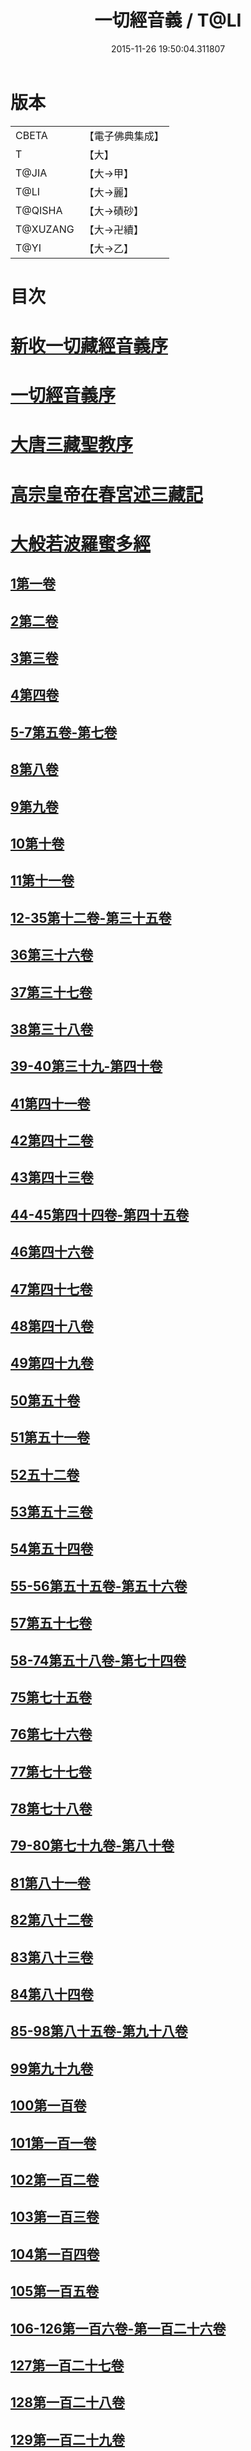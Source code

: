 #+TITLE: 一切經音義 / T@LI
#+DATE: 2015-11-26 19:50:04.311807
* 版本
 |     CBETA|【電子佛典集成】|
 |         T|【大】     |
 |     T@JIA|【大→甲】   |
 |      T@LI|【大→麗】   |
 |   T@QISHA|【大→磧砂】  |
 |  T@XUZANG|【大→卍續】  |
 |      T@YI|【大→乙】   |

* 目次
* [[file:KR6s0013_001.txt::001-0311a3][新收一切藏經音義序]]
* [[file:KR6s0013_001.txt::0311b11][一切經音義序]]
* [[file:KR6s0013_001.txt::0312a11][大唐三藏聖教序]]
* [[file:KR6s0013_001.txt::0313a21][高宗皇帝在春宮述三藏記]]
* [[file:KR6s0013_001.txt::0313c6][大般若波羅蜜多經]]
** [[file:KR6s0013_001.txt::0313c7][1第一卷]]
** [[file:KR6s0013_001.txt::0315a6][2第二卷]]
** [[file:KR6s0013_001.txt::0315a7][3第三卷]]
** [[file:KR6s0013_001.txt::0315b7][4第四卷]]
** [[file:KR6s0013_001.txt::0315c2][5-7第五卷-第七卷]]
** [[file:KR6s0013_001.txt::0315c4][8第八卷]]
** [[file:KR6s0013_001.txt::0315c18][9第九卷]]
** [[file:KR6s0013_001.txt::0316a4][10第十卷]]
** [[file:KR6s0013_001.txt::0316a11][11第十一卷]]
** [[file:KR6s0013_001.txt::0316a19][12-35第十二卷-第三十五卷]]
** [[file:KR6s0013_001.txt::0316a21][36第三十六卷]]
** [[file:KR6s0013_001.txt::0316b4][37第三十七卷]]
** [[file:KR6s0013_001.txt::0316b7][38第三十八卷]]
** [[file:KR6s0013_001.txt::0316b10][39-40第三十九-第四十卷]]
** [[file:KR6s0013_001.txt::0316b11][41第四十一卷]]
** [[file:KR6s0013_001.txt::0316c3][42第四十二卷]]
** [[file:KR6s0013_001.txt::0316c4][43第四十三卷]]
** [[file:KR6s0013_001.txt::0316c10][44-45第四十四卷-第四十五卷]]
** [[file:KR6s0013_001.txt::0316c11][46第四十六卷]]
** [[file:KR6s0013_001.txt::0316c19][47第四十七卷]]
** [[file:KR6s0013_001.txt::0317a7][48第四十八卷]]
** [[file:KR6s0013_001.txt::0317a12][49第四十九卷]]
** [[file:KR6s0013_001.txt::0317b20][50第五十卷]]
** [[file:KR6s0013_001.txt::0317b23][51第五十一卷]]
** [[file:KR6s0013_002.txt::002-0317c6][52五十二卷]]
** [[file:KR6s0013_002.txt::002-0317c16][53第五十三卷]]
** [[file:KR6s0013_002.txt::0319c14][54第五十四卷]]
** [[file:KR6s0013_002.txt::0320a5][55-56第五十五卷-第五十六卷]]
** [[file:KR6s0013_002.txt::0320a6][57第五十七卷]]
** [[file:KR6s0013_002.txt::0320a9][58-74第五十八卷-第七十四卷]]
** [[file:KR6s0013_002.txt::0320a11][75第七十五卷]]
** [[file:KR6s0013_002.txt::0320a15][76第七十六卷]]
** [[file:KR6s0013_002.txt::0320a20][77第七十七卷]]
** [[file:KR6s0013_002.txt::0320b10][78第七十八卷]]
** [[file:KR6s0013_002.txt::0320b15][79-80第七十九卷-第八十卷]]
** [[file:KR6s0013_002.txt::0320b16][81第八十一卷]]
** [[file:KR6s0013_002.txt::0320c5][82第八十二卷]]
** [[file:KR6s0013_002.txt::0320c8][83第八十三卷]]
** [[file:KR6s0013_002.txt::0320c9][84第八十四卷]]
** [[file:KR6s0013_002.txt::0320c11][85-98第八十五卷-第九十八卷]]
** [[file:KR6s0013_002.txt::0320c13][99第九十九卷]]
** [[file:KR6s0013_002.txt::0320c18][100第一百卷]]
** [[file:KR6s0013_002.txt::0320c24][101第一百一卷]]
** [[file:KR6s0013_002.txt::0321a12][102第一百二卷]]
** [[file:KR6s0013_002.txt::0321a23][103第一百三卷]]
** [[file:KR6s0013_002.txt::0321b6][104第一百四卷]]
** [[file:KR6s0013_002.txt::0321b7][105第一百五卷]]
** [[file:KR6s0013_002.txt::0321b22][106-126第一百六卷-第一百二十六卷]]
** [[file:KR6s0013_002.txt::0321b24][127第一百二十七卷]]
** [[file:KR6s0013_002.txt::0321c9][128第一百二十八卷]]
** [[file:KR6s0013_002.txt::0321c24][129第一百二十九卷]]
** [[file:KR6s0013_002.txt::0322a3][130-167第一百三十卷-第一百六十七卷]]
** [[file:KR6s0013_002.txt::0322a5][168第一百六十八卷]]
** [[file:KR6s0013_002.txt::0322a17][169（第一百六十九卷缺）¶]]
** [[file:KR6s0013_002.txt::0322a17][170-171第一百七十卷-第一百七十一卷]]
** [[file:KR6s0013_002.txt::0322a18][172第一百七十二卷]]
** [[file:KR6s0013_002.txt::0322a21][173-180第一百七十三卷-第一百八十卷]]
** [[file:KR6s0013_002.txt::0322a23][181第一百八十卷]]
** [[file:KR6s0013_002.txt::0322c22][182-290第一百八十二卷-第二百九十卷]]
** [[file:KR6s0013_002.txt::0322c24][291第二百九十一卷]]
** [[file:KR6s0013_002.txt::0323a3][292-299第二百九十二卷-第二百九十九卷]]
** [[file:KR6s0013_002.txt::0323a5][300第三百卷]]
** [[file:KR6s0013_002.txt::0323a11][301第三百一卷]]
** [[file:KR6s0013_003.txt::003-0323a19][302第三百二卷]]
** [[file:KR6s0013_003.txt::003-0323a22][303第三百三卷]]
** [[file:KR6s0013_003.txt::0323b8][304第三百四卷]]
** [[file:KR6s0013_003.txt::0323c4][305-310第三百五卷-第三百一十卷]]
** [[file:KR6s0013_003.txt::0323c5][311第三百一十一卷]]
** [[file:KR6s0013_003.txt::0323c18][312第三百一十二卷]]
** [[file:KR6s0013_003.txt::0324a19][313第三百一十三卷]]
** [[file:KR6s0013_003.txt::0324a20][314第三百一十四卷]]
** [[file:KR6s0013_003.txt::0324b2][315第三百一十五卷]]
** [[file:KR6s0013_003.txt::0324b3][316第三百一十六卷]]
** [[file:KR6s0013_003.txt::0324b7][317第三百一十七卷]]
** [[file:KR6s0013_003.txt::0324b8][318第三百一十八卷]]
** [[file:KR6s0013_003.txt::0324b18][319-321第三百一十九卷-第三百二十一卷]]
** [[file:KR6s0013_003.txt::0324b20][322第三百二十二卷]]
** [[file:KR6s0013_003.txt::0324b24][323第三百二十三卷]]
** [[file:KR6s0013_003.txt::0324c9][324第三百二十四卷]]
** [[file:KR6s0013_003.txt::0324c10][325第三百二十五卷]]
** [[file:KR6s0013_003.txt::0324c15][326第三百二十六卷]]
** [[file:KR6s0013_003.txt::0325a5][327第三百二十七卷]]
** [[file:KR6s0013_003.txt::0325a15][328第三百二十八卷]]
** [[file:KR6s0013_003.txt::0325a16][329第三百二十九卷]]
** [[file:KR6s0013_003.txt::0325a20][330第三百三十卷]]
** [[file:KR6s0013_003.txt::0325c8][331第三百三十一卷]]
** [[file:KR6s0013_003.txt::0325c20][332第三百三十二卷]]
** [[file:KR6s0013_003.txt::0326b8][333第三百三十三卷]]
** [[file:KR6s0013_003.txt::0326b17][334第三百三十四卷]]
** [[file:KR6s0013_003.txt::0326b18][335第三百三十五卷]]
** [[file:KR6s0013_003.txt::0326b23][336第三百三十六卷]]
** [[file:KR6s0013_003.txt::0326b24][337第三百三十七卷]]
** [[file:KR6s0013_003.txt::0327a2][338-340第三百三十八卷-第三百四十卷]]
** [[file:KR6s0013_003.txt::0327a4][341第三百四十一卷]]
** [[file:KR6s0013_003.txt::0327b1][342第三百四十二卷]]
** [[file:KR6s0013_003.txt::0327b5][343-345第三百四十三卷-第三百四十五卷]]
** [[file:KR6s0013_003.txt::0327b7][346第三百四十六卷]]
** [[file:KR6s0013_003.txt::0327b20][347第三百四十七卷]]
** [[file:KR6s0013_003.txt::0327c9][348第三百四十八卷]]
** [[file:KR6s0013_003.txt::0327c10][349第三百四十九卷]]
** [[file:KR6s0013_004.txt::004-0328a7][350第三百五十卷]]
** [[file:KR6s0013_004.txt::0328b7][351第三百五十一卷]]
** [[file:KR6s0013_004.txt::0328b20][352-355第三百五十二卷-第三百五十五卷]]
** [[file:KR6s0013_004.txt::0328b22][356第三百五十六卷]]
** [[file:KR6s0013_004.txt::0328c10][357-362第三百五十七卷-第三百六十二卷]]
** [[file:KR6s0013_004.txt::0328c12][363第三百六十三卷]]
** [[file:KR6s0013_004.txt::0328c16][364-365第三百六十四卷-第三百六十五卷]]
** [[file:KR6s0013_004.txt::0328c18][366第三百六十六卷]]
** [[file:KR6s0013_004.txt::0329a9][367-368第三百六十七卷-第三百六十八卷]]
** [[file:KR6s0013_004.txt::0329a11][369第三百六十九卷]]
** [[file:KR6s0013_004.txt::0329a14][370-375第三百七十卷-第三百七十五卷]]
** [[file:KR6s0013_004.txt::0329a16][376第三百七十六卷]]
** [[file:KR6s0013_004.txt::0329a22][377-380第三百七十七卷-第三百八十卷]]
** [[file:KR6s0013_004.txt::0329a24][381第三百八十一卷]]
** [[file:KR6s0013_004.txt::0330a16][382-383第三百八十二卷-第三百八十三卷]]
** [[file:KR6s0013_004.txt::0330a18][384第三百八十四卷]]
** [[file:KR6s0013_004.txt::0330a22][385第三百八十五卷]]
** [[file:KR6s0013_004.txt::0330a23][386第三百八十六卷]]
** [[file:KR6s0013_004.txt::0330b2][387-391第三百八十七卷-第三百九十一卷]]
** [[file:KR6s0013_004.txt::0330b4][392第三百九十二卷]]
** [[file:KR6s0013_004.txt::0330b17][393第三百九十三卷]]
** [[file:KR6s0013_004.txt::0330b18][394第三百九十四卷]]
** [[file:KR6s0013_004.txt::0330b23][395-397第三百九十五卷-第三百九十七卷]]
** [[file:KR6s0013_004.txt::0330c1][398第三百九十八卷]]
** [[file:KR6s0013_004.txt::0332a16][399第三百九十九卷]]
** [[file:KR6s0013_004.txt::0332b3][400第四百卷]]
** [[file:KR6s0013_004.txt::0332b22][401第四百一卷]]
** [[file:KR6s0013_004.txt::0333a9][402第四百二卷]]
** [[file:KR6s0013_004.txt::0333b2][403第四百三卷]]
** [[file:KR6s0013_004.txt::0333b4][404第四百四卷]]
** [[file:KR6s0013_004.txt::0333b14][405第四百五卷]]
** [[file:KR6s0013_004.txt::0333b17][406第四百六卷]]
** [[file:KR6s0013_004.txt::0333b20][407第四百七卷]]
** [[file:KR6s0013_004.txt::0333b21][408第四百八卷]]
** [[file:KR6s0013_004.txt::0333c3][409第四百九卷]]
** [[file:KR6s0013_005.txt::005-0333c25][410第四百一十卷]]
** [[file:KR6s0013_005.txt::0334a1][411第四百一十一卷]]
** [[file:KR6s0013_005.txt::0334a4][412第四百一十二卷]]
** [[file:KR6s0013_005.txt::0334a6][413第四百一十三卷]]
** [[file:KR6s0013_005.txt::0334a7][414第四百一十四卷]]
** [[file:KR6s0013_005.txt::0334c17][415第四百一十五卷]]
** [[file:KR6s0013_005.txt::0335c11][416第四百一十六卷]]
** [[file:KR6s0013_005.txt::0335c15][417第四百一十七卷]]
** [[file:KR6s0013_005.txt::0335c17][418第四百一十八卷]]
** [[file:KR6s0013_005.txt::0335c21][419-423第四百一十九卷-第四百二十三卷]]
** [[file:KR6s0013_005.txt::0335c23][424第四百二十四卷]]
** [[file:KR6s0013_005.txt::0336a3][425第四百二十五卷]]
** [[file:KR6s0013_005.txt::0336a6][426第四百二十六卷]]
** [[file:KR6s0013_005.txt::0336a8][427第四百二十七卷]]
** [[file:KR6s0013_005.txt::0336b1][428第四百二十八卷]]
** [[file:KR6s0013_005.txt::0336b8][429第四百二十九卷]]
** [[file:KR6s0013_005.txt::0336b22][430第四百三十卷]]
** [[file:KR6s0013_005.txt::0336c18][431第四百三十一卷]]
** [[file:KR6s0013_005.txt::0336c19][432第四百三十二卷]]
** [[file:KR6s0013_005.txt::0336c20][433第四百三十三卷]]
** [[file:KR6s0013_005.txt::0336c22][434第四百三十四卷]]
** [[file:KR6s0013_005.txt::0336c23][435第四百三十五卷]]
** [[file:KR6s0013_005.txt::0337a8][436第四百三十六卷]]
** [[file:KR6s0013_005.txt::0337a9][437第四百三十七卷]]
** [[file:KR6s0013_005.txt::0337a15][438第四百三十八卷]]
** [[file:KR6s0013_005.txt::0337a22][439第四百三十九卷]]
** [[file:KR6s0013_005.txt::0337a23][440第四百四十卷]]
** [[file:KR6s0013_005.txt::0337b17][441第四百四十一卷]]
** [[file:KR6s0013_005.txt::0337b19][442-443第四百四十二卷-第四百四十三卷]]
** [[file:KR6s0013_005.txt::0337b20][444第四百四十四卷]]
** [[file:KR6s0013_005.txt::0337c3][445第四百四十五卷]]
** [[file:KR6s0013_005.txt::0337c5][446第四百四十六卷]]
** [[file:KR6s0013_005.txt::0337c8][447第四百四十七卷]]
** [[file:KR6s0013_005.txt::0337c15][448第四百四十八卷]]
** [[file:KR6s0013_005.txt::0337c20][449第四百四十九卷]]
** [[file:KR6s0013_005.txt::0338a9][450第四百五十卷]]
** [[file:KR6s0013_005.txt::0338a12][451第四百五十一卷]]
** [[file:KR6s0013_005.txt::0338b6][452第四百五十二卷]]
** [[file:KR6s0013_005.txt::0338c1][453（第四百五十三卷缺）]]
** [[file:KR6s0013_005.txt::0338c1][454第四百五十四卷]]
** [[file:KR6s0013_005.txt::0338c4][455第四百五十五卷]]
** [[file:KR6s0013_005.txt::0338c14][456第四百五十六卷]]
** [[file:KR6s0013_005.txt::0338c21][457第四百五十七卷]]
** [[file:KR6s0013_005.txt::0339a4][458第四百五十八卷]]
** [[file:KR6s0013_005.txt::0339a18][459第四百五十九卷]]
** [[file:KR6s0013_005.txt::0339b7][460第四百六十卷]]
** [[file:KR6s0013_006.txt::006-0339c8][461第四百六十一卷]]
** [[file:KR6s0013_006.txt::006-0339c17][462-465第四百六十二卷-第四百六十五卷]]
** [[file:KR6s0013_006.txt::006-0339c20][466第四百六十六卷]]
** [[file:KR6s0013_006.txt::006-0339c25][467-468第四百六十七卷-第四百六十八卷]]
** [[file:KR6s0013_006.txt::0340a1][469第四百六十九卷]]
** [[file:KR6s0013_006.txt::0340a13][470第四百七十卷]]
** [[file:KR6s0013_006.txt::0340a17][471（第四百七十一卷缺）¶]]
** [[file:KR6s0013_006.txt::0340a17][472第四百七十二卷]]
** [[file:KR6s0013_006.txt::0340b4][473-476第四百七十三卷-第四百七十六卷]]
** [[file:KR6s0013_006.txt::0340b7][477第四百七十七卷]]
** [[file:KR6s0013_006.txt::0340b10][478第四百七十八卷]]
** [[file:KR6s0013_006.txt::0340b13][479第四百七十九卷]]
** [[file:KR6s0013_006.txt::0340c4][480第四百八十卷]]
** [[file:KR6s0013_006.txt::0340c13][481第四百八十一卷]]
** [[file:KR6s0013_006.txt::0340c16][482第四百八十二卷]]
** [[file:KR6s0013_006.txt::0341a2][483第四百八十三卷]]
** [[file:KR6s0013_006.txt::0341a3][484第四百八十四卷]]
** [[file:KR6s0013_006.txt::0341a6][485第四百八十五卷]]
** [[file:KR6s0013_006.txt::0341a14][486第四百八十六卷]]
** [[file:KR6s0013_006.txt::0341a15][487第四百八十七卷]]
** [[file:KR6s0013_006.txt::0341a19][488第四百八十八卷]]
** [[file:KR6s0013_006.txt::0341a20][489第四百八十九卷]]
** [[file:KR6s0013_006.txt::0341a22][490第四百九十卷]]
** [[file:KR6s0013_006.txt::0341b4][491第四百九十一卷]]
** [[file:KR6s0013_006.txt::0341b11][492第四百九十二卷]]
** [[file:KR6s0013_006.txt::0341b12][493第四百九十三卷]]
** [[file:KR6s0013_006.txt::0341b19][494-497第四百九十四卷-第四百九十七卷]]
** [[file:KR6s0013_006.txt::0341b22][498第四百九十八卷]]
** [[file:KR6s0013_006.txt::0341c5][499第四百九十九卷]]
** [[file:KR6s0013_006.txt::0341c13][500第五百卷]]
** [[file:KR6s0013_006.txt::0341c22][501第五百一卷]]
** [[file:KR6s0013_006.txt::0342b18][502（第五百二卷缺）]]
** [[file:KR6s0013_006.txt::0342b18][503第五百三卷]]
** [[file:KR6s0013_006.txt::0342c7][504第五百四卷]]
** [[file:KR6s0013_006.txt::0342c10][505第五百五卷]]
** [[file:KR6s0013_006.txt::0342c13][506第五百六卷]]
** [[file:KR6s0013_006.txt::0343b6][507第五百七卷]]
** [[file:KR6s0013_006.txt::0343b10][508第五百八卷]]
** [[file:KR6s0013_006.txt::0343b18][509第五百九卷]]
** [[file:KR6s0013_006.txt::0343c17][510第五百一十卷]]
** [[file:KR6s0013_006.txt::0344a8][511第五百一十一卷]]
** [[file:KR6s0013_006.txt::0344a15][512第五百一十二卷]]
** [[file:KR6s0013_006.txt::0344b3][513第五百一十三卷]]
** [[file:KR6s0013_006.txt::0344b9][514第五百一十四卷]]
** [[file:KR6s0013_006.txt::0344b19][515第五百一十五卷]]
** [[file:KR6s0013_006.txt::0344c5][516第五百一十六卷]]
** [[file:KR6s0013_006.txt::0344c12][517第五百一十七卷]]
** [[file:KR6s0013_006.txt::0345a11][518第五百一十八卷]]
** [[file:KR6s0013_006.txt::0345b2][519第五百一十九卷]]
** [[file:KR6s0013_007.txt::007-0345b12][520第五百二十卷]]
** [[file:KR6s0013_007.txt::0345c10][521第五百二十一卷]]
** [[file:KR6s0013_007.txt::0345c17][522第五百二十二卷]]
** [[file:KR6s0013_007.txt::0345c18][523第五百二十三卷]]
** [[file:KR6s0013_007.txt::0346a3][524第五百二十四卷]]
** [[file:KR6s0013_007.txt::0346a9][525-528第五百二十五卷-第五百二十八卷]]
** [[file:KR6s0013_007.txt::0346a12][529第五百二十九卷]]
** [[file:KR6s0013_007.txt::0346a17][530第五百三十卷]]
** [[file:KR6s0013_007.txt::0346a21][531-532第五百三十一卷第五百三十二卷]]
** [[file:KR6s0013_007.txt::0346a25][533-535第五百三十三卷-第五百三十五卷]]
** [[file:KR6s0013_007.txt::0346b2][536第五百三十六卷]]
** [[file:KR6s0013_007.txt::0346b12][537第五百三十七卷]]
** [[file:KR6s0013_007.txt::0346b23][538第五百三十八卷]]
** [[file:KR6s0013_007.txt::0346b24][539第五百三十九卷]]
** [[file:KR6s0013_007.txt::0346c14][540第五百四十卷]]
** [[file:KR6s0013_007.txt::0347a10][541第五百四十一卷]]
** [[file:KR6s0013_007.txt::0347b11][542第五百四十二卷]]
** [[file:KR6s0013_007.txt::0347b12][543第五百四十三卷]]
** [[file:KR6s0013_007.txt::0347b19][544第五百四十四卷]]
** [[file:KR6s0013_007.txt::0347c10][545第五百四十五卷]]
** [[file:KR6s0013_007.txt::0347c17][546第五百四十六卷]]
** [[file:KR6s0013_007.txt::0348a5][547第五百四十七卷]]
** [[file:KR6s0013_007.txt::0348a11][548第五百四十八卷]]
** [[file:KR6s0013_007.txt::0348a24][549第五百四十九卷]]
** [[file:KR6s0013_007.txt::0348c5][550第五百五十卷]]
** [[file:KR6s0013_007.txt::0348c13][551-553（第五百五十一卷-第五百五十三卷缺）¶]]
** [[file:KR6s0013_007.txt::0348c13][554第五百五十四卷]]
** [[file:KR6s0013_007.txt::0348c14][555第五百五十五卷]]
** [[file:KR6s0013_007.txt::0348c17][556第五百五十六卷]]
** [[file:KR6s0013_007.txt::0348c18][557第五百五十七卷]]
** [[file:KR6s0013_007.txt::0348c23][558第五百五十八卷]]
** [[file:KR6s0013_007.txt::0348c24][559第五百五十九卷]]
** [[file:KR6s0013_007.txt::0349a9][560第五百六十卷]]
** [[file:KR6s0013_007.txt::0349a13][561第五百六十一卷]]
** [[file:KR6s0013_007.txt::0349b12][562第五百六十二卷]]
** [[file:KR6s0013_007.txt::0349b22][563第五百六十三卷]]
** [[file:KR6s0013_007.txt::0349b24][564-565第五百六十四卷-第五百六十五卷]]
** [[file:KR6s0013_008.txt::008-0349c11][566第五百六十六卷]]
** [[file:KR6s0013_008.txt::0350b3][567第五百六十七卷]]
** [[file:KR6s0013_008.txt::0350c1][568第五百六十八卷]]
** [[file:KR6s0013_008.txt::0350c22][569第五百六十九卷]]
** [[file:KR6s0013_008.txt::0351a9][570第五百七十卷]]
** [[file:KR6s0013_008.txt::0351b12][571第五百七十一卷]]
** [[file:KR6s0013_008.txt::0351c18][572第五百七十二卷]]
** [[file:KR6s0013_008.txt::0352c22][573（第五百七十三卷缺）¶]]
** [[file:KR6s0013_008.txt::0352c22][574第五百七十四卷]]
** [[file:KR6s0013_008.txt::0353a2][575第五百七十五卷]]
** [[file:KR6s0013_008.txt::0353a23][576第五百七十六卷]]
** [[file:KR6s0013_008.txt::0353b15][577第五百七十七卷]]
** [[file:KR6s0013_008.txt::0353c15][578第五百七十八卷]]
** [[file:KR6s0013_008.txt::0354b14][579第五百七十九卷]]
** [[file:KR6s0013_008.txt::0354b19][580第五百八十卷]]
** [[file:KR6s0013_008.txt::0354c9][581第五百八十一卷]]
** [[file:KR6s0013_008.txt::0354c10][582第五百八十二卷]]
** [[file:KR6s0013_008.txt::0354c14][583第五百八十三卷]]
** [[file:KR6s0013_008.txt::0354c24][584第五百八十四卷]]
** [[file:KR6s0013_008.txt::0355a23][585第五百八十五卷]]
** [[file:KR6s0013_008.txt::0355a24][586第五百八十六卷]]
** [[file:KR6s0013_008.txt::0355b7][587第五百八十七卷]]
** [[file:KR6s0013_008.txt::0355b14][588第五百八十八卷]]
** [[file:KR6s0013_008.txt::0355b19][589第五百八十九卷]]
** [[file:KR6s0013_008.txt::0355b23][590第五百九十卷]]
** [[file:KR6s0013_008.txt::0355c4][591第五百九十一卷]]
** [[file:KR6s0013_008.txt::0355c7][592第五百九十二卷]]
** [[file:KR6s0013_008.txt::0355c15][593第五百九十三卷]]
** [[file:KR6s0013_008.txt::0356a2][594第五百九十四卷]]
** [[file:KR6s0013_008.txt::0356a9][595第五百九十五卷]]
** [[file:KR6s0013_008.txt::0356a10][596第五百九十六卷]]
** [[file:KR6s0013_008.txt::0356a15][597第五百九十七卷]]
** [[file:KR6s0013_008.txt::0356a18][598第五百九十八卷]]
** [[file:KR6s0013_008.txt::0356a21][599第五百九十九卷]]
** [[file:KR6s0013_008.txt::0356b5][600第六百卷]]
* [[file:KR6s0013_009.txt::0356c3][放光般若經]]
** [[file:KR6s0013_009.txt::0356c3][1第一卷]]
** [[file:KR6s0013_009.txt::0357a3][2第二卷]]
** [[file:KR6s0013_009.txt::0357a4][3第三卷]]
** [[file:KR6s0013_009.txt::0357a6][4第四卷]]
** [[file:KR6s0013_009.txt::0357a18][5第五卷]]
** [[file:KR6s0013_009.txt::0357b6][6第六卷]]
** [[file:KR6s0013_009.txt::0357b16][7第七卷]]
** [[file:KR6s0013_009.txt::0357b23][8（第八卷缺）¶]]
** [[file:KR6s0013_009.txt::0357b23][9第九卷]]
** [[file:KR6s0013_009.txt::0357c10][10第十卷]]
** [[file:KR6s0013_009.txt::0357c23][11第十一卷]]
** [[file:KR6s0013_009.txt::0357c24][12第十二卷]]
** [[file:KR6s0013_009.txt::0358a2][13-14第十三卷-第十四卷]]
** [[file:KR6s0013_009.txt::0358a3][15第十五卷]]
** [[file:KR6s0013_009.txt::0358a8][16第十六卷]]
** [[file:KR6s0013_009.txt::0358a9][17第十七卷]]
** [[file:KR6s0013_009.txt::0358a14][18第十八卷]]
** [[file:KR6s0013_009.txt::0358a16][19第十九卷]]
** [[file:KR6s0013_009.txt::0358a18][20第二十卷]]
** [[file:KR6s0013_009.txt::0358a19][21第二十一卷]]
** [[file:KR6s0013_009.txt::0358b1][22第二十二卷]]
** [[file:KR6s0013_009.txt::0358b5][23第二十三卷]]
** [[file:KR6s0013_009.txt::0358b11][24-25第二十四卷-第二十五卷]]
** [[file:KR6s0013_009.txt::0358b12][26第二十六卷]]
** [[file:KR6s0013_009.txt::0358b15][27第二十七卷]]
** [[file:KR6s0013_009.txt::0358b16][28第二十八卷]]
** [[file:KR6s0013_009.txt::0358b18][29第二十九卷]]
** [[file:KR6s0013_009.txt::0358c2][30第三十卷]]
* [[file:KR6s0013_009.txt::0358c6][摩訶般若波羅蜜經]]
** [[file:KR6s0013_009.txt::0358c6][1第一卷]]
** [[file:KR6s0013_009.txt::0359a14][2第二卷]]
** [[file:KR6s0013_009.txt::0359a17][3第三卷]]
** [[file:KR6s0013_009.txt::0359a19][4-6第四卷-第六卷]]
** [[file:KR6s0013_009.txt::0359a20][7第七卷]]
** [[file:KR6s0013_009.txt::0359a23][8第八卷]]
** [[file:KR6s0013_009.txt::0359b19][9-11（第九卷第十卷第十一卷缺）¶]]
** [[file:KR6s0013_009.txt::0359b19][12第十二卷]]
** [[file:KR6s0013_009.txt::0359b22][13第十三卷]]
** [[file:KR6s0013_009.txt::0359c3][14第十四卷]]
** [[file:KR6s0013_009.txt::0359c7][15第十五卷]]
** [[file:KR6s0013_009.txt::0359c10][16-18第十六卷-第十八卷]]
** [[file:KR6s0013_009.txt::0359c12][19第十九卷]]
** [[file:KR6s0013_009.txt::0359c16][20第二十卷]]
** [[file:KR6s0013_009.txt::0360a2][21第二十一卷]]
** [[file:KR6s0013_009.txt::0360a5][22-23第二十二卷-第二十三卷]]
** [[file:KR6s0013_009.txt::0360a6][24第二十四卷]]
** [[file:KR6s0013_009.txt::0360a9][25第二十五卷]]
** [[file:KR6s0013_009.txt::0360a14][26第二十六卷]]
** [[file:KR6s0013_009.txt::0360a17][27第二十七卷]]
** [[file:KR6s0013_009.txt::0360a23][28第二十八卷]]
** [[file:KR6s0013_009.txt::0360a24][29第二十九卷]]
** [[file:KR6s0013_009.txt::0360b2][30第三十卷]]
** [[file:KR6s0013_009.txt::0360b5][31-33第三十一卷-第三十三卷]]
** [[file:KR6s0013_009.txt::0360b7][34第三十四卷]]
** [[file:KR6s0013_009.txt::0360b9][35第三十五卷]]
** [[file:KR6s0013_009.txt::0360b17][36第三十六卷]]
** [[file:KR6s0013_009.txt::0360b23][37-38第三十七卷-第三十八卷]]
** [[file:KR6s0013_009.txt::0360b24][39第三十九卷]]
** [[file:KR6s0013_009.txt::0360c13][40第四十卷]]
* [[file:KR6s0013_009.txt::0361a1][光讚般若經]]
** [[file:KR6s0013_009.txt::0361a1][1第一卷]]
** [[file:KR6s0013_009.txt::0361a16][2第二卷]]
** [[file:KR6s0013_009.txt::0361a24][3第三卷]]
** [[file:KR6s0013_009.txt::0361b4][4第四卷]]
** [[file:KR6s0013_009.txt::0361b8][5第五卷]]
** [[file:KR6s0013_009.txt::0361b12][6（第六卷缺）¶]]
** [[file:KR6s0013_009.txt::0361b12][7第七卷]]
** [[file:KR6s0013_009.txt::0361b16][8-9第八卷-第九卷]]
** [[file:KR6s0013_009.txt::0361b17][10第十卷]]
*** [[file:KR6s0013_009.txt::0361b21][長安品]]
**** [[file:KR6s0013_009.txt::0361b21][1第一卷]]
**** [[file:KR6s0013_009.txt::0361b23][2-3第二卷-第三卷]]
**** [[file:KR6s0013_009.txt::0361b24][4第四卷]]
**** [[file:KR6s0013_009.txt::0361c4][5第五卷]]
* [[file:KR6s0013_009.txt::0361c7][道行般若經]]
** [[file:KR6s0013_009.txt::0361c7][1第一卷]]
** [[file:KR6s0013_009.txt::0361c12][2第二卷]]
** [[file:KR6s0013_009.txt::0362a4][3第三卷]]
** [[file:KR6s0013_009.txt::0362a6][4第四卷]]
** [[file:KR6s0013_009.txt::0362a7][5第五卷]]
** [[file:KR6s0013_009.txt::0362a12][6第六卷]]
** [[file:KR6s0013_009.txt::0362a16][7第七卷]]
** [[file:KR6s0013_009.txt::0362a19][8第八卷]]
** [[file:KR6s0013_009.txt::0362a20][9第九卷]]
** [[file:KR6s0013_009.txt::0362b2][10第十卷]]
* [[file:KR6s0013_009.txt::0362b11][小品般若經]]
** [[file:KR6s0013_009.txt::0362b11][3第三卷]]
** [[file:KR6s0013_009.txt::0362b15][1-2，4-5第一卷-第二卷，第四卷-第五卷]]
** [[file:KR6s0013_009.txt::0362b17][6-7第六卷-第七卷]]
** [[file:KR6s0013_009.txt::0362b21][8第八卷]]
** [[file:KR6s0013_009.txt::0362c1][9-10第九卷-第十卷]]
* [[file:KR6s0013_010.txt::010-0362c28][勝天王般若經]]
** [[file:KR6s0013_010.txt::010-0362c28][1第一卷]]
** [[file:KR6s0013_010.txt::0363a16][2第二卷]]
** [[file:KR6s0013_010.txt::0363b2][3第三卷]]
** [[file:KR6s0013_010.txt::0363b8][4第四卷]]
** [[file:KR6s0013_010.txt::0363b17][5第五卷]]
** [[file:KR6s0013_010.txt::0363c6][6第六卷]]
** [[file:KR6s0013_010.txt::0363c7][7第七卷]]
** [[file:KR6s0013_010.txt::0363c17][經後序]]
* [[file:KR6s0013_010.txt::0364a8][濡首菩薩無上清淨分衛經]]
** [[file:KR6s0013_010.txt::0364a8][1上卷]]
** [[file:KR6s0013_010.txt::0364a16][2下卷]]
* [[file:KR6s0013_010.txt::0364a24][明度無極經]]
** [[file:KR6s0013_010.txt::0364a24][1第一卷]]
** [[file:KR6s0013_010.txt::0364b22][2第二卷]]
** [[file:KR6s0013_010.txt::0364c1][3第三卷]]
** [[file:KR6s0013_010.txt::0364c5][4第四卷]]
* [[file:KR6s0013_010.txt::0364c14][文殊師利所說摩訶般若波羅蜜多經]]
* [[file:KR6s0013_010.txt::0364c21][文殊師利所說般若波羅蜜經]]
* [[file:KR6s0013_010.txt::0365a3][仁王般若經]]
** [[file:KR6s0013_010.txt::0365a3][1上卷]]
** [[file:KR6s0013_010.txt::0365a16][2下卷]]
* [[file:KR6s0013_010.txt::0365b12][新譯仁王經]]
** [[file:KR6s0013_010.txt::0365b12][新譯仁王經序]]
* [[file:KR6s0013_010.txt::0366b4][仁王護國般若波羅蜜多經]]
** [[file:KR6s0013_010.txt::0366b4][1上卷]]
** [[file:KR6s0013_010.txt::0366b10][2下卷]]
* [[file:KR6s0013_010.txt::0367a9][仁王護國陀羅尼經]]
* [[file:KR6s0013_010.txt::0367c20][金剛般若波羅蜜經]]
* [[file:KR6s0013_010.txt::0368a21][金剛般若波羅蜜經]]
* [[file:KR6s0013_010.txt::0368b10][金剛般若波羅蜜經]]
* [[file:KR6s0013_010.txt::0368b24][能斷金剛般若波羅蜜經]]
* [[file:KR6s0013_010.txt::0368c4][能斷金剛般若波羅蜜多經]]
* [[file:KR6s0013_010.txt::0368c14][實相般若經]]
* [[file:KR6s0013_010.txt::0369a13][理趣般若經]]
* [[file:KR6s0013_010.txt::0369b6][大樂金剛理趣經]]
* [[file:KR6s0013_010.txt::0369b22][大明呪經]]
* [[file:KR6s0013_010.txt::0369c2][般若波羅多心經]]
* [[file:KR6s0013_010.txt::0369c6][般若波羅蜜多心經]]
* [[file:KR6s0013_011.txt::011-0369c16][大寶積經]]
** [[file:KR6s0013_011.txt::011-0369c16][大寶積經序]]
** [[file:KR6s0013_011.txt::0370c24][1第一卷]]
** [[file:KR6s0013_011.txt::0371c22][2第二卷]]
** [[file:KR6s0013_011.txt::0373a22][3第三卷]]
** [[file:KR6s0013_011.txt::0373c20][4第四卷]]
** [[file:KR6s0013_011.txt::0374a6][5第五卷]]
** [[file:KR6s0013_011.txt::0374a23][6第六卷]]
** [[file:KR6s0013_011.txt::0374b11][7第七卷]]
** [[file:KR6s0013_011.txt::0374b19][8第八卷]]
** [[file:KR6s0013_011.txt::0375a22][9第九卷]]
** [[file:KR6s0013_011.txt::0375c1][10第十卷]]
** [[file:KR6s0013_012.txt::012-0376a7][11第十一卷]]
** [[file:KR6s0013_012.txt::0376b7][12第十二卷]]
** [[file:KR6s0013_012.txt::0376c11][13第十三卷]]
** [[file:KR6s0013_012.txt::0377a5][14第十四卷]]
** [[file:KR6s0013_012.txt::0377a21][15第十五卷]]
** [[file:KR6s0013_012.txt::0377b7][16第十六卷]]
** [[file:KR6s0013_012.txt::0377b15][17第十七卷]]
** [[file:KR6s0013_012.txt::0377c5][18第十八卷]]
** [[file:KR6s0013_012.txt::0378a9][19第十九卷]]
** [[file:KR6s0013_012.txt::0378a16][20第二十卷]]
** [[file:KR6s0013_012.txt::0378b7][21第二十一卷]]
** [[file:KR6s0013_012.txt::0378b10][22第二十二卷]]
** [[file:KR6s0013_012.txt::0378b13][23第二十三卷]]
** [[file:KR6s0013_012.txt::0378b19][24第二十四卷]]
** [[file:KR6s0013_012.txt::0378b24][25第二十五卷]]
** [[file:KR6s0013_012.txt::0378c10][26第二十六卷]]
** [[file:KR6s0013_012.txt::0378c11][27第二十七卷]]
** [[file:KR6s0013_012.txt::0378c17][28第二十八卷]]
** [[file:KR6s0013_012.txt::0379a7][29第二十九卷]]
** [[file:KR6s0013_012.txt::0379a22][30第三十卷]]
** [[file:KR6s0013_012.txt::0379b15][31第三十一]]
** [[file:KR6s0013_012.txt::0379b19][32第三十二卷]]
** [[file:KR6s0013_012.txt::0380a10][33第三十三卷]]
** [[file:KR6s0013_012.txt::0380a23][34第三十四卷]]
** [[file:KR6s0013_012.txt::0380b7][35第三十五]]
** [[file:KR6s0013_012.txt::0381b15][36第三十六卷]]
** [[file:KR6s0013_013.txt::013-0382b7][37第三十七卷]]
** [[file:KR6s0013_013.txt::0383b2][38第三十八卷]]
** [[file:KR6s0013_013.txt::0383b18][39第三十九卷]]
** [[file:KR6s0013_013.txt::0383c3][40第四十卷]]
** [[file:KR6s0013_013.txt::0383c15][41第四十一卷]]
** [[file:KR6s0013_013.txt::0384b24][42第四十二卷]]
** [[file:KR6s0013_013.txt::0385a14][43第四十三卷]]
** [[file:KR6s0013_013.txt::0385b2][44第四十四卷]]
** [[file:KR6s0013_013.txt::0385b18][45第四十五卷]]
** [[file:KR6s0013_013.txt::0385c1][46第四十六卷]]
** [[file:KR6s0013_013.txt::0386a5][47第四十七卷]]
** [[file:KR6s0013_013.txt::0386b11][48第四十八卷]]
** [[file:KR6s0013_013.txt::0386c11][49第四十九卷]]
** [[file:KR6s0013_013.txt::0386c20][50第五十卷]]
** [[file:KR6s0013_013.txt::0386c24][51第五十一卷]]
** [[file:KR6s0013_013.txt::0387a10][52第五十二卷]]
** [[file:KR6s0013_013.txt::0387a17][53第五十三卷]]
** [[file:KR6s0013_013.txt::0387a20][54第五十四卷]]
** [[file:KR6s0013_013.txt::0387b14][55第五十五卷]]
** [[file:KR6s0013_014.txt::014-0388c7][56第五十六卷]]
** [[file:KR6s0013_014.txt::0389c15][57第五十七卷]]
** [[file:KR6s0013_014.txt::0390b24][58第五十八卷]]
** [[file:KR6s0013_014.txt::0391a1][59第五十九卷]]
** [[file:KR6s0013_014.txt::0391a11][60第六十卷]]
** [[file:KR6s0013_014.txt::0391a12][61第六十一卷]]
** [[file:KR6s0013_014.txt::0391b14][62第六十二卷]]
** [[file:KR6s0013_014.txt::0391c18][63第六十三卷]]
** [[file:KR6s0013_014.txt::0392a10][64第六十四卷]]
** [[file:KR6s0013_014.txt::0392a19][65第六十五卷]]
** [[file:KR6s0013_014.txt::0392a20][66第六十六卷]]
** [[file:KR6s0013_014.txt::0392a23][67第六十七卷]]
** [[file:KR6s0013_014.txt::0392b6][68第六十八卷]]
** [[file:KR6s0013_014.txt::0392b20][69第六十九卷]]
** [[file:KR6s0013_014.txt::0392c5][70第七十卷]]
** [[file:KR6s0013_014.txt::0392c9][71第七十一卷]]
** [[file:KR6s0013_014.txt::0392c12][72第七十二卷]]
** [[file:KR6s0013_014.txt::0393a3][73第七十三卷]]
** [[file:KR6s0013_014.txt::0393a13][74第七十四卷]]
** [[file:KR6s0013_014.txt::0393a20][75第七十五卷]]
** [[file:KR6s0013_014.txt::0393a21][76第七十六卷]]
** [[file:KR6s0013_014.txt::0393b2][77第七十七卷]]
** [[file:KR6s0013_014.txt::0393b4][78第七十八卷]]
** [[file:KR6s0013_014.txt::0393b12][79第七十九卷]]
** [[file:KR6s0013_014.txt::0393b20][80第八十卷]]
** [[file:KR6s0013_014.txt::0393c5][81第八十一卷]]
** [[file:KR6s0013_014.txt::0394a13][82第八十二卷]]
** [[file:KR6s0013_014.txt::0394b4][83第八十三卷]]
** [[file:KR6s0013_014.txt::0394b10][84第八十四卷]]
** [[file:KR6s0013_014.txt::0394b13][85第八十五卷]]
** [[file:KR6s0013_014.txt::0394b16][86第八十六卷]]
** [[file:KR6s0013_014.txt::0394b19][87第八十七卷]]
** [[file:KR6s0013_014.txt::0394b20][88第八十八卷]]
** [[file:KR6s0013_014.txt::0394c10][89第八十九卷]]
** [[file:KR6s0013_014.txt::0394c20][90第九十卷]]
** [[file:KR6s0013_014.txt::0395a1][91第九十一卷]]
** [[file:KR6s0013_015.txt::015-0395a20][92第九十二卷]]
** [[file:KR6s0013_015.txt::0395b10][93第九十三卷]]
** [[file:KR6s0013_015.txt::0395c1][94第九十四卷]]
** [[file:KR6s0013_015.txt::0395c5][95第九十五卷]]
** [[file:KR6s0013_015.txt::0395c14][96第九十六卷]]
** [[file:KR6s0013_015.txt::0396a15][97第九十七卷]]
** [[file:KR6s0013_015.txt::0396b21][98第九十八卷]]
** [[file:KR6s0013_015.txt::0396c5][99第九十九卷]]
** [[file:KR6s0013_015.txt::0396c17][100第一百卷]]
** [[file:KR6s0013_015.txt::0396c23][101第一百一卷]]
** [[file:KR6s0013_015.txt::0397a7][102第一百二卷]]
** [[file:KR6s0013_015.txt::0397a15][103第一百三卷]]
** [[file:KR6s0013_015.txt::0397b1][104第一百四卷]]
** [[file:KR6s0013_015.txt::0397b7][105第一百五卷]]
** [[file:KR6s0013_015.txt::0397b17][106第一百六卷]]
** [[file:KR6s0013_015.txt::0397c12][107第一百七卷]]
** [[file:KR6s0013_015.txt::0397c24][108第一百八卷]]
** [[file:KR6s0013_015.txt::0398a21][109第一百九卷]]
** [[file:KR6s0013_015.txt::0399a24][110第一百一十卷]]
** [[file:KR6s0013_015.txt::0399c3][111第一百一十一卷]]
** [[file:KR6s0013_015.txt::0399c12][112第一百一十二卷]]
** [[file:KR6s0013_015.txt::0400a20][113第一百一十三卷]]
** [[file:KR6s0013_015.txt::0400b23][114第一百一十四卷]]
** [[file:KR6s0013_015.txt::0400c18][115第一百一十五卷]]
** [[file:KR6s0013_015.txt::0400c24][116第一百一十六卷]]
** [[file:KR6s0013_015.txt::0401a6][117第一百一十七卷]]
** [[file:KR6s0013_015.txt::0401c1][118第一百一十八卷]]
** [[file:KR6s0013_015.txt::0401c21][119第一百一十九卷]]
** [[file:KR6s0013_015.txt::0402a2][120第一百二十卷]]
* [[file:KR6s0013_016.txt::0403c7][大方廣三戒經]]
** [[file:KR6s0013_016.txt::0403c7][1上卷]]
** [[file:KR6s0013_016.txt::0404a14][2卷中]]
** [[file:KR6s0013_016.txt::0404b18][3卷下]]
* [[file:KR6s0013_016.txt::0404c19][無量清淨平等覺經]]
** [[file:KR6s0013_016.txt::0404c19][1上卷]]
** [[file:KR6s0013_016.txt::0405a12][2下卷]]
* [[file:KR6s0013_016.txt::0405b14][阿彌陀經]]
** [[file:KR6s0013_016.txt::0405b14][1上卷]]
** [[file:KR6s0013_016.txt::0405c12][2下卷]]
* [[file:KR6s0013_016.txt::0405c17][無量壽經]]
** [[file:KR6s0013_016.txt::0405c17][1上卷]]
** [[file:KR6s0013_016.txt::0406a2][2(下卷缺)¶]]
* [[file:KR6s0013_016.txt::0406a2][阿閦佛國經]]
** [[file:KR6s0013_016.txt::0406a2][1上卷]]
** [[file:KR6s0013_016.txt::0406a22][2下卷]]
* [[file:KR6s0013_016.txt::0406b1][大乘十法經]]
* [[file:KR6s0013_016.txt::0406b12][普門品經]]
* [[file:KR6s0013_016.txt::0406b19][[肉*包][肉*台]經]]
* [[file:KR6s0013_016.txt::0407a5][文殊師利佛土嚴淨經]]
** [[file:KR6s0013_016.txt::0407a5][1上卷]]
** [[file:KR6s0013_016.txt::0407a16][2下卷]]
* [[file:KR6s0013_016.txt::0407a20][大聖文殊師利佛剎功德經]]
** [[file:KR6s0013_016.txt::0407a20][1上卷]]
** [[file:KR6s0013_016.txt::0407b8][2中卷]]
** [[file:KR6s0013_016.txt::0407b23][3下卷]]
* [[file:KR6s0013_016.txt::0407c5][法鏡經]]
** [[file:KR6s0013_016.txt::0407c5][1上卷]]
** [[file:KR6s0013_016.txt::0407c17][2下卷]]
* [[file:KR6s0013_016.txt::0408a4][郁迦羅越問菩薩行經]]
* [[file:KR6s0013_016.txt::0408a13][幻士仁賢經]]
* [[file:KR6s0013_016.txt::0408a18][決定毘尼經]]
* [[file:KR6s0013_016.txt::0408b1][再譯三十五佛名經]]
* [[file:KR6s0013_016.txt::0408b9][發覺淨心經]]
** [[file:KR6s0013_016.txt::0408b9][1上卷]]
** [[file:KR6s0013_016.txt::0408b17][2下卷]]
* [[file:KR6s0013_016.txt::0408b22][須摩提女經]]
* [[file:KR6s0013_016.txt::0408c3][須摩提菩薩經]]
* [[file:KR6s0013_016.txt::0408c15][阿闍貰王女阿術達菩薩經]]
* [[file:KR6s0013_016.txt::0408c21][得無垢女經]]
* [[file:KR6s0013_016.txt::0409a6][優填王經]]
* [[file:KR6s0013_016.txt::0409a15][文殊師利所說不思議佛境界經]]
** [[file:KR6s0013_016.txt::0409a15][1上卷]]
** [[file:KR6s0013_016.txt::0409b11][2下卷]]
* [[file:KR6s0013_017.txt::0409c12][如幻三昧經]]
** [[file:KR6s0013_017.txt::0409c12][1上卷]]
** [[file:KR6s0013_017.txt::0410a18][2卷下]]
* [[file:KR6s0013_017.txt::0410b18][善住意天子經]]
** [[file:KR6s0013_017.txt::0410b18][1上卷]]
** [[file:KR6s0013_017.txt::0410c8][2中卷]]
** [[file:KR6s0013_017.txt::0410c20][3下卷]]
* [[file:KR6s0013_017.txt::0411a5][太子刷護經]]
* [[file:KR6s0013_017.txt::0411a13][太子和休經]]
* [[file:KR6s0013_017.txt::0411a19][大乘顯識經]]
** [[file:KR6s0013_017.txt::0411a19][1卷上]]
** [[file:KR6s0013_017.txt::0411c7][2卷下]]
* [[file:KR6s0013_017.txt::0412a3][慧上菩薩問大善權經]]
** [[file:KR6s0013_017.txt::0412a3][1上卷]]
** [[file:KR6s0013_017.txt::0412a15][2下卷]]
* [[file:KR6s0013_017.txt::0412a17][大乘方等要慧經]]
* [[file:KR6s0013_017.txt::0412a21][彌勒菩薩所問本願經]]
* [[file:KR6s0013_017.txt::0412b3][佛遺日摩尼寶經]]
* [[file:KR6s0013_017.txt::0412b10][摩訶衍寶嚴經]]
* [[file:KR6s0013_017.txt::0412b15][₊鬘經]]
* [[file:KR6s0013_017.txt::0412b19][毘耶娑問經]]
** [[file:KR6s0013_017.txt::0412b19][1卷上]]
** [[file:KR6s0013_017.txt::0412b22][2卷下]]
* [[file:KR6s0013_017.txt::0412c4][大方等大集經]]
** [[file:KR6s0013_017.txt::0412c4][1第一卷]]
** [[file:KR6s0013_017.txt::0412c8][2-3第二卷-第三卷]]
** [[file:KR6s0013_017.txt::0412c9][4第四卷]]
** [[file:KR6s0013_017.txt::0412c15][5第五卷]]
** [[file:KR6s0013_017.txt::0412c16][6第六卷]]
** [[file:KR6s0013_017.txt::0412c21][7第七卷]]
** [[file:KR6s0013_017.txt::0412c22][8第八卷]]
** [[file:KR6s0013_017.txt::0413a3][9第九卷]]
** [[file:KR6s0013_017.txt::0413a6][10第十卷]]
** [[file:KR6s0013_017.txt::0413a7][11第十一卷]]
** [[file:KR6s0013_017.txt::0413a10][12第十二卷]]
** [[file:KR6s0013_017.txt::0413a24][13-14第十三卷-第十四卷]]
** [[file:KR6s0013_017.txt::0413b1][15第十五卷]]
** [[file:KR6s0013_017.txt::0413b14][16第十六卷]]
** [[file:KR6s0013_017.txt::0413b17][17第十七卷]]
** [[file:KR6s0013_017.txt::0413b22][18-19第十八卷-第十九卷]]
** [[file:KR6s0013_017.txt::0413b23][20第二十卷]]
** [[file:KR6s0013_017.txt::0413c8][21第二十一卷]]
** [[file:KR6s0013_017.txt::0413c15][22第二十二卷]]
** [[file:KR6s0013_017.txt::0414a5][23第二十三卷]]
** [[file:KR6s0013_017.txt::0414a14][24-25第二十四卷-第二十五卷]]
** [[file:KR6s0013_017.txt::0414a15][26第二十六卷]]
** [[file:KR6s0013_017.txt::0414a18][27第二十七卷]]
** [[file:KR6s0013_017.txt::0414a19][28第二十八卷]]
** [[file:KR6s0013_017.txt::0414a24][29第二十九卷]]
** [[file:KR6s0013_017.txt::0414b4][30（第三十卷缺）¶]]
* [[file:KR6s0013_017.txt::0414b4][大集日藏分經]]
** [[file:KR6s0013_017.txt::0414b4][1第一卷]]
** [[file:KR6s0013_017.txt::0414b8][2第二卷]]
** [[file:KR6s0013_017.txt::0414c3][3第三卷]]
** [[file:KR6s0013_017.txt::0414c8][4第四卷]]
** [[file:KR6s0013_017.txt::0414c13][5第五卷]]
** [[file:KR6s0013_017.txt::0414c17][6第六卷]]
** [[file:KR6s0013_017.txt::0415a3][7第七卷]]
** [[file:KR6s0013_017.txt::0415a8][8第八卷]]
** [[file:KR6s0013_017.txt::0415a19][9第九卷]]
** [[file:KR6s0013_017.txt::0415b1][10第十卷]]
* [[file:KR6s0013_017.txt::0415b7][大集月藏分經]]
** [[file:KR6s0013_017.txt::0415b7][1第一卷]]
** [[file:KR6s0013_017.txt::0415b10][2第二卷]]
** [[file:KR6s0013_017.txt::0415b20][3第三卷]]
** [[file:KR6s0013_017.txt::0415c4][4第四卷]]
** [[file:KR6s0013_017.txt::0415c6][5第五卷]]
** [[file:KR6s0013_017.txt::0415c12][6第六卷]]
** [[file:KR6s0013_017.txt::0415c16][7第七卷]]
** [[file:KR6s0013_017.txt::0416a1][8第八卷]]
** [[file:KR6s0013_017.txt::0416a4][9第九卷]]
** [[file:KR6s0013_017.txt::0416a8][10第十卷]]
* [[file:KR6s0013_018.txt::018-0416a18][大乘大集地藏十輪經]]
** [[file:KR6s0013_018.txt::018-0416a18][大乘大集地藏十輪經音并序]]
** [[file:KR6s0013_018.txt::0416c21][1第一卷]]
** [[file:KR6s0013_018.txt::0418b6][2第二卷]]
** [[file:KR6s0013_018.txt::0419c3][3第三卷]]
** [[file:KR6s0013_018.txt::0420a14][4第四卷]]
** [[file:KR6s0013_018.txt::0420c4][5第五卷]]
*** [[file:KR6s0013_018.txt::0420c14][護國不退輪心大陀羅尼]]
** [[file:KR6s0013_018.txt::0421a7][6第六卷]]
** [[file:KR6s0013_018.txt::0421b13][7第七卷]]
** [[file:KR6s0013_018.txt::0421c9][8第八卷]]
** [[file:KR6s0013_018.txt::0421c23][9第九卷]]
** [[file:KR6s0013_018.txt::0422a5][10第十卷]]
* [[file:KR6s0013_019.txt::019-0422b27][大方廣十輪經]]
** [[file:KR6s0013_019.txt::019-0422b27][1第一卷]]
** [[file:KR6s0013_019.txt::0422c4][2第二卷]]
** [[file:KR6s0013_019.txt::0422c10][3第三卷]]
** [[file:KR6s0013_019.txt::0423a3][4第四卷]]
** [[file:KR6s0013_019.txt::0423a10][5第五卷]]
** [[file:KR6s0013_019.txt::0423a15][6第六卷]]
** [[file:KR6s0013_019.txt::0423a17][7第七卷]]
** [[file:KR6s0013_019.txt::0423a20][8第八卷]]
* [[file:KR6s0013_019.txt::0423a21][大集須彌藏經]]
** [[file:KR6s0013_019.txt::0423a21][1上卷]]
** [[file:KR6s0013_019.txt::0423b15][2下卷]]
* [[file:KR6s0013_019.txt::0423c1][大集大虛空藏經]]
** [[file:KR6s0013_019.txt::0423c1][1第一卷]]
** [[file:KR6s0013_019.txt::0423c14][2第二卷]]
** [[file:KR6s0013_019.txt::0423c18][3第三卷]]
** [[file:KR6s0013_019.txt::0423c20][4第四卷]]
** [[file:KR6s0013_019.txt::0424a9][5第五卷]]
** [[file:KR6s0013_019.txt::0424a13][6第六卷]]
** [[file:KR6s0013_019.txt::0424a15][7第七卷]]
** [[file:KR6s0013_019.txt::0424a21][8第八卷]]
* [[file:KR6s0013_019.txt::0424b9][虛空孕經]]
** [[file:KR6s0013_019.txt::0424b9][1上卷]]
** [[file:KR6s0013_019.txt::0424b16][2下卷]]
* [[file:KR6s0013_019.txt::0424b18][虛空藏菩薩經]]
* [[file:KR6s0013_019.txt::0424c1][虛空藏菩薩神呪經]]
* [[file:KR6s0013_019.txt::0424c4][虛空藏菩薩能滿諸願求聞持法經]]
* [[file:KR6s0013_019.txt::0424c7][觀虛空藏菩薩經]]
* [[file:KR6s0013_019.txt::0424c11][虛空藏菩薩問七佛陀羅尼呪經]]
* [[file:KR6s0013_019.txt::0424c19][菩薩念佛三昧經]]
** [[file:KR6s0013_019.txt::0424c19][1第一卷]]
** [[file:KR6s0013_019.txt::0424c23][2第二卷]]
** [[file:KR6s0013_019.txt::0425a3][3第三卷]]
** [[file:KR6s0013_019.txt::0425a7][4第四卷]]
** [[file:KR6s0013_019.txt::0425a10][5第五卷]]
** [[file:KR6s0013_019.txt::0425a13][6第六卷]]
* [[file:KR6s0013_019.txt::0425a16][大方等大集菩薩念佛三昧經]]
** [[file:KR6s0013_019.txt::0425a16][1第一卷]]
** [[file:KR6s0013_019.txt::0425b2][2第二卷]]
** [[file:KR6s0013_019.txt::0425b6][3第三卷]]
** [[file:KR6s0013_019.txt::0425b7][4第四卷]]
** [[file:KR6s0013_019.txt::0425b9][5第五卷]]
** [[file:KR6s0013_019.txt::0425b12][6第六卷]]
** [[file:KR6s0013_019.txt::0425b15][7第七卷]]
** [[file:KR6s0013_019.txt::0425b16][8第八卷]]
** [[file:KR6s0013_019.txt::0425b19][9第九卷]]
** [[file:KR6s0013_019.txt::0425b21][10第十卷]]
* [[file:KR6s0013_019.txt::0425c2][般舟三昧經]]
** [[file:KR6s0013_019.txt::0425c2][1上卷]]
** [[file:KR6s0013_019.txt::0425c10][2中卷]]
** [[file:KR6s0013_019.txt::0425c18][3下卷]]
* [[file:KR6s0013_019.txt::0426a2][大集賢護菩薩經]]
** [[file:KR6s0013_019.txt::0426a2][1第一卷]]
** [[file:KR6s0013_019.txt::0426a8][2第二卷]]
** [[file:KR6s0013_019.txt::0426a16][3第三卷]]
** [[file:KR6s0013_019.txt::0426a21][4第四卷]]
** [[file:KR6s0013_019.txt::0426b1][5第五卷]]
* [[file:KR6s0013_019.txt::0426b2][無言童子經]]
** [[file:KR6s0013_019.txt::0426b2][1上卷]]
** [[file:KR6s0013_019.txt::0426b4][2下卷]]
* [[file:KR6s0013_019.txt::0426b6][大集譬喻王經]]
** [[file:KR6s0013_019.txt::0426b6][1上卷]]
** [[file:KR6s0013_019.txt::0426b11][2下卷]]
* [[file:KR6s0013_019.txt::0426c2][大哀經]]
** [[file:KR6s0013_019.txt::0426c2][1第一卷]]
** [[file:KR6s0013_019.txt::0426c7][2第二卷]]
** [[file:KR6s0013_019.txt::0426c17][3第三卷]]
** [[file:KR6s0013_019.txt::0426c23][4第四卷]]
** [[file:KR6s0013_019.txt::0427a3][5第五卷]]
** [[file:KR6s0013_019.txt::0427a10][6第六卷]]
** [[file:KR6s0013_019.txt::0427a16][7第七卷]]
** [[file:KR6s0013_019.txt::0427a21][8第八卷]]
* [[file:KR6s0013_019.txt::0427a24][阿差末經卷]]
** [[file:KR6s0013_019.txt::0427a24][1第一卷]]
** [[file:KR6s0013_019.txt::0427b8][2第二卷]]
** [[file:KR6s0013_019.txt::0427b12][3第三卷]]
** [[file:KR6s0013_019.txt::0427b16][4第四卷]]
** [[file:KR6s0013_019.txt::0427b21][5第五卷]]
** [[file:KR6s0013_019.txt::0427c2][6第六卷]]
** [[file:KR6s0013_019.txt::0427c5][7第七卷]]
* [[file:KR6s0013_019.txt::0427c8][寶女所問經]]
** [[file:KR6s0013_019.txt::0427c8][1上卷]]
** [[file:KR6s0013_019.txt::0427c10][2中卷]]
** [[file:KR6s0013_019.txt::0427c12][3下卷]]
* [[file:KR6s0013_019.txt::0427c16][無盡意經]]
** [[file:KR6s0013_019.txt::0427c16][1第一卷]]
** [[file:KR6s0013_019.txt::0427c19][2第二卷]]
** [[file:KR6s0013_019.txt::0427c23][3第三卷]]
** [[file:KR6s0013_019.txt::0428a3][4第四卷]]
** [[file:KR6s0013_019.txt::0428a6][5第五卷]]
* [[file:KR6s0013_019.txt::0428a7][自在王菩薩經卷]]
** [[file:KR6s0013_019.txt::0428a7][1上卷]]
** [[file:KR6s0013_019.txt::0428a12][2下卷]]
* [[file:KR6s0013_019.txt::0428a13][奮迅王菩薩所問經]]
** [[file:KR6s0013_019.txt::0428a13][1上卷]]
** [[file:KR6s0013_019.txt::0428a16][2下卷]]
* [[file:KR6s0013_020.txt::020-0428a25][寶星陀羅尼經]]
** [[file:KR6s0013_020.txt::020-0428a25][寶星陀羅尼經序]]
** [[file:KR6s0013_020.txt::0428c3][1第一卷]]
** [[file:KR6s0013_020.txt::0429a10][2第二卷]]
** [[file:KR6s0013_020.txt::0429b1][3第三卷]]
** [[file:KR6s0013_020.txt::0429c2][4第四卷]]
** [[file:KR6s0013_020.txt::0430a17][5第五卷]]
** [[file:KR6s0013_020.txt::0430b5][6第六卷]]
** [[file:KR6s0013_020.txt::0430b17][7第七卷]]
** [[file:KR6s0013_020.txt::0430c7][8第八卷]]
** [[file:KR6s0013_020.txt::0430c15][9第九卷]]
** [[file:KR6s0013_020.txt::0430c23][10第十卷]]
* [[file:KR6s0013_020.txt::0431a7][大方廣佛華嚴經]]
** [[file:KR6s0013_020.txt::0431a7][1第一卷]]
** [[file:KR6s0013_020.txt::0431a23][2第二卷]]
** [[file:KR6s0013_020.txt::0431b1][3第三卷]]
** [[file:KR6s0013_020.txt::0431b5][4第四卷]]
** [[file:KR6s0013_020.txt::0431b10][5第五卷]]
** [[file:KR6s0013_020.txt::0431b19][6第六卷]]
** [[file:KR6s0013_020.txt::0431c7][7第七卷]]
** [[file:KR6s0013_020.txt::0431c11][8第八卷]]
** [[file:KR6s0013_020.txt::0431c14][9第九卷]]
** [[file:KR6s0013_020.txt::0431c17][10-11第十卷-第十一卷]]
** [[file:KR6s0013_020.txt::0431c18][12第十二卷]]
** [[file:KR6s0013_020.txt::0431c24][13第十三卷]]
** [[file:KR6s0013_020.txt::0432a3][14第十四卷]]
** [[file:KR6s0013_020.txt::0432a9][15第十五卷]]
** [[file:KR6s0013_020.txt::0432a10][16第十六卷]]
** [[file:KR6s0013_020.txt::0432a12][17第十七卷]]
** [[file:KR6s0013_020.txt::0432a13][18第十八卷]]
** [[file:KR6s0013_020.txt::0432a19][19第十九卷]]
** [[file:KR6s0013_020.txt::0432a20][20第二十卷]]
** [[file:KR6s0013_020.txt::0432a22][21第二十一卷]]
** [[file:KR6s0013_020.txt::0432a24][22-25第二十二卷-第二十五卷]]
** [[file:KR6s0013_020.txt::0432b2][26第二十六卷]]
** [[file:KR6s0013_020.txt::0432b7][27第二十七卷]]
** [[file:KR6s0013_020.txt::0432b11][28第二十八卷]]
** [[file:KR6s0013_020.txt::0432b14][29第二十九卷]]
** [[file:KR6s0013_020.txt::0432b18][30-32第三十卷-第三十二卷]]
** [[file:KR6s0013_020.txt::0432b20][33第三十三卷]]
** [[file:KR6s0013_020.txt::0432b22][34第三十四卷]]
** [[file:KR6s0013_020.txt::0432c1][35-36第三十五卷-第三十六卷]]
** [[file:KR6s0013_020.txt::0432c2][37第三十七卷]]
** [[file:KR6s0013_020.txt::0432c4][38-39第三十八卷-第三十九卷]]
** [[file:KR6s0013_020.txt::0432c5][40第四十卷]]
** [[file:KR6s0013_020.txt::0432c8][41-42（第四十一卷-第四十二卷缺）¶]]
** [[file:KR6s0013_020.txt::0432c8][43第四十三卷]]
** [[file:KR6s0013_020.txt::0432c10][44第四十四卷]]
** [[file:KR6s0013_020.txt::0432c13][45第四十五卷]]
** [[file:KR6s0013_020.txt::0432c16][46-47第四十六卷-第四十七卷]]
** [[file:KR6s0013_020.txt::0432c17][48第四十八卷]]
** [[file:KR6s0013_020.txt::0432c19][49第四十九卷]]
** [[file:KR6s0013_020.txt::0432c20][50第五十卷]]
** [[file:KR6s0013_020.txt::0433a3][51-52第五十一卷-第五十二卷]]
** [[file:KR6s0013_020.txt::0433a4][53第五十三卷]]
** [[file:KR6s0013_020.txt::0433a6][54第五十四卷]]
** [[file:KR6s0013_020.txt::0433a9][55第五十五卷]]
** [[file:KR6s0013_020.txt::0433a15][56第五十六卷]]
** [[file:KR6s0013_020.txt::0433a19][57第五十七卷]]
** [[file:KR6s0013_020.txt::0433a20][58第五十八卷]]
** [[file:KR6s0013_020.txt::0433b1][59-60第五十九卷-第六十卷]]
* [[file:KR6s0013_021.txt::021-0433b8][新譯大方廣佛花嚴經音義]]
** [[file:KR6s0013_021.txt::021-0433b8][1卷上]]
*** [[file:KR6s0013_021.txt::021-0433b10][序]]
*** [[file:KR6s0013_021.txt::021-0433b29][經序音義]]
*** [[file:KR6s0013_021.txt::0434a24][1卷第一]]
*** [[file:KR6s0013_021.txt::0435b13][2卷第二]]
*** [[file:KR6s0013_021.txt::0435c3][3卷第三]]
*** [[file:KR6s0013_021.txt::0436a6][4卷第四]]
*** [[file:KR6s0013_021.txt::0436b4][5卷第五]]
*** [[file:KR6s0013_021.txt::0436c4][6卷第六]]
*** [[file:KR6s0013_021.txt::0436c18][7卷第七]]
*** [[file:KR6s0013_021.txt::0437a9][8卷第八]]
*** [[file:KR6s0013_021.txt::0437c1][9卷第九]]
*** [[file:KR6s0013_021.txt::0437c12][10卷第十]]
*** [[file:KR6s0013_021.txt::0438a6][11卷第十一]]
*** [[file:KR6s0013_021.txt::0438b5][12卷第十二]]
*** [[file:KR6s0013_021.txt::0438c16][13卷第十三]]
*** [[file:KR6s0013_021.txt::0439b12][14卷第十四]]
*** [[file:KR6s0013_021.txt::0440b4][15卷第十五]]
*** [[file:KR6s0013_021.txt::0440c20][16卷第十六]]
** [[file:KR6s0013_022.txt::022-0441b4][2卷中]]
*** [[file:KR6s0013_022.txt::022-0441b7][17卷第十七]]
*** [[file:KR6s0013_022.txt::0441c15][18卷第十八]]
*** [[file:KR6s0013_022.txt::0441c24][19卷第十九]]
*** [[file:KR6s0013_022.txt::0442a18][20卷第二十]]
*** [[file:KR6s0013_022.txt::0442b12][21卷第二十一]]
*** [[file:KR6s0013_022.txt::0442c20][22卷第二十二]]
*** [[file:KR6s0013_022.txt::0443a21][23卷第二十三]]
*** [[file:KR6s0013_022.txt::0443b11][24卷第二十四]]
*** [[file:KR6s0013_022.txt::0443b21][25卷第二十五]]
*** [[file:KR6s0013_022.txt::0443c19][26卷第二十六]]
*** [[file:KR6s0013_022.txt::0444b5][27卷第二十七]]
*** [[file:KR6s0013_022.txt::0444b23][28卷第二十八]]
*** [[file:KR6s0013_022.txt::0444c16][29卷第二十九]]
*** [[file:KR6s0013_022.txt::0444c22][30卷第三十]]
*** [[file:KR6s0013_022.txt::0445a1][31卷第三十一]]
*** [[file:KR6s0013_022.txt::0445a6][32卷第三十二]]
*** [[file:KR6s0013_022.txt::0445a8][33卷第三十三]]
*** [[file:KR6s0013_022.txt::0445a20][34卷第三十四]]
*** [[file:KR6s0013_022.txt::0445b7][35卷第三十五]]
*** [[file:KR6s0013_022.txt::0445c1][36卷第三十六]]
*** [[file:KR6s0013_022.txt::0445c15][37卷第三十七]]
*** [[file:KR6s0013_022.txt::0445c22][38卷第三十八]]
*** [[file:KR6s0013_022.txt::0446a11][39卷第三十九]]
*** [[file:KR6s0013_022.txt::0446b6][40卷第四十]]
*** [[file:KR6s0013_022.txt::0446b11][41卷第四十一]]
*** [[file:KR6s0013_022.txt::0446c5][42卷第四十二]]
*** [[file:KR6s0013_022.txt::0447a1][43卷第四十三]]
*** [[file:KR6s0013_022.txt::0447a9][44卷第四十四]]
*** [[file:KR6s0013_022.txt::0447a16][45卷第四十五]]
*** [[file:KR6s0013_022.txt::0447c15][46卷第四十六]]
*** [[file:KR6s0013_022.txt::0447c19][47卷第四十七]]
*** [[file:KR6s0013_022.txt::0448a6][48卷第四十八]]
*** [[file:KR6s0013_022.txt::0448b10][49卷第四十九]]
*** [[file:KR6s0013_022.txt::0448b20][50卷第五十]]
** [[file:KR6s0013_023.txt::023-0448c19][3卷下]]
*** [[file:KR6s0013_023.txt::023-0448c22][51卷第五十一]]
*** [[file:KR6s0013_023.txt::0449a1][52卷第五十二]]
*** [[file:KR6s0013_023.txt::0449a7][53卷第五十三]]
*** [[file:KR6s0013_023.txt::0449a12][54卷第五十四]]
*** [[file:KR6s0013_023.txt::0449a15][55卷第五十五]]
*** [[file:KR6s0013_023.txt::0449b2][56卷第五十六]]
*** [[file:KR6s0013_023.txt::0449b9][57卷第五十七]]
*** [[file:KR6s0013_023.txt::0449b19][58卷第五十八]]
*** [[file:KR6s0013_023.txt::0450a4][59卷第五十九]]
*** [[file:KR6s0013_023.txt::0450b4][60卷第六十]]
*** [[file:KR6s0013_023.txt::0451a3][61卷第六十一]]
*** [[file:KR6s0013_023.txt::0451a10][62卷第六十二]]
*** [[file:KR6s0013_023.txt::0451b19][63卷第六十三]]
*** [[file:KR6s0013_023.txt::0451c14][64卷第六十四]]
*** [[file:KR6s0013_023.txt::0452a24][65卷第六十五]]
*** [[file:KR6s0013_023.txt::0452b12][66卷第六十六]]
*** [[file:KR6s0013_023.txt::0453a1][67卷第六十七]]
*** [[file:KR6s0013_023.txt::0453b2][68卷第六十八]]
*** [[file:KR6s0013_023.txt::0453c8][69卷第六十九]]
*** [[file:KR6s0013_023.txt::0453c22][70卷第七十]]
*** [[file:KR6s0013_023.txt::0454a8][71卷第七十一]]
*** [[file:KR6s0013_023.txt::0454a13][72卷第七十二]]
*** [[file:KR6s0013_023.txt::0454b15][73卷第七十三]]
*** [[file:KR6s0013_023.txt::0454c8][74卷第七十四]]
*** [[file:KR6s0013_023.txt::0454c20][75卷第七十五]]
*** [[file:KR6s0013_023.txt::0455b8][76卷第七十六]]
*** [[file:KR6s0013_023.txt::0455c15][77卷第七十七]]
*** [[file:KR6s0013_023.txt::0456a11][78卷第七十八]]
*** [[file:KR6s0013_023.txt::0456c12][79卷第七十九]]
*** [[file:KR6s0013_023.txt::0456c22][80卷第八十]]
* [[file:KR6s0013_024.txt::0457b24][信力入印法門經]]
** [[file:KR6s0013_024.txt::0457b24][1第一卷]]
** [[file:KR6s0013_024.txt::0457c2][2第二卷]]
** [[file:KR6s0013_024.txt::0457c7][3第三卷]]
** [[file:KR6s0013_024.txt::0457c9][4第四卷]]
** [[file:KR6s0013_024.txt::0457c10][5第五卷]]
* [[file:KR6s0013_024.txt::0457c12][度諸佛境界智光嚴經]]
* [[file:KR6s0013_024.txt::0457c19][佛花嚴經入如來德智不思議境界經]]
** [[file:KR6s0013_024.txt::0457c19][1上卷]]
** [[file:KR6s0013_024.txt::0458a3][2下卷]]
* [[file:KR6s0013_024.txt::0458a13][大方廣入如來智德不思議經]]
* [[file:KR6s0013_024.txt::0458a20][大方廣如來不思議境界經]]
* [[file:KR6s0013_024.txt::0458b6][大方廣佛華嚴經不思議佛境界分經]]
* [[file:KR6s0013_024.txt::0458b11][金剛髻珠菩薩修行分經]]
* [[file:KR6s0013_024.txt::0458c12][大方廣佛花嚴經修慈分]]
* [[file:KR6s0013_024.txt::0458c22][莊嚴菩提心經]]
* [[file:KR6s0013_024.txt::0459a7][大方廣普賢菩薩所說經]]
* [[file:KR6s0013_024.txt::0459a12][大方廣菩薩十地經]]
* [[file:KR6s0013_024.txt::0459a19][諸菩薩求佛本業經]]
* [[file:KR6s0013_024.txt::0459a24][菩薩本業經]]
* [[file:KR6s0013_024.txt::0459b3][大方廣佛花嚴經四十二字觀門經]]
* [[file:KR6s0013_024.txt::0459b15][菩薩十住行道經]]
* [[file:KR6s0013_024.txt::0459b23][菩薩十住經]]
* [[file:KR6s0013_024.txt::0459c1][顯無邊佛土功德經]]
* [[file:KR6s0013_024.txt::0459c2][佛說兜沙經]]
* [[file:KR6s0013_024.txt::0459c11][漸備經]]
** [[file:KR6s0013_024.txt::0459c11][1第一卷]]
** [[file:KR6s0013_024.txt::0459c17][2-3（第二卷-第三卷缺）¶]]
** [[file:KR6s0013_024.txt::0459c17][4第四卷]]
** [[file:KR6s0013_024.txt::0459c20][5第五卷]]
* [[file:KR6s0013_024.txt::0459c22][十住經]]
** [[file:KR6s0013_024.txt::0459c22][1第一卷]]
** [[file:KR6s0013_024.txt::0459c24][2-5（第二卷-第五卷缺）¶]]
* [[file:KR6s0013_024.txt::0459c24][等目菩薩所問經]]
** [[file:KR6s0013_024.txt::0459c24][1上卷]]
** [[file:KR6s0013_024.txt::0460a9][2下卷]]
* [[file:KR6s0013_024.txt::0460a15][如來興顯經]]
** [[file:KR6s0013_024.txt::0460a15][1（第一卷缺）]]
** [[file:KR6s0013_024.txt::0460a15][2第二卷]]
** [[file:KR6s0013_024.txt::0460a18][3第三卷]]
** [[file:KR6s0013_024.txt::0460a23][4-5（第四卷-第五卷缺）¶]]
* [[file:KR6s0013_024.txt::0460a23][度世經]]
** [[file:KR6s0013_024.txt::0460a23][1-2（第一卷-第二卷缺）]]
** [[file:KR6s0013_024.txt::0460a23][3第三卷]]
** [[file:KR6s0013_024.txt::0460b2][4第四卷]]
** [[file:KR6s0013_024.txt::0460b5][5第五卷]]
** [[file:KR6s0013_024.txt::0460b9][6第六卷]]
* [[file:KR6s0013_024.txt::0460b13][羅摩伽經]]
** [[file:KR6s0013_024.txt::0460b13][1上卷]]
** [[file:KR6s0013_024.txt::0460b16][2-3（中卷-下卷缺）¶]]
* [[file:KR6s0013_024.txt::0460b16][大方廣佛花嚴經續入法界品經]]
* [[file:KR6s0013_024.txt::0460c11][四童子經]]
** [[file:KR6s0013_024.txt::0460c11][1卷上]]
** [[file:KR6s0013_024.txt::0460c16][2卷中]]
** [[file:KR6s0013_024.txt::0460c21][3卷下]]
* [[file:KR6s0013_024.txt::0460c22][大悲經]]
** [[file:KR6s0013_024.txt::0460c22][1第一卷]]
** [[file:KR6s0013_024.txt::0461a5][2第二卷]]
** [[file:KR6s0013_024.txt::0461a9][3第三卷]]
** [[file:KR6s0013_024.txt::0461a15][4第四卷]]
** [[file:KR6s0013_024.txt::0461a20][5第五卷]]
* [[file:KR6s0013_024.txt::0461b2][方廣大莊嚴經]]
** [[file:KR6s0013_024.txt::0461b5][三藏聖教序皇太后御製。¶]]
** [[file:KR6s0013_024.txt::0461b15][1第一卷]]
** [[file:KR6s0013_024.txt::0461c4][2第二卷]]
** [[file:KR6s0013_024.txt::0461c12][3第三卷]]
** [[file:KR6s0013_024.txt::0461c20][4第四卷]]
** [[file:KR6s0013_024.txt::0462a7][5第五卷]]
** [[file:KR6s0013_024.txt::0462a14][6第六卷]]
** [[file:KR6s0013_024.txt::0462b2][7第七卷]]
** [[file:KR6s0013_024.txt::0462b15][8第八卷]]
** [[file:KR6s0013_024.txt::0462b24][9第九卷]]
** [[file:KR6s0013_024.txt::0462c18][10第十卷]]
** [[file:KR6s0013_024.txt::0462c22][11第十一卷]]
** [[file:KR6s0013_024.txt::0463a1][12第十二卷]]
* [[file:KR6s0013_025.txt::025-0463a15][大般涅槃經音義]]
** [[file:KR6s0013_025.txt::025-0463a15][1卷上]]
*** [[file:KR6s0013_025.txt::025-0463a15][序]]
*** [[file:KR6s0013_025.txt::0463b9][1第一卷]]
**** [[file:KR6s0013_025.txt::0465b22][魔王波旬獻佛陀羅尼曰]]
*** [[file:KR6s0013_025.txt::0466a3][2第二卷]]
*** [[file:KR6s0013_025.txt::0467a1][3第三卷]]
*** [[file:KR6s0013_025.txt::0467b11][4第四卷]]
*** [[file:KR6s0013_025.txt::0468a21][5第五卷]]
*** [[file:KR6s0013_025.txt::0468c8][6第六卷]]
*** [[file:KR6s0013_025.txt::0469b2][7第七卷]]
*** [[file:KR6s0013_025.txt::0469c13][8第八卷]]
**** [[file:KR6s0013_025.txt::0469c23][次辯文字功德及出生次第]]
*** [[file:KR6s0013_025.txt::0471a12][9第九卷]]
*** [[file:KR6s0013_025.txt::0471b22][10第十卷]]
**** [[file:KR6s0013_025.txt::0471c23][外道九十五種皆趣惡道]]
** [[file:KR6s0013_026.txt::026-0472a29][2卷下]]
*** [[file:KR6s0013_026.txt::026-0472a29][11第十一卷]]
*** [[file:KR6s0013_026.txt::0473a12][12第十二卷]]
*** [[file:KR6s0013_026.txt::0473b20][13第十三卷]]
*** [[file:KR6s0013_026.txt::0473c15][14第十四卷]]
*** [[file:KR6s0013_026.txt::0474a11][15第十五卷]]
*** [[file:KR6s0013_026.txt::0474b14][16第十六卷]]
*** [[file:KR6s0013_026.txt::0474c20][17第十七卷]]
*** [[file:KR6s0013_026.txt::0475a5][18第十八卷]]
*** [[file:KR6s0013_026.txt::0475a14][19第十九卷]]
*** [[file:KR6s0013_026.txt::0475c22][20第二十卷]]
*** [[file:KR6s0013_026.txt::0476a21][21第二十一卷]]
*** [[file:KR6s0013_026.txt::0476b23][22第二十二卷]]
*** [[file:KR6s0013_026.txt::0476c6][23第二十三卷]]
*** [[file:KR6s0013_026.txt::0476c23][24第二十四卷]]
*** [[file:KR6s0013_026.txt::0477a15][25第二十五卷]]
*** [[file:KR6s0013_026.txt::0477b3][26第二十六卷]]
*** [[file:KR6s0013_026.txt::0477b18][27第二十七卷]]
*** [[file:KR6s0013_026.txt::0477c8][28第二十八卷]]
*** [[file:KR6s0013_026.txt::0477c19][29第二十九卷]]
*** [[file:KR6s0013_026.txt::0478b10][30第三十卷]]
*** [[file:KR6s0013_026.txt::0478c4][31第三十一卷]]
*** [[file:KR6s0013_026.txt::0478c23][32第三十二卷]]
*** [[file:KR6s0013_026.txt::0479a20][33第三十三卷]]
*** [[file:KR6s0013_026.txt::0479c3][34第三十四卷]]
*** [[file:KR6s0013_026.txt::0479c18][35第三十五卷]]
*** [[file:KR6s0013_026.txt::0480a2][36第三十六卷]]
*** [[file:KR6s0013_026.txt::0480a22][37第三十七卷]]
*** [[file:KR6s0013_026.txt::0480b9][38第三十八卷]]
*** [[file:KR6s0013_026.txt::0480c5][39第三十九卷]]
*** [[file:KR6s0013_026.txt::0480c20][40第四十卷]]
* [[file:KR6s0013_026.txt::0481a2][大般涅盤經憍陳如品闍維分]]
** [[file:KR6s0013_026.txt::0481a2][1上卷]]
** [[file:KR6s0013_026.txt::0481a7][2下卷]]
* [[file:KR6s0013_026.txt::0481a20][大般泥洹經]]
** [[file:KR6s0013_026.txt::0481a20][1第一卷]]
** [[file:KR6s0013_026.txt::0481b1][2第二卷]]
** [[file:KR6s0013_026.txt::0481b5][3第三卷]]
** [[file:KR6s0013_026.txt::0481b8][4第四卷]]
** [[file:KR6s0013_026.txt::0481b12][5第五卷]]
** [[file:KR6s0013_026.txt::0481b17][6第六卷]]
* [[file:KR6s0013_026.txt::0481b20][方等般泥洹經]]
** [[file:KR6s0013_026.txt::0481b20][1上卷]]
** [[file:KR6s0013_026.txt::0481c2][2下卷]]
* [[file:KR6s0013_027.txt::027-0481c14][音妙法蓮花經]]
** [[file:KR6s0013_027.txt::027-0481c15][法花音訓序]]
** [[file:KR6s0013_027.txt::0482a6][1序品]]
** [[file:KR6s0013_027.txt::0484c3][2方便品]]
** [[file:KR6s0013_027.txt::0489a2][3藥草喻品]]
** [[file:KR6s0013_027.txt::0489b11][4化城喻品]]
** [[file:KR6s0013_027.txt::0489c6][5五百弟子受記品]]
** [[file:KR6s0013_027.txt::0489c17][6授學無學人記品]]
** [[file:KR6s0013_027.txt::0489c19][7法師品]]
** [[file:KR6s0013_027.txt::0490a4][8見寶塔品]]
** [[file:KR6s0013_027.txt::0490b8][9勸持品]]
** [[file:KR6s0013_027.txt::0490b23][10安樂行品]]
** [[file:KR6s0013_027.txt::0491c1][11隨喜功德品]]
** [[file:KR6s0013_027.txt::0491c12][12法師功德品]]
** [[file:KR6s0013_027.txt::0491c18][13常不輕品]]
** [[file:KR6s0013_027.txt::0491c20][14神力品]]
** [[file:KR6s0013_027.txt::0492a1][15藥王品]]
** [[file:KR6s0013_027.txt::0492a12][16妙音品]]
** [[file:KR6s0013_027.txt::0492a19][17觀音品]]
** [[file:KR6s0013_027.txt::0492b17][18妙莊嚴王品]]
** [[file:KR6s0013_027.txt::0492b23][19普賢品]]
* [[file:KR6s0013_028.txt::0493a1][普曜經]]
** [[file:KR6s0013_028.txt::0493a1][1第一卷]]
** [[file:KR6s0013_028.txt::0493a12][2第二卷]]
** [[file:KR6s0013_028.txt::0493a19][3（第三卷缺）¶]]
** [[file:KR6s0013_028.txt::0493a19][4第四卷]]
** [[file:KR6s0013_028.txt::0493b1][5第五卷]]
** [[file:KR6s0013_028.txt::0493b9][6第六卷]]
** [[file:KR6s0013_028.txt::0493b22][7第七卷]]
** [[file:KR6s0013_028.txt::0493c2][8（第八卷缺）¶]]
* [[file:KR6s0013_028.txt::0493c2][正法花經]]
** [[file:KR6s0013_028.txt::0493c2][1第一卷]]
** [[file:KR6s0013_028.txt::0493c21][2第二卷]]
** [[file:KR6s0013_028.txt::0494b23][3第三卷]]
** [[file:KR6s0013_028.txt::0495a2][4第四卷]]
** [[file:KR6s0013_028.txt::0495a10][5第五卷]]
** [[file:KR6s0013_028.txt::0495a18][6第六卷]]
** [[file:KR6s0013_028.txt::0495a23][7第七卷]]
** [[file:KR6s0013_028.txt::0495b13][8第八卷]]
** [[file:KR6s0013_028.txt::0495b20][9第九卷]]
** [[file:KR6s0013_028.txt::0495c2][10第十卷]]
* [[file:KR6s0013_028.txt::0495c5][無量義經]]
* [[file:KR6s0013_028.txt::0495c24][法花三昧經]]
* [[file:KR6s0013_028.txt::0496a12][薩曇分陀利經]]
* [[file:KR6s0013_028.txt::0496a24][妙法蓮花經]]
** [[file:KR6s0013_028.txt::0496a24][妙法蓮花經序]]
** [[file:KR6s0013_028.txt::0496b4][1-2第一卷-第二卷]]
** [[file:KR6s0013_028.txt::0496b5][3第三卷]]
** [[file:KR6s0013_028.txt::0496b10][4-7（第四卷-第七卷缺）¶]]
* [[file:KR6s0013_028.txt::0496b10][維摩詰所說經]]
** [[file:KR6s0013_028.txt::0496b11][1上卷沙門玄應撰¶]]
** [[file:KR6s0013_028.txt::0497a8][2中卷]]
** [[file:KR6s0013_028.txt::0497b6][3下卷]]
* [[file:KR6s0013_028.txt::0497b12][維摩詰經]]
** [[file:KR6s0013_028.txt::0497b13][1上卷玄應撰¶]]
** [[file:KR6s0013_028.txt::0497c6][2下卷]]
* [[file:KR6s0013_028.txt::0498a4][說無垢稱經]]
** [[file:KR6s0013_028.txt::0498a4][1第一卷]]
** [[file:KR6s0013_028.txt::0498a13][2第二卷]]
** [[file:KR6s0013_028.txt::0498a17][3第三卷]]
** [[file:KR6s0013_028.txt::0498a22][4第四卷]]
** [[file:KR6s0013_028.txt::0498b8][5第五卷]]
** [[file:KR6s0013_028.txt::0498b11][6第六卷]]
* [[file:KR6s0013_028.txt::0498b16][大方等頂王經]]
* [[file:KR6s0013_028.txt::0498c19][大乘頂王經]]
* [[file:KR6s0013_028.txt::0499a10][善思童子經]]
** [[file:KR6s0013_028.txt::0499a10][1上卷]]
** [[file:KR6s0013_028.txt::0499a12][2（下卷缺）¶]]
* [[file:KR6s0013_028.txt::0499a12][大悲分陀利經]]
** [[file:KR6s0013_028.txt::0499a12][1第一卷]]
** [[file:KR6s0013_028.txt::0499a17][2-3第二卷-第三卷]]
** [[file:KR6s0013_028.txt::0499a17][4第四卷]]
** [[file:KR6s0013_028.txt::0499a19][5第五卷]]
** [[file:KR6s0013_028.txt::0499a23][6-8（第六卷-第八卷缺）¶]]
* [[file:KR6s0013_028.txt::0499a23][悲花經]]
** [[file:KR6s0013_028.txt::0499a23][1第一卷]]
** [[file:KR6s0013_028.txt::0499b3][2-10（第二卷-第十卷缺）¶]]
* [[file:KR6s0013_029.txt::029-0499b13][金光明最勝王經]]
** [[file:KR6s0013_029.txt::029-0499b13][1卷第一]]
** [[file:KR6s0013_029.txt::0500b22][2（卷第二缺）¶]]
** [[file:KR6s0013_029.txt::0500b22][3卷第三]]
** [[file:KR6s0013_029.txt::0500c12][4卷第四]]
** [[file:KR6s0013_029.txt::0500c18][5卷第五]]
** [[file:KR6s0013_029.txt::0501a16][6卷第六]]
** [[file:KR6s0013_029.txt::0501c11][7卷第七]]
** [[file:KR6s0013_029.txt::0502b10][8卷第八]]
** [[file:KR6s0013_029.txt::0502c7][9卷第九]]
** [[file:KR6s0013_029.txt::0503a17][10卷第十]]
* [[file:KR6s0013_029.txt::0503c22][金光明經]]
** [[file:KR6s0013_029.txt::0503c23][經前序]]
** [[file:KR6s0013_029.txt::0504a8][1第一卷]]
** [[file:KR6s0013_029.txt::0504a15][2第二卷]]
** [[file:KR6s0013_029.txt::0504b1][3第三卷]]
** [[file:KR6s0013_029.txt::0504b4][4第四卷]]
** [[file:KR6s0013_029.txt::0504b13][5第五卷]]
** [[file:KR6s0013_029.txt::0504b18][6第六卷]]
** [[file:KR6s0013_029.txt::0504c1][7第七卷]]
** [[file:KR6s0013_029.txt::0504c8][8第八卷]]
* [[file:KR6s0013_030.txt::0505b1][佛昇忉利天為母說法經]]
** [[file:KR6s0013_030.txt::0505b2][1上卷]]
** [[file:KR6s0013_030.txt::0505b11][2下卷]]
* [[file:KR6s0013_030.txt::0505b18][道神足無極變化經]]
** [[file:KR6s0013_030.txt::0505b19][1第一卷]]
** [[file:KR6s0013_030.txt::0505b20][2第二卷]]
** [[file:KR6s0013_030.txt::0505b22][3第三卷]]
** [[file:KR6s0013_030.txt::0505c1][4第四卷]]
* [[file:KR6s0013_030.txt::0505c3][大樹緊那羅王所問經]]
** [[file:KR6s0013_030.txt::0505c4][1第一卷]]
** [[file:KR6s0013_030.txt::0505c9][2第二卷]]
** [[file:KR6s0013_030.txt::0505c10][3第三卷]]
** [[file:KR6s0013_030.txt::0505c14][4第四卷]]
* [[file:KR6s0013_030.txt::0505c18][伅真陀羅所問經]]
** [[file:KR6s0013_030.txt::0505c19][1上卷]]
** [[file:KR6s0013_030.txt::0506a3][2下卷]]
* [[file:KR6s0013_030.txt::0506a11][寶雨經]]
** [[file:KR6s0013_030.txt::0506a12][1第一卷]]
** [[file:KR6s0013_030.txt::0506a24][2第二卷]]
** [[file:KR6s0013_030.txt::0506b20][3第三卷]]
** [[file:KR6s0013_030.txt::0506c7][4第四卷]]
** [[file:KR6s0013_030.txt::0506c10][5第五卷]]
** [[file:KR6s0013_030.txt::0506c14][6第六卷]]
** [[file:KR6s0013_030.txt::0506c21][7第七卷]]
** [[file:KR6s0013_030.txt::0507a9][8第八卷]]
** [[file:KR6s0013_030.txt::0507a18][9第九卷]]
** [[file:KR6s0013_030.txt::0507a19][10第十卷]]
* [[file:KR6s0013_030.txt::0507a21][寶雲經]]
** [[file:KR6s0013_030.txt::0507a22][1第一卷]]
** [[file:KR6s0013_030.txt::0507a24][2第二卷]]
** [[file:KR6s0013_030.txt::0507b2][3第三卷]]
** [[file:KR6s0013_030.txt::0507b5][4-5（第四卷-第五卷缺）¶]]
** [[file:KR6s0013_030.txt::0507b5][6第六卷]]
** [[file:KR6s0013_030.txt::0507b8][7（第七卷缺）¶]]
* [[file:KR6s0013_030.txt::0507b8][阿惟越致遮經]]
** [[file:KR6s0013_030.txt::0507b9][1上卷]]
** [[file:KR6s0013_030.txt::0507b10][2中卷]]
** [[file:KR6s0013_030.txt::0507b14][3下卷]]
* [[file:KR6s0013_030.txt::0507b16][不退轉法輪經]]
** [[file:KR6s0013_030.txt::0507b17][1第一卷]]
** [[file:KR6s0013_030.txt::0507b23][2第二卷]]
** [[file:KR6s0013_030.txt::0507b24][3第三卷]]
** [[file:KR6s0013_030.txt::0507c4][4第四卷]]
* [[file:KR6s0013_030.txt::0507c14][廣博嚴淨不退轉法輪經]]
** [[file:KR6s0013_030.txt::0507c15][1-3第一卷-第三卷]]
** [[file:KR6s0013_030.txt::0507c16][4第四卷]]
* [[file:KR6s0013_030.txt::0507c18][不必定入印經]]
* [[file:KR6s0013_030.txt::0507c23][入定不定印經]]
** [[file:KR6s0013_030.txt::0508a8][序了後經文]]
* [[file:KR6s0013_030.txt::0508a12][持心梵天所問經]]
** [[file:KR6s0013_030.txt::0508a13][1第一卷]]
** [[file:KR6s0013_030.txt::0508a14][2（第二卷缺）¶]]
** [[file:KR6s0013_030.txt::0508a14][3第三卷]]
** [[file:KR6s0013_030.txt::0508a16][4第四卷]]
* [[file:KR6s0013_030.txt::0508a24][等集眾德三昧經]]
** [[file:KR6s0013_030.txt::0508b1][1上卷]]
** [[file:KR6s0013_030.txt::0508b12][2中卷]]
** [[file:KR6s0013_030.txt::0508b14][3（下卷缺）¶]]
* [[file:KR6s0013_030.txt::0508b14][集一切福德經]]
** [[file:KR6s0013_030.txt::0508b15][1（上卷缺）]]
** [[file:KR6s0013_030.txt::0508b15][2中卷]]
** [[file:KR6s0013_030.txt::0508b16][3（下卷缺）¶]]
* [[file:KR6s0013_030.txt::0508b16][思益梵天所問經]]
** [[file:KR6s0013_030.txt::0508b17][1-3（第一卷-第三卷缺）]]
** [[file:KR6s0013_030.txt::0508b17][4第四卷]]
* [[file:KR6s0013_030.txt::0508b23][勝思惟梵天所問經]]
** [[file:KR6s0013_030.txt::0508b24][1-5（第一卷-第五卷缺）]]
** [[file:KR6s0013_030.txt::0508b24][6第六卷]]
* [[file:KR6s0013_030.txt::0508c7][持人菩薩經]]
** [[file:KR6s0013_030.txt::0508c8][1第一卷]]
** [[file:KR6s0013_030.txt::0508c12][2第二卷]]
** [[file:KR6s0013_030.txt::0508c18][3第三卷]]
** [[file:KR6s0013_030.txt::0508c24][4第四卷]]
* [[file:KR6s0013_030.txt::0509a5][持世經]]
** [[file:KR6s0013_030.txt::0509a6][1-3（第一卷-第三卷缺）]]
** [[file:KR6s0013_030.txt::0509a6][4第四卷]]
* [[file:KR6s0013_030.txt::0509a7][濟諸方等學經]]
* [[file:KR6s0013_030.txt::0509a10][大乘方廣總持經]]
* [[file:KR6s0013_030.txt::0509a16][大方廣寶篋經]]
** [[file:KR6s0013_030.txt::0509a17][1上卷]]
** [[file:KR6s0013_030.txt::0509b4][2中卷]]
** [[file:KR6s0013_030.txt::0509b15][3下卷]]
* [[file:KR6s0013_030.txt::0509b18][文殊師利現寶藏經]]
** [[file:KR6s0013_030.txt::0509b19][1上卷]]
** [[file:KR6s0013_030.txt::0509b21][2中卷]]
** [[file:KR6s0013_030.txt::0509b24][3（下卷缺）¶]]
* [[file:KR6s0013_030.txt::0509b24][大乘同性經]]
** [[file:KR6s0013_030.txt::0509c1][1上卷]]
** [[file:KR6s0013_030.txt::0509c4][2下卷]]
* [[file:KR6s0013_030.txt::0509c7][證契大乘經]]
** [[file:KR6s0013_030.txt::0509c8][1上卷]]
** [[file:KR6s0013_030.txt::0510a10][2下卷]]
* [[file:KR6s0013_030.txt::0510a16][深密解脫經]]
** [[file:KR6s0013_030.txt::0510a17][序音]]
** [[file:KR6s0013_030.txt::0510b1][1-2第一卷-第二卷]]
** [[file:KR6s0013_030.txt::0510b3][3第三卷]]
** [[file:KR6s0013_030.txt::0510b8][4第四卷]]
** [[file:KR6s0013_030.txt::0510b9][5第五卷]]
* [[file:KR6s0013_030.txt::0510b12][解深密經]]
** [[file:KR6s0013_030.txt::0510b13][1第一卷]]
** [[file:KR6s0013_030.txt::0510b15][2第二卷]]
** [[file:KR6s0013_030.txt::0510b20][3-4（第三卷-第四卷缺）¶]]
** [[file:KR6s0013_030.txt::0510b20][5第五卷]]
* [[file:KR6s0013_030.txt::0510b22][解節經]]
* [[file:KR6s0013_030.txt::0510c1][相續解脫地波羅蜜了義經]]
* [[file:KR6s0013_030.txt::0510c8][緣生經]]
** [[file:KR6s0013_030.txt::0510c9][經序]]
** [[file:KR6s0013_030.txt::0510c14][1上卷]]
** [[file:KR6s0013_030.txt::0510c17][2下卷]]
* [[file:KR6s0013_030.txt::0510c18][分別緣起初法門經]]
** [[file:KR6s0013_030.txt::0510c19][1上卷]]
** [[file:KR6s0013_030.txt::0510c20][2下卷]]
* [[file:KR6s0013_031.txt::031-0511a22][楞伽阿跋多羅寶經]]
** [[file:KR6s0013_031.txt::031-0511a24][1第一卷玄應撰慧琳又添¶]]
** [[file:KR6s0013_031.txt::031-0511a28][2第二卷]]
** [[file:KR6s0013_031.txt::0511b6][3第三卷]]
** [[file:KR6s0013_031.txt::0511b7][4第四卷]]
* [[file:KR6s0013_031.txt::0511b9][入楞伽經]]
** [[file:KR6s0013_031.txt::0511b9][1-2第一卷-第二卷]]
** [[file:KR6s0013_031.txt::0511b11][3第三卷]]
** [[file:KR6s0013_031.txt::0511b14][4第四卷]]
** [[file:KR6s0013_031.txt::0511b16][5-7第五卷-第七卷]]
** [[file:KR6s0013_031.txt::0511b17][8第八卷]]
** [[file:KR6s0013_031.txt::0511b23][9第九卷]]
** [[file:KR6s0013_031.txt::0511c2][10第十卷]]
* [[file:KR6s0013_031.txt::0511c3][大乘入楞伽經]]
** [[file:KR6s0013_031.txt::0511c4][經序]]
** [[file:KR6s0013_031.txt::0511c21][1第一卷]]
** [[file:KR6s0013_031.txt::0512a10][2第二卷]]
** [[file:KR6s0013_031.txt::0512a18][3第三卷]]
** [[file:KR6s0013_031.txt::0512a24][4第四卷]]
** [[file:KR6s0013_031.txt::0512b7][5第五卷]]
** [[file:KR6s0013_031.txt::0512b11][6第六卷]]
** [[file:KR6s0013_031.txt::0512b18][7第七卷]]
* [[file:KR6s0013_031.txt::0512c12][菩薩行方便境界神通變化經]]
** [[file:KR6s0013_031.txt::0512c13][1-3第一卷-第三卷¶]]
* [[file:KR6s0013_031.txt::0512c14][大薩遮尼乾子經]]
** [[file:KR6s0013_031.txt::0512c15][1第一卷]]
** [[file:KR6s0013_031.txt::0512c17][2第二卷]]
** [[file:KR6s0013_031.txt::0513a3][3第三卷]]
** [[file:KR6s0013_031.txt::0513b2][4第四卷]]
** [[file:KR6s0013_031.txt::0513b11][5-7第五卷-第七卷]]
* [[file:KR6s0013_031.txt::0513b13][大乘密嚴經]]
** [[file:KR6s0013_031.txt::0513b14][序]]
** [[file:KR6s0013_031.txt::0513b15][1第一卷]]
** [[file:KR6s0013_031.txt::0513c3][2第二卷]]
** [[file:KR6s0013_031.txt::0513c21][3第三卷]]
* [[file:KR6s0013_031.txt::0514a9][新翻密嚴經]]
** [[file:KR6s0013_031.txt::0514a10][經序]]
** [[file:KR6s0013_031.txt::0514b12][1第一卷]]
** [[file:KR6s0013_031.txt::0515a1][2第二卷]]
** [[file:KR6s0013_031.txt::0515b16][3第三卷]]
* [[file:KR6s0013_031.txt::0515c8][首楞嚴三昧經]]
** [[file:KR6s0013_031.txt::0515c9][1上卷]]
** [[file:KR6s0013_031.txt::0515c17][2中卷]]
** [[file:KR6s0013_031.txt::0515c20][3下卷]]
* [[file:KR6s0013_031.txt::0516a5][觀普賢菩薩行法經]]
* [[file:KR6s0013_031.txt::0516a13][諸法無行經]]
** [[file:KR6s0013_031.txt::0516a14][1上卷]]
** [[file:KR6s0013_031.txt::0516b1][2下卷]]
* [[file:KR6s0013_031.txt::0516b12][諸法本無經]]
** [[file:KR6s0013_031.txt::0516b13][1上卷]]
** [[file:KR6s0013_031.txt::0516b19][2中卷]]
** [[file:KR6s0013_031.txt::0516c3][3下卷]]
* [[file:KR6s0013_031.txt::0516c4][佛說無極寶三昧經]]
* [[file:KR6s0013_031.txt::0516c7][慧印三昧經]]
* [[file:KR6s0013_031.txt::0516c18][如來智印經]]
* [[file:KR6s0013_031.txt::0516c24][寶如來三昧經]]
** [[file:KR6s0013_031.txt::0516c25][1上卷]]
** [[file:KR6s0013_031.txt::0517a2][2下卷]]
* [[file:KR6s0013_031.txt::0517a4][大灌頂經]]
** [[file:KR6s0013_031.txt::0517a5][1第一卷]]
** [[file:KR6s0013_031.txt::0517b5][2第二卷]]
** [[file:KR6s0013_031.txt::0517b10][3第三卷]]
** [[file:KR6s0013_031.txt::0517b19][4第四卷]]
** [[file:KR6s0013_031.txt::0517c10][5第五卷]]
** [[file:KR6s0013_031.txt::0517c17][6第六卷]]
** [[file:KR6s0013_031.txt::0517c21][7第七卷]]
** [[file:KR6s0013_031.txt::0518a2][8第八卷]]
** [[file:KR6s0013_031.txt::0518a6][9第九卷]]
** [[file:KR6s0013_031.txt::0518a13][10第十卷]]
** [[file:KR6s0013_031.txt::0518b4][11第十一卷]]
** [[file:KR6s0013_031.txt::0518b9][12第十二卷]]
* [[file:KR6s0013_032.txt::0519a14][藥師如來本願經藥師瑠璃光如來本願功德經]]
* [[file:KR6s0013_032.txt::0519c20][藥師瑠璃光七佛本願功德經]]
** [[file:KR6s0013_032.txt::0519c21][1上卷]]
** [[file:KR6s0013_032.txt::0520a12][2下卷]]
* [[file:KR6s0013_032.txt::0520a17][阿闍世王經]]
** [[file:KR6s0013_032.txt::0520a18][1上卷]]
** [[file:KR6s0013_032.txt::0520a22][2下卷]]
* [[file:KR6s0013_032.txt::0520b2][普超三昧經]]
** [[file:KR6s0013_032.txt::0520b3][1上卷]]
** [[file:KR6s0013_032.txt::0520b9][2中卷]]
** [[file:KR6s0013_032.txt::0520b20][3下卷]]
* [[file:KR6s0013_032.txt::0520b22][放鉢經]]
* [[file:KR6s0013_032.txt::0520b24][月燈三昧經]]
** [[file:KR6s0013_032.txt::0520c1][1第一卷]]
** [[file:KR6s0013_032.txt::0520c3][2第二卷]]
** [[file:KR6s0013_032.txt::0520c5][3第三卷]]
** [[file:KR6s0013_032.txt::0520c14][4-6第四卷-第六卷]]
** [[file:KR6s0013_032.txt::0520c16][7第七卷]]
** [[file:KR6s0013_032.txt::0520c21][8第八卷]]
** [[file:KR6s0013_032.txt::0521a1][9第九卷]]
** [[file:KR6s0013_032.txt::0521a7][10第十卷]]
** [[file:KR6s0013_032.txt::0521a12][11第十一卷]]
* [[file:KR6s0013_032.txt::0521a13][佛說大淨法門品]]
* [[file:KR6s0013_032.txt::0521b10][大莊嚴法門經]]
** [[file:KR6s0013_032.txt::0521b11][1上卷]]
** [[file:KR6s0013_032.txt::0521b15][2下卷]]
* [[file:KR6s0013_032.txt::0521b19][月燈三昧經]]
* [[file:KR6s0013_032.txt::0521b20][菩薩修行經]]
* [[file:KR6s0013_032.txt::0521c19][無所希望經]]
* [[file:KR6s0013_032.txt::0522a1][象腋經]]
* [[file:KR6s0013_032.txt::0522a8][如來莊嚴智慧佛境界]]
** [[file:KR6s0013_032.txt::0522a9][1上卷]]
** [[file:KR6s0013_032.txt::0522a17][2下卷]]
* [[file:KR6s0013_032.txt::0522a23][度一切諸佛境界智嚴經]]
* [[file:KR6s0013_032.txt::0522b9][觀藥王藥上菩薩經]]
* [[file:KR6s0013_032.txt::0522b13][觀無量壽佛經]]
* [[file:KR6s0013_032.txt::0522c5][阿彌陀經]]
* [[file:KR6s0013_032.txt::0522c11][後出阿彌陀偈]]
* [[file:KR6s0013_032.txt::0522c16][稱讚淨土功德經]]
* [[file:KR6s0013_032.txt::0523a3][拔陂經]]
* [[file:KR6s0013_032.txt::0523a14][諸佛要集經]]
** [[file:KR6s0013_032.txt::0523a15][1上卷]]
** [[file:KR6s0013_032.txt::0523a18][2-3中卷-下卷]]
* [[file:KR6s0013_032.txt::0523a19][未曾有因緣經]]
** [[file:KR6s0013_032.txt::0523a20][1上卷]]
** [[file:KR6s0013_032.txt::0523b2][2下卷]]
* [[file:KR6s0013_032.txt::0523b5][須賴經]]
* [[file:KR6s0013_032.txt::0523b11][寶網經]]
* [[file:KR6s0013_032.txt::0523b14][彌勒成佛經]]
* [[file:KR6s0013_032.txt::0523b18][觀彌勒菩薩上生經]]
* [[file:KR6s0013_032.txt::0523c9][彌勒來時經]]
* [[file:KR6s0013_032.txt::0523c12][彌勒下生經]]
* [[file:KR6s0013_032.txt::0523c22][彌勒下生成佛經]]
* [[file:KR6s0013_032.txt::0524c6][諸法勇王經]]
* [[file:KR6s0013_032.txt::0524c18][一切法高王經]]
* [[file:KR6s0013_032.txt::0524c22][第一義法₊經]]
** [[file:KR6s0013_032.txt::0524c23][經序]]
** [[file:KR6s0013_032.txt::0525a1][第一義法₊經]]
* [[file:KR6s0013_032.txt::0525a12][大威燈光仙人問疑經]]
* [[file:KR6s0013_032.txt::0525b5][順權方便經]]
** [[file:KR6s0013_032.txt::0525b6][1上卷]]
** [[file:KR6s0013_032.txt::0525b17][2下卷]]
* [[file:KR6s0013_032.txt::0525c2][樂纓絡莊嚴方便經]]
* [[file:KR6s0013_033.txt::0526a26][大乘造像功德經]]
** [[file:KR6s0013_033.txt::0526a27][1上卷]]
** [[file:KR6s0013_033.txt::0526b6][2下卷]]
* [[file:KR6s0013_033.txt::0526c6][六度集經]]
** [[file:KR6s0013_033.txt::0526c7][1第一卷]]
** [[file:KR6s0013_033.txt::0526c19][2第二卷]]
** [[file:KR6s0013_033.txt::0527a14][3第三卷]]
** [[file:KR6s0013_033.txt::0527a20][4第四卷]]
** [[file:KR6s0013_033.txt::0527b14][5第五卷]]
** [[file:KR6s0013_033.txt::0527c1][6第六卷]]
** [[file:KR6s0013_033.txt::0527c10][7第七卷]]
** [[file:KR6s0013_033.txt::0527c19][8第八卷]]
* [[file:KR6s0013_033.txt::0528a7][太子須大拏經]]
* [[file:KR6s0013_033.txt::0528a21][九色鹿經]]
* [[file:KR6s0013_033.txt::0528b5][菩薩睒子經]]
* [[file:KR6s0013_033.txt::0528b9][睒子經]]
* [[file:KR6s0013_033.txt::0528b22][太子墓魄經]]
* [[file:KR6s0013_033.txt::0528c10][太子沐魄經]]
* [[file:KR6s0013_033.txt::0528c23][無字寶篋經]]
* [[file:KR6s0013_033.txt::0529a1][大乘離文字普光明藏經]]
* [[file:KR6s0013_033.txt::0529a3][大乘遍照光明藏無字法門經]]
* [[file:KR6s0013_033.txt::0529a4][佛說老女人經]]
* [[file:KR6s0013_033.txt::0529a13][佛說老母經]]
* [[file:KR6s0013_033.txt::0529a18][佛說老母女六英經]]
* [[file:KR6s0013_033.txt::0529b1][德護長者經]]
** [[file:KR6s0013_033.txt::0529b2][1上卷]]
** [[file:KR6s0013_033.txt::0529b3][2下卷]]
* [[file:KR6s0013_033.txt::0529b9][月光童子經]]
* [[file:KR6s0013_033.txt::0529c1][申日兒經]]
* [[file:KR6s0013_033.txt::0529c7][長者子制經]]
* [[file:KR6s0013_033.txt::0529c15][佛說菩薩逝經]]
* [[file:KR6s0013_033.txt::0529c19][逝童子經]]
* [[file:KR6s0013_033.txt::0529c22][文殊師利問菩提經]]
* [[file:KR6s0013_033.txt::0530a1][大乘伽耶山頂經]]
* [[file:KR6s0013_033.txt::0530a9][象頭精舍經]]
* [[file:KR6s0013_033.txt::0530a14][大乘伽耶山頂經]]
* [[file:KR6s0013_033.txt::0530a19][佛說犢子經]]
* [[file:KR6s0013_033.txt::0530a24][乳光佛經]]
* [[file:KR6s0013_033.txt::0530b6][無垢賢女經]]
* [[file:KR6s0013_033.txt::0530b8][腹中女聽經]]
* [[file:KR6s0013_033.txt::0530b13][未曾有經]]
* [[file:KR6s0013_033.txt::0530b22][甚希有經]]
* [[file:KR6s0013_033.txt::0530c2][轉女身經]]
* [[file:KR6s0013_033.txt::0531a19][無上依經]]
** [[file:KR6s0013_033.txt::0531a20][1上卷]]
** [[file:KR6s0013_033.txt::0531a24][2下卷]]
* [[file:KR6s0013_033.txt::0531b17][決定總持經]]
* [[file:KR6s0013_033.txt::0531c6][謗佛經]]
* [[file:KR6s0013_033.txt::0531c11][寶積三昧經]]
* [[file:KR6s0013_034.txt::0532c10][入法界體性經]]
* [[file:KR6s0013_034.txt::0532c12][如來師子吼經]]
* [[file:KR6s0013_034.txt::0532c17][大方廣師子吼經]]
* [[file:KR6s0013_034.txt::0532c21][大方等脩多羅王經轉有經大乘百福相經]]
* [[file:KR6s0013_034.txt::0533a3][大乘百福莊嚴相經]]
* [[file:KR6s0013_034.txt::0533a18][大乘四法經]]
* [[file:KR6s0013_034.txt::0533a24][菩薩修行四法經一卷]]
* [[file:KR6s0013_034.txt::0533b2][希有希有挍量功德經]]
* [[file:KR6s0013_034.txt::0533b7][最無比經]]
* [[file:KR6s0013_034.txt::0533b9][前世三轉經]]
* [[file:KR6s0013_034.txt::0533b16][銀色女經]]
* [[file:KR6s0013_034.txt::0533b21][阿闍世王受決經]]
* [[file:KR6s0013_034.txt::0533b24][採蓮違王上佛受決號妙華經]]
* [[file:KR6s0013_034.txt::0533c3][正恭敬經]]
* [[file:KR6s0013_034.txt::0533c6][善敬經]]
* [[file:KR6s0013_034.txt::0533c13][稱讚大乘功德經]]
* [[file:KR6s0013_034.txt::0533c23][妙法決定業障經諫王經]]
* [[file:KR6s0013_034.txt::0534a8][示教勝軍王經]]
* [[file:KR6s0013_034.txt::0534a20][佛為勝光天子說王法經]]
* [[file:KR6s0013_034.txt::0534b8][文殊師利巡行經]]
* [[file:KR6s0013_034.txt::0534b10][文殊尸利行經]]
* [[file:KR6s0013_034.txt::0534b12][貝多樹下思惟十二因緣經]]
* [[file:KR6s0013_034.txt::0534b14][緣起聖道經了本生死經]]
* [[file:KR6s0013_034.txt::0534b18][[米*舀]稈經]]
* [[file:KR6s0013_034.txt::0534b20][慈氏菩薩所說大乘緣生稻⛲喻經]]
* [[file:KR6s0013_034.txt::0534c11][獨證自誓三昧經]]
* [[file:KR6s0013_034.txt::0534c17][自誓三昧經]]
* [[file:KR6s0013_034.txt::0534c23][龍施女經]]
* [[file:KR6s0013_034.txt::0535a1][龍施菩薩本起經]]
* [[file:KR6s0013_034.txt::0535a5][菩薩生地經]]
* [[file:KR6s0013_034.txt::0535a12][佛語經]]
* [[file:KR6s0013_034.txt::0535a14][八吉祥呪經]]
* [[file:KR6s0013_034.txt::0535a20][八陽神呪經]]
* [[file:KR6s0013_034.txt::0535a22][八吉祥神呪經]]
* [[file:KR6s0013_034.txt::0535b3][八佛名號經]]
* [[file:KR6s0013_034.txt::0535b9][盂蘭盆經]]
* [[file:KR6s0013_034.txt::0535b18][報恩奉瓫經]]
* [[file:KR6s0013_034.txt::0535b22][灌洗佛形像經]]
* [[file:KR6s0013_034.txt::0535c1][摩訶剎頭經]]
* [[file:KR6s0013_034.txt::0535c4][浴像功德經]]
* [[file:KR6s0013_034.txt::0535c6][浴像功德經]]
* [[file:KR6s0013_034.txt::0535c9][造立形像福報經]]
* [[file:KR6s0013_034.txt::0535c12][作佛形像經]]
* [[file:KR6s0013_034.txt::0535c14][內藏百寶經]]
* [[file:KR6s0013_034.txt::0535c19][私呵昧經]]
* [[file:KR6s0013_034.txt::0536a4][四不可得經]]
* [[file:KR6s0013_034.txt::0536a6][梵女首意經]]
* [[file:KR6s0013_034.txt::0536a9][菩薩行五十緣身經]]
* [[file:KR6s0013_034.txt::0536a11][成具光明定意經]]
* [[file:KR6s0013_034.txt::0536b3][溫室洗浴眾僧經]]
* [[file:KR6s0013_034.txt::0536b6][諸德福田經]]
* [[file:KR6s0013_034.txt::0536b9][金色王經]]
* [[file:KR6s0013_034.txt::0536b11][大方廣如來藏經]]
* [[file:KR6s0013_034.txt::0536b22][大方廣如來藏經]]
* [[file:KR6s0013_034.txt::0536c9][演道俗經]]
* [[file:KR6s0013_034.txt::0536c12][百佛名經]]
* [[file:KR6s0013_034.txt::0536c16][稱揚諸佛功德經下卷]]
* [[file:KR6s0013_034.txt::0536c18][須真天子經]]
** [[file:KR6s0013_034.txt::0536c19][1上卷玄應撰¶]]
** [[file:KR6s0013_034.txt::0536c22][2中卷]]
** [[file:KR6s0013_034.txt::0537a2][3（下卷缺）¶]]
* [[file:KR6s0013_034.txt::0537a2][摩訶摩耶經]]
* [[file:KR6s0013_034.txt::0537a5][除恐災撗經]]
* [[file:KR6s0013_034.txt::0537a8][孛經抄]]
* [[file:KR6s0013_034.txt::0537a20][不思議光菩薩所說經]]
* [[file:KR6s0013_034.txt::0537a22][十住斷結經]]
** [[file:KR6s0013_034.txt::0537a23][1第一卷]]
** [[file:KR6s0013_034.txt::0537b3][2第二卷]]
** [[file:KR6s0013_034.txt::0537b6][3第三卷]]
** [[file:KR6s0013_034.txt::0537b10][4第四卷]]
** [[file:KR6s0013_034.txt::0537b13][5第五卷]]
** [[file:KR6s0013_034.txt::0537b18][6第六卷]]
** [[file:KR6s0013_034.txt::0537b22][7第七卷]]
** [[file:KR6s0013_034.txt::0537b24][8第八卷]]
** [[file:KR6s0013_034.txt::0537c2][9第九卷]]
** [[file:KR6s0013_034.txt::0537c7][10第十卷]]
* [[file:KR6s0013_034.txt::0537c9][菩薩纓絡經]]
** [[file:KR6s0013_034.txt::0537c10][1第一卷]]
** [[file:KR6s0013_034.txt::0537c13][2第二卷¶]]
** [[file:KR6s0013_034.txt::0537c13][3第三卷]]
** [[file:KR6s0013_034.txt::0537c16][4-5（第四卷-第五卷缺）¶]]
** [[file:KR6s0013_034.txt::0537c16][6第六卷]]
** [[file:KR6s0013_034.txt::0537c18][7第七卷]]
** [[file:KR6s0013_034.txt::0537c22][8（第八卷缺）¶]]
** [[file:KR6s0013_034.txt::0537c22][9第九卷]]
** [[file:KR6s0013_034.txt::0538a3][10（第十卷缺）¶]]
** [[file:KR6s0013_034.txt::0538a3][11第十一卷]]
** [[file:KR6s0013_034.txt::0538a5][12第十二卷]]
* [[file:KR6s0013_034.txt::0538a9][超日明三昧經]]
** [[file:KR6s0013_034.txt::0538a10][1上卷]]
** [[file:KR6s0013_034.txt::0538a20][2下卷]]
* [[file:KR6s0013_034.txt::0538b11][賢劫經]]
** [[file:KR6s0013_034.txt::0538b12][1第一卷]]
** [[file:KR6s0013_034.txt::0538b19][2第二卷]]
** [[file:KR6s0013_034.txt::0538c1][3第三卷]]
** [[file:KR6s0013_034.txt::0538c3][4（第四卷缺）¶]]
** [[file:KR6s0013_034.txt::0538c3][5第五卷]]
** [[file:KR6s0013_034.txt::0538c5][6-11（第六卷-第十一卷缺）¶]]
** [[file:KR6s0013_034.txt::0538c5][12第十二卷]]
* [[file:KR6s0013_035.txt::0539a12][一字奇特佛頂經]]
** [[file:KR6s0013_035.txt::0539a13][1上卷]]
** [[file:KR6s0013_035.txt::0539b10][2中卷]]
** [[file:KR6s0013_035.txt::0539b23][3下卷]]
* [[file:KR6s0013_035.txt::0539c5][一字奇特佛頂輪王念誦儀軌經佛頂尊₊念誦儀軌經]]
* [[file:KR6s0013_035.txt::0539c16][加句佛頂尊₊念誦法]]
* [[file:KR6s0013_035.txt::0539c17][一字頂輪王經]]
** [[file:KR6s0013_035.txt::0539c18][1第一卷]]
** [[file:KR6s0013_035.txt::0540b11][2第二卷]]
** [[file:KR6s0013_035.txt::0540c16][3第三卷]]
** [[file:KR6s0013_035.txt::0540c22][4第四卷]]
** [[file:KR6s0013_035.txt::0541a15][5第五卷]]
* [[file:KR6s0013_035.txt::0541b2][菩提場所說一字頂輪王經]]
** [[file:KR6s0013_035.txt::0541b3][1第一卷]]
** [[file:KR6s0013_035.txt::0541c17][2第二卷]]
** [[file:KR6s0013_035.txt::0542a7][3第三卷]]
** [[file:KR6s0013_035.txt::0542a23][4第四卷]]
** [[file:KR6s0013_035.txt::0542b13][5第五卷]]
* [[file:KR6s0013_035.txt::0542b14][大陀羅尼末法中一字心呪經]]
* [[file:KR6s0013_035.txt::0542b19][普通諸佛頂要略念誦法經]]
* [[file:KR6s0013_035.txt::0542b20][佛說一字轉輪王佛頂呪經]]
* [[file:KR6s0013_035.txt::0542c3][蘇悉地羯囉經]]
** [[file:KR6s0013_035.txt::0542c4][1卷上]]
** [[file:KR6s0013_035.txt::0543a9][2卷中]]
** [[file:KR6s0013_035.txt::0543a22][3卷下]]
* [[file:KR6s0013_035.txt::0543b13][蘇悉地羯囉經]]
* [[file:KR6s0013_035.txt::0543b18][蘇悉地經]]
* [[file:KR6s0013_035.txt::0543c6][佛頂尊勝陀羅尼經]]
* [[file:KR6s0013_035.txt::0543c11][佛頂尊勝陀羅尼經]]
** [[file:KR6s0013_035.txt::0543c12][序]]
* [[file:KR6s0013_035.txt::0543c15][佛頂最勝陀羅尼經序]]
* [[file:KR6s0013_035.txt::0544a2][最勝佛頂陀羅尼淨除業障經]]
* [[file:KR6s0013_035.txt::0544a8][佛頂尊勝陀羅尼經記佛頂尊勝陀羅尼經翻譯年代先後]]
* [[file:KR6s0013_035.txt::0544b4][佛頂尊勝陀羅尼并功能經]]
* [[file:KR6s0013_035.txt::0544b6][蘇悉地羯囉供養法]]
** [[file:KR6s0013_035.txt::0544b7][1上卷]]
** [[file:KR6s0013_035.txt::0544b10][2下卷]]
* [[file:KR6s0013_036.txt::0544c24][底哩三昧耶經]]
** [[file:KR6s0013_036.txt::0544c25][1上卷]]
** [[file:KR6s0013_036.txt::0545a6][2下卷]]
* [[file:KR6s0013_036.txt::0545a16][蘇婆呼童子請問經]]
** [[file:KR6s0013_036.txt::0545a17][1上卷]]
** [[file:KR6s0013_036.txt::0545b1][2中卷]]
** [[file:KR6s0013_036.txt::0545b8][3下卷]]
* [[file:KR6s0013_036.txt::0545c5][掬呬耶亶怛囉經]]
* [[file:KR6s0013_036.txt::0546a12][此有陀羅尼集四卷]]
* [[file:KR6s0013_036.txt::0546a13][大毘盧遮那經]]
** [[file:KR6s0013_036.txt::0546a14][1第一卷]]
** [[file:KR6s0013_036.txt::0546b15][2第二卷]]
** [[file:KR6s0013_036.txt::0546c2][3第三卷]]
** [[file:KR6s0013_036.txt::0546c17][4第四卷]]
** [[file:KR6s0013_036.txt::0547a3][5第五卷]]
** [[file:KR6s0013_036.txt::0547a16][6第六卷]]
** [[file:KR6s0013_036.txt::0547a20][7第七卷]]
* [[file:KR6s0013_036.txt::0547b7][遍照如來念誦法]]
* [[file:KR6s0013_036.txt::0547b20][毘盧遮那如來要略念誦法]]
** [[file:KR6s0013_036.txt::0547b21][1上卷]]
** [[file:KR6s0013_036.txt::0547c4][2下卷]]
* [[file:KR6s0013_036.txt::0547c10][金剛頂經略瑜伽]]
** [[file:KR6s0013_036.txt::0547c11][1第一卷]]
** [[file:KR6s0013_036.txt::0547c18][2第二卷]]
** [[file:KR6s0013_036.txt::0547c23][3第三卷]]
** [[file:KR6s0013_036.txt::0548a10][4第四卷]]
* [[file:KR6s0013_036.txt::0548a21][金剛頂大教王經]]
** [[file:KR6s0013_036.txt::0548a22][1上卷]]
** [[file:KR6s0013_036.txt::0548b5][2中卷]]
** [[file:KR6s0013_036.txt::0548b13][3下卷]]
* [[file:KR6s0013_036.txt::0548b16][普通諸尊瑜伽念誦法]]
* [[file:KR6s0013_036.txt::0548b24][瑜伽要妙略修行法]]
* [[file:KR6s0013_036.txt::0548c1][金剛頂經曼殊室利五字心經]]
* [[file:KR6s0013_036.txt::0548c9][文殊師利五字偈頌法]]
* [[file:KR6s0013_036.txt::0548c15][金剛頂文殊師利五字真言法]]
* [[file:KR6s0013_036.txt::0548c19][金剛頂瑜伽修習毘盧遮那三摩地法]]
* [[file:KR6s0013_036.txt::0549a2][降三世金剛瑜伽觀自在心真言法]]
* [[file:KR6s0013_036.txt::0549a10][金剛頂經觀自在如來修行法]]
* [[file:KR6s0013_036.txt::0549a13][修般若波羅蜜瑜伽觀行法觀自在如意輪瑜伽法]]
* [[file:KR6s0013_036.txt::0549a19][金剛頂瑜伽大樂金剛薩埵念誦法]]
* [[file:KR6s0013_036.txt::0549b6][降三世大曼荼羅中蓮花部心法]]
* [[file:KR6s0013_036.txt::0549b7][吉祥₊初瑜伽大樂金剛薩埵法]]
* [[file:KR6s0013_036.txt::0549b16][降三世觀自在心陁羅尼法]]
* [[file:KR6s0013_036.txt::0549b22][普賢金剛薩埵瑜伽念誦法]]
* [[file:KR6s0013_036.txt::0549c2][蓮花降三世瑜伽觀自在心儀軌]]
* [[file:KR6s0013_036.txt::0549c3][金剛頂瑜伽觀自在菩薩心念誦法]]
* [[file:KR6s0013_036.txt::0549c5][觀自在菩薩心真言成就法觀自在菩薩心真言成就法¶]]
* [[file:KR6s0013_037.txt::0550a25][廣大寶樓閣善住祕密陀羅尼經]]
** [[file:KR6s0013_037.txt::0550a27][1上卷]]
** [[file:KR6s0013_037.txt::0550b8][2中卷]]
** [[file:KR6s0013_037.txt::0550b14][3下卷]]
* [[file:KR6s0013_037.txt::0550b18][大摩尼廣博樓閣善住祕密經]]
** [[file:KR6s0013_037.txt::0550b20][1上卷]]
** [[file:KR6s0013_037.txt::0550c11][2中卷]]
** [[file:KR6s0013_037.txt::0550c14][3下卷]]
* [[file:KR6s0013_037.txt::0550c21][牟梨曼陀羅呪經一卷]]
* [[file:KR6s0013_037.txt::0551a14][寶樓閣念誦法]]
* [[file:KR6s0013_037.txt::0551a15][無垢淨光大陀羅尼經]]
* [[file:KR6s0013_037.txt::0551b1][持世陀羅尼經]]
* [[file:KR6s0013_037.txt::0551b7][雨寶陀羅尼經]]
* [[file:KR6s0013_037.txt::0551b11][善法方便陀羅尼經]]
* [[file:KR6s0013_037.txt::0551b12][金剛祕密善門陀羅尼經]]
* [[file:KR6s0013_037.txt::0551b15][護命法門神呪經]]
* [[file:KR6s0013_037.txt::0551b16][東方最勝燈王如來經]]
* [[file:KR6s0013_037.txt::0551c1][諸佛集會陀羅尼經]]
* [[file:KR6s0013_037.txt::0551c3][金剛壽命經金剛延命念誦法]]
* [[file:KR6s0013_037.txt::0551c4][陀羅尼集]]
** [[file:KR6s0013_037.txt::0551c5][1第一卷]]
** [[file:KR6s0013_037.txt::0551c24][2第二卷]]
** [[file:KR6s0013_037.txt::0552a7][3第三卷]]
** [[file:KR6s0013_037.txt::0552a14][4第四卷]]
** [[file:KR6s0013_037.txt::0552a21][5第五卷]]
** [[file:KR6s0013_037.txt::0552b7][6第六卷]]
** [[file:KR6s0013_037.txt::0552b12][7第七卷]]
** [[file:KR6s0013_037.txt::0552b18][8第八卷]]
** [[file:KR6s0013_037.txt::0552c2][9第九卷]]
** [[file:KR6s0013_037.txt::0552c5][10第十卷]]
** [[file:KR6s0013_037.txt::0552c12][11第十一卷]]
** [[file:KR6s0013_037.txt::0552c15][12第十二卷]]
* [[file:KR6s0013_037.txt::0552c23][那吒俱鉢囉求成就經那吒太子求成就陀羅尼經]]
* [[file:KR6s0013_037.txt::0553a2][隨求即得大自在陀羅尼神呪經]]
* [[file:KR6s0013_037.txt::0553a4][隨求大陀羅尼經]]
* [[file:KR6s0013_037.txt::0553a7][普遍光明鬘大隨求經]]
** [[file:KR6s0013_037.txt::0553a8][1上卷]]
** [[file:KR6s0013_037.txt::0553a12][2下卷]]
* [[file:KR6s0013_037.txt::0553a19][七俱知佛大心準提陀羅尼經]]
* [[file:KR6s0013_037.txt::0553a23][七俱知佛母準泥大明陀羅尼經]]
* [[file:KR6s0013_037.txt::0553b8][七俱知佛母所說準提陀羅尼經]]
* [[file:KR6s0013_037.txt::0553b11][文殊師利根本一字陀羅尼經]]
* [[file:KR6s0013_037.txt::0553b12][曼殊室利菩薩一字呪王經]]
* [[file:KR6s0013_037.txt::0553b22][種種雜呪經]]
* [[file:KR6s0013_037.txt::0553b23][菩提莊嚴陀羅尼經]]
* [[file:KR6s0013_037.txt::0553c8][百千印陀羅尼經]]
* [[file:KR6s0013_037.txt::0553c9][無量壽如來修觀行供養儀軌經]]
* [[file:KR6s0013_037.txt::0553c15][阿閦如來念誦經]]
* [[file:KR6s0013_037.txt::0553c18][寶篋陀羅尼經]]
* [[file:KR6s0013_037.txt::0554a1][六字神呪經]]
* [[file:KR6s0013_037.txt::0554a2][文殊師利菩薩六字經]]
* [[file:KR6s0013_037.txt::0554a8][孔雀王神呪經]]
** [[file:KR6s0013_037.txt::0554a9][1上卷]]
** [[file:KR6s0013_037.txt::0554a15][2下卷]]
* [[file:KR6s0013_037.txt::0554b14][孔雀王呪經]]
* [[file:KR6s0013_037.txt::0554b16][蘘麌梨童女經]]
* [[file:KR6s0013_037.txt::0554c7][穰麌梨念誦法]]
* [[file:KR6s0013_037.txt::0554c16][大金色孔雀王呪經]]
* [[file:KR6s0013_037.txt::0554c21][金色孔雀王經]]
* [[file:KR6s0013_038.txt::0555b21][大孔雀王呪經]]
** [[file:KR6s0013_038.txt::0555b22][1上卷]]
** [[file:KR6s0013_038.txt::0555c10][2中卷]]
** [[file:KR6s0013_038.txt::0555c14][3下卷]]
* [[file:KR6s0013_038.txt::0555c17][佛母大孔雀明王經]]
** [[file:KR6s0013_038.txt::0555c18][1佛母大孔雀明王經前啟請法（上卷）]]
** [[file:KR6s0013_038.txt::0556a2][2中卷]]
** [[file:KR6s0013_038.txt::0556b2][3下卷]]
* [[file:KR6s0013_038.txt::0556b10][孔雀王道場法]]
* [[file:KR6s0013_038.txt::0556b11][海龍王經]]
** [[file:KR6s0013_038.txt::0556b12][1第一卷]]
** [[file:KR6s0013_038.txt::0556b15][2第二卷]]
** [[file:KR6s0013_038.txt::0556b23][3第三卷]]
** [[file:KR6s0013_038.txt::0556c2][4第四卷]]
* [[file:KR6s0013_038.txt::0556c6][大雲經]]
** [[file:KR6s0013_038.txt::0556c7][1第一卷]]
** [[file:KR6s0013_038.txt::0556c10][2-3第二卷-第三卷]]
** [[file:KR6s0013_038.txt::0556c11][4第四卷]]
** [[file:KR6s0013_038.txt::0556c15][5-6第五卷-第六卷]]
*** [[file:KR6s0013_038.txt::0556c16][大雲請雨經]]
* [[file:KR6s0013_038.txt::0556c21][大雲輪請雨經]]
** [[file:KR6s0013_038.txt::0556c22][1上卷]]
** [[file:KR6s0013_038.txt::0556c24][2下卷]]
* [[file:KR6s0013_038.txt::0557a1][大方等無相大雲請雨經]]
* [[file:KR6s0013_038.txt::0557a14][大雲輪請雨經]]
** [[file:KR6s0013_038.txt::0557a15][1上卷]]
** [[file:KR6s0013_038.txt::0557b8][2下卷]]
* [[file:KR6s0013_038.txt::0557b9][金剛光爓止風雨陁羅尼經]]
* [[file:KR6s0013_038.txt::0557c19][金剛光爓止風雨經]]
* [[file:KR6s0013_038.txt::0558a10][蘖嚕拏王呪法經]]
* [[file:KR6s0013_038.txt::0558a21][嚩折囉頓拏法]]
* [[file:KR6s0013_038.txt::0558b8][摩䤈首羅天說迦婁羅王阿尾奢法]]
* [[file:KR6s0013_038.txt::0558b12][文殊師利根本大教王經金翅鳥王品]]
* [[file:KR6s0013_038.txt::0558c6][出生無量門持經]]
* [[file:KR6s0013_038.txt::0558c9][無量門破魔陁羅尼經]]
* [[file:KR6s0013_038.txt::0558c18][阿難陁目佉尼⃛離陁經]]
* [[file:KR6s0013_038.txt::0559a3][舍利弗陁羅尼經]]
* [[file:KR6s0013_038.txt::0559a7][無量門微密持經]]
* [[file:KR6s0013_038.txt::0559a10][一向出生菩薩經]]
* [[file:KR6s0013_038.txt::0559a13][阿難目佉陁羅尼經]]
* [[file:KR6s0013_038.txt::0559a19][出生無邊門陁羅尼經]]
* [[file:KR6s0013_038.txt::0559a21][出生無邊門經]]
* [[file:KR6s0013_038.txt::0559a22][₊幢臂印陁羅尼經]]
* [[file:KR6s0013_038.txt::0559a23][妙臂印幢陁羅尼經]]
* [[file:KR6s0013_038.txt::0559a24][佛說無崖際持法門經]]
* [[file:KR6s0013_038.txt::0559b17][華聚陁羅尼經]]
* [[file:KR6s0013_038.txt::0559b21][尊勝菩薩陁羅尼經]]
* [[file:KR6s0013_038.txt::0559c6][師子奮迅菩薩所問經]]
* [[file:KR6s0013_038.txt::0559c9][金剛上味陁羅尼經]]
* [[file:KR6s0013_038.txt::0559c15][六字呪王經]]
* [[file:KR6s0013_038.txt::0559c20][六字呪王經]]
* [[file:KR6s0013_038.txt::0559c21][金剛場陁羅尼經]]
* [[file:KR6s0013_038.txt::0559c22][如來方便善巧咒經]]
* [[file:KR6s0013_038.txt::0560a3][華積陁羅尼經]]
* [[file:KR6s0013_038.txt::0560a10][持句神呪經]]
* [[file:KR6s0013_038.txt::0560a11][佛說陁鄰尼鉢經]]
* [[file:KR6s0013_039.txt::0560b2][不空羂索經三十卷]]
** [[file:KR6s0013_039.txt::0560b3][1第一卷]]
** [[file:KR6s0013_039.txt::0560c9][2第二卷]]
** [[file:KR6s0013_039.txt::0561a6][3第三卷]]
** [[file:KR6s0013_039.txt::0561a19][4第四卷]]
** [[file:KR6s0013_039.txt::0561b9][5第五卷]]
** [[file:KR6s0013_039.txt::0561c13][6第六卷]]
** [[file:KR6s0013_039.txt::0562a3][7第七卷]]
** [[file:KR6s0013_039.txt::0562b7][8第八卷]]
** [[file:KR6s0013_039.txt::0562b17][9第九卷]]
** [[file:KR6s0013_039.txt::0562c9][10第十卷]]
** [[file:KR6s0013_039.txt::0562c12][11第十一卷]]
** [[file:KR6s0013_039.txt::0562c23][12第十二卷]]
** [[file:KR6s0013_039.txt::0563b1][13第十三卷]]
** [[file:KR6s0013_039.txt::0563b8][14第十四卷]]
** [[file:KR6s0013_039.txt::0563b18][15第十五卷]]
** [[file:KR6s0013_039.txt::0563c5][16第十六卷]]
** [[file:KR6s0013_039.txt::0563c12][17第十七卷]]
** [[file:KR6s0013_039.txt::0563c20][18第十八卷]]
** [[file:KR6s0013_039.txt::0564a6][19第十九卷]]
** [[file:KR6s0013_039.txt::0564a17][20第二十卷]]
** [[file:KR6s0013_039.txt::0564b1][21第二十一卷]]
** [[file:KR6s0013_039.txt::0564b12][22第二十二卷]]
** [[file:KR6s0013_039.txt::0564c1][23第二十三卷]]
** [[file:KR6s0013_039.txt::0564c9][24第二十四卷]]
** [[file:KR6s0013_039.txt::0564c19][25第二十五卷]]
** [[file:KR6s0013_039.txt::0565a15][26第二十六卷]]
** [[file:KR6s0013_039.txt::0565b3][27第二十七卷]]
** [[file:KR6s0013_039.txt::0565b15][28第二十八卷]]
** [[file:KR6s0013_039.txt::0565b23][29第二十九卷]]
** [[file:KR6s0013_039.txt::0565c4][30第三十卷]]
* [[file:KR6s0013_039.txt::0565c6][不空羂索陀羅尼經序]]
* [[file:KR6s0013_039.txt::0565c13][不空羂索陀羅尼經]]
* [[file:KR6s0013_039.txt::0566a10][不空羂索陀羅尼自在呪經上卷]]
** [[file:KR6s0013_039.txt::0566a11][1上卷]]
** [[file:KR6s0013_039.txt::0566a17][2中卷]]
** [[file:KR6s0013_039.txt::0566a22][3下卷]]
* [[file:KR6s0013_039.txt::0566b10][不空羂索神呪心經]]
* [[file:KR6s0013_039.txt::0566c2][不空羂索呪經]]
* [[file:KR6s0013_039.txt::0566c6][不空羂索經]]
* [[file:KR6s0013_039.txt::0567a1][觀自在菩薩求成就經]]
* [[file:KR6s0013_040.txt::0567c8][觀世音菩薩祕密藏神呪除破一切惡業陀羅尼經]]
* [[file:KR6s0013_040.txt::0567c16][如意輪陀羅尼經]]
* [[file:KR6s0013_040.txt::0568a22][觀自在菩薩如意心陀羅尼呪經]]
* [[file:KR6s0013_040.txt::0568b3][觀自在菩薩心陀羅尼念誦儀軌經]]
* [[file:KR6s0013_040.txt::0568b8][觀自在如意輪菩薩念誦儀軌經]]
* [[file:KR6s0013_040.txt::0568b12][觀自在菩薩隨心呪經]]
* [[file:KR6s0013_040.txt::0568b21][十一面觀世音經]]
* [[file:KR6s0013_040.txt::0568c1][十一面神呪心經]]
* [[file:KR6s0013_040.txt::0568c7][十一面觀自在菩薩心密語儀軌經]]
** [[file:KR6s0013_040.txt::0568c9][1上卷]]
** [[file:KR6s0013_040.txt::0568c17][2中卷]]
** [[file:KR6s0013_040.txt::0568c24][3下卷]]
* [[file:KR6s0013_040.txt::0569a8][請觀音經]]
* [[file:KR6s0013_040.txt::0569a18][千眼千臂觀世音神祕呪印經]]
** [[file:KR6s0013_040.txt::0569a19][1卷上]]
** [[file:KR6s0013_040.txt::0569b8][2卷下]]
* [[file:KR6s0013_040.txt::0569b15][千手千眼觀世音菩薩姥陀羅尼身經]]
* [[file:KR6s0013_040.txt::0569c6][千手千眼觀世音菩薩無礙大悲心陀羅尼經]]
* [[file:KR6s0013_040.txt::0570a24][金剛頂瑜伽祕密三摩地念誦法]]
* [[file:KR6s0013_040.txt::0570b10][觀自在多羅菩薩念誦法]]
* [[file:KR6s0013_040.txt::0570c19][阿唎多羅陀羅尼阿魯力品]]
* [[file:KR6s0013_040.txt::0571a9][觀自在求聞持不忘法]]
* [[file:KR6s0013_040.txt::0571a10][聖迦抳金剛童子求成就經]]
* [[file:KR6s0013_040.txt::0571b13][金剛童子念誦儀軌經]]
* [[file:KR6s0013_040.txt::0571b20][聖威德金剛童子陀羅尼經]]
* [[file:KR6s0013_040.txt::0571c13][文殊師利閻曼德迦大明王成就經]]
* [[file:KR6s0013_040.txt::0571c20][聖閻曼德威怒王立成大神驗念誦法經]]
* [[file:KR6s0013_040.txt::0572a1][曼殊室利菩薩閻曼德迦忿怒真言儀軌經]]
* [[file:KR6s0013_040.txt::0572a23][大威怒烏蒭澀摩成就儀軌經]]
* [[file:KR6s0013_040.txt::0572b11][大力金剛經]]
* [[file:KR6s0013_040.txt::0572c2][大力金剛求成就經]]
* [[file:KR6s0013_040.txt::0572c7][大力金剛成就諸願經]]
* [[file:KR6s0013_040.txt::0572c19][金剛手光明灌頂經中無動尊念誦法]]
* [[file:KR6s0013_040.txt::0573a8][底哩三昧耶經不動使者念誦法]]
* [[file:KR6s0013_040.txt::0573a13][聖不動尊使者成就經]]
* [[file:KR6s0013_040.txt::0573a19][毘沙門天王成就經]]
* [[file:KR6s0013_040.txt::0573b5][毘沙門天王經]]
* [[file:KR6s0013_040.txt::0573b13][甘露軍荼利菩薩供養念誦成就儀軌經]]
* [[file:KR6s0013_040.txt::0573b22][慈氏菩薩陀羅尼求上生經]]
* [[file:KR6s0013_040.txt::0573b23][大方廣曼殊室利經觀自在菩薩授記品經]]
* [[file:KR6s0013_040.txt::0573c9][觀世音菩薩授記經]]
* [[file:KR6s0013_040.txt::0573c15][觀自在菩薩說普賢陀羅尼經]]
* [[file:KR6s0013_040.txt::0573c16][師子莊嚴王菩薩請問經]]
* [[file:KR6s0013_040.txt::0573c23][八大菩薩曼荼羅經]]
* [[file:KR6s0013_040.txt::0574a2][一切如來白毫水生觀自在菩薩真言絰]]
* [[file:KR6s0013_040.txt::0574a8][摩利支天女經]]
* [[file:KR6s0013_040.txt::0574a10][大吉祥天女十二契一百八名無垢大乘經]]
* [[file:KR6s0013_040.txt::0574a12][摩利支天經]]
* [[file:KR6s0013_040.txt::0574a13][大吉祥天女十二名號經]]
* [[file:KR6s0013_040.txt::0574a14][救面燃餓鬼陀羅尼神呪經]]
* [[file:KR6s0013_040.txt::0574a17][焰口餓鬼經]]
* [[file:KR6s0013_040.txt::0574a18][阿吒婆拘鬼神大將上佛陀羅尼經]]
* [[file:KR6s0013_040.txt::0574a24][稱讚如來功德神呪經]]
* [[file:KR6s0013_040.txt::0574b4][十二佛名神呪挍量功德除障滅罪經]]
* [[file:KR6s0013_040.txt::0574b6][挍量數珠功德經數珠功德經挍量數珠功德經]]
* [[file:KR6s0013_041.txt::041-0574b15][大乘理趣六波羅蜜多經]]
** [[file:KR6s0013_041.txt::041-0574b15][大乘理趣六波羅蜜多經序]]
** [[file:KR6s0013_041.txt::0575a1][1卷第一]]
** [[file:KR6s0013_041.txt::0576b24][2卷第二]]
** [[file:KR6s0013_041.txt::0577b20][3卷第三]]
** [[file:KR6s0013_041.txt::0579c15][4卷第四]]
** [[file:KR6s0013_041.txt::0580b4][5卷第五]]
** [[file:KR6s0013_041.txt::0580c1][6卷第六]]
** [[file:KR6s0013_041.txt::0580c19][7卷第七]]
** [[file:KR6s0013_041.txt::0581a23][8卷第八]]
** [[file:KR6s0013_041.txt::0581c3][9卷第九]]
** [[file:KR6s0013_041.txt::0581c13][10卷第十]]
* [[file:KR6s0013_042.txt::0582b3][大威德陀羅尼經]]
** [[file:KR6s0013_042.txt::0582b4][1第一卷]]
** [[file:KR6s0013_042.txt::0582b18][2第二卷]]
** [[file:KR6s0013_042.txt::0582b21][3第三卷]]
** [[file:KR6s0013_042.txt::0582c2][4第四卷]]
** [[file:KR6s0013_042.txt::0582c4][5第五卷]]
** [[file:KR6s0013_042.txt::0582c8][6第六卷]]
** [[file:KR6s0013_042.txt::0582c9][7第七卷]]
** [[file:KR6s0013_042.txt::0582c22][8第八卷]]
** [[file:KR6s0013_042.txt::0583a1][9-10第九卷-第十卷]]
** [[file:KR6s0013_042.txt::0583a2][11第十一卷]]
** [[file:KR6s0013_042.txt::0583a10][12第十二卷]]
** [[file:KR6s0013_042.txt::0583a13][13第十三卷]]
** [[file:KR6s0013_042.txt::0583a16][14第十四卷]]
** [[file:KR6s0013_042.txt::0583a19][15第十五卷]]
** [[file:KR6s0013_042.txt::0583a22][16第十六卷]]
** [[file:KR6s0013_042.txt::0583b3][17第十七卷]]
** [[file:KR6s0013_042.txt::0583b6][18第十八卷]]
** [[file:KR6s0013_042.txt::0583b7][19第十九卷]]
** [[file:KR6s0013_042.txt::0583b11][20第二十卷]]
* [[file:KR6s0013_042.txt::0583b12][法炬陀羅尼經]]
** [[file:KR6s0013_042.txt::0583b13][1第一卷]]
** [[file:KR6s0013_042.txt::0583b16][2第二卷]]
** [[file:KR6s0013_042.txt::0583c1][3第三卷]]
** [[file:KR6s0013_042.txt::0583c6][4第四卷]]
** [[file:KR6s0013_042.txt::0583c10][5第五卷]]
** [[file:KR6s0013_042.txt::0583c16][6第六卷]]
** [[file:KR6s0013_042.txt::0583c20][7-8第七卷-第八卷]]
** [[file:KR6s0013_042.txt::0583c21][9第九卷]]
** [[file:KR6s0013_042.txt::0583c24][10第十卷]]
** [[file:KR6s0013_042.txt::0584a5][11-13第十一卷-第十三卷]]
** [[file:KR6s0013_042.txt::0584a6][14第十四卷]]
** [[file:KR6s0013_042.txt::0584a9][15-16第十五-第十六]]
** [[file:KR6s0013_042.txt::0584a10][17第十七卷]]
** [[file:KR6s0013_042.txt::0584a16][18第十八卷]]
** [[file:KR6s0013_042.txt::0584a18][19第十九]]
** [[file:KR6s0013_042.txt::0584a19][20第二十卷]]
* [[file:KR6s0013_042.txt::0584a24][金剛頂瑜伽經十八會指歸]]
* [[file:KR6s0013_042.txt::0584b7][瑜伽護摩經]]
* [[file:KR6s0013_042.txt::0584b19][金剛頂瑜伽分別聖位修證法門序]]
* [[file:KR6s0013_042.txt::0584b24][瑜伽一字佛頂輪王安怛袒那法經]]
* [[file:KR6s0013_042.txt::0584c6][成就妙法蓮花經王瑜伽觀智儀軌經]]
* [[file:KR6s0013_042.txt::0584c21][金剛頂瑜伽千手千眼觀自在菩薩修行儀軌]]
* [[file:KR6s0013_042.txt::0585a5][金剛頂瑜伽蓮花部心念誦法]]
* [[file:KR6s0013_042.txt::0585a14][金剛頂瑜伽金剛薩埵五祕密修行念誦儀軌經]]
* [[file:KR6s0013_042.txt::0585a19][般若波羅蜜多理趨經大樂不空三昧真實金剛薩埵菩薩等一十七大曼茶羅義述]]
* [[file:KR6s0013_042.txt::0585a21][金剛王菩薩祕密念誦儀軌經]]
* [[file:KR6s0013_042.txt::0585b1][金剛愛瑜伽法]]
* [[file:KR6s0013_042.txt::0585b2][金剛頂經多羅菩薩念誦法]]
* [[file:KR6s0013_042.txt::0585b11][大虛空藏菩薩念誦法]]
* [[file:KR6s0013_042.txt::0585b13][觀自在菩薩如意輪瑜歧法經]]
* [[file:KR6s0013_042.txt::0585b18][大佛頂經]]
** [[file:KR6s0013_042.txt::0585b19][1第一卷]]
** [[file:KR6s0013_042.txt::0585c13][2第二卷]]
** [[file:KR6s0013_042.txt::0586a17][3第三卷]]
** [[file:KR6s0013_042.txt::0586b5][4第四卷]]
** [[file:KR6s0013_042.txt::0586b16][5第五卷]]
** [[file:KR6s0013_042.txt::0586c4][6第六卷]]
** [[file:KR6s0013_042.txt::0586c11][7第七卷]]
** [[file:KR6s0013_042.txt::0586c24][8第八卷]]
** [[file:KR6s0013_042.txt::0587b8][9第九卷]]
** [[file:KR6s0013_042.txt::0587b22][10第十卷]]
* [[file:KR6s0013_042.txt::0587c11][大方等陀羅尼經]]
** [[file:KR6s0013_042.txt::0587c12][1第一卷]]
** [[file:KR6s0013_042.txt::0587c13][2第二卷]]
** [[file:KR6s0013_042.txt::0587c17][3第三卷]]
** [[file:KR6s0013_042.txt::0587c22][4第四卷]]
* [[file:KR6s0013_042.txt::0588a1][七佛神呪經]]
** [[file:KR6s0013_042.txt::0588a2][1第一卷]]
** [[file:KR6s0013_042.txt::0588a18][2第二卷]]
** [[file:KR6s0013_042.txt::0588a23][3第三卷]]
** [[file:KR6s0013_042.txt::0588b3][4第四卷]]
* [[file:KR6s0013_042.txt::0588b13][大吉義呪經]]
** [[file:KR6s0013_042.txt::0588b14][1上卷]]
** [[file:KR6s0013_042.txt::0588b24][2下卷]]
* [[file:KR6s0013_042.txt::0588c12][大方廣如來藏經]]
* [[file:KR6s0013_043.txt::0589b14][文殊師利法寶藏陀羅尼經]]
* [[file:KR6s0013_043.txt::0589b21][文殊師利所說十八勝慧經]]
* [[file:KR6s0013_043.txt::0589b22][文殊師利求聞持不忘陀羅尼經]]
* [[file:KR6s0013_043.txt::0589b24][文殊師利菩薩求聰明辯才陀羅尼經]]
* [[file:KR6s0013_043.txt::0589b26][六門陀羅尼經]]
* [[file:KR6s0013_043.txt::0589b27][智炬陀羅尼經]]
* [[file:KR6s0013_043.txt::0589c2][拔除罪障呪王經]]
* [[file:KR6s0013_043.txt::0589c7][大普賢陀羅尼經]]
* [[file:KR6s0013_043.txt::0589c13][阿彌陀鼓音聲王陀羅尼經]]
* [[file:KR6s0013_043.txt::0589c15][金剛恐怖觀自在菩薩最勝明王經]]
* [[file:KR6s0013_043.txt::0590a16][金剛藏大忿怒真言速疾成就經]]
* [[file:KR6s0013_043.txt::0590b2][大威德無能勝法]]
* [[file:KR6s0013_043.txt::0590b3][一切功德莊嚴王經]]
* [[file:KR6s0013_043.txt::0590b4][大藥叉女歡喜母并愛子成就法]]
* [[file:KR6s0013_043.txt::0590b22][訶哩底母真言法]]
* [[file:KR6s0013_043.txt::0590c9][鬼子母經]]
* [[file:KR6s0013_043.txt::0590c10][佛說安宅神呪經]]
* [[file:KR6s0013_043.txt::0590c18][護諸童子陀羅尼呪經]]
* [[file:KR6s0013_043.txt::0591a2][六字呪王經]]
* [[file:KR6s0013_043.txt::0591a6][造塔功德經諸佛心陀羅尼經]]
* [[file:KR6s0013_043.txt::0591a10][八名普密陀羅尼經]]
* [[file:KR6s0013_043.txt::0591a13][拔濟苦難陀羅尼經]]
* [[file:KR6s0013_043.txt::0591a15][幻師颰陀所說神呪經]]
* [[file:KR6s0013_043.txt::0591a22][陀羅尼雜集]]
** [[file:KR6s0013_043.txt::0591a23][1第一卷]]
** [[file:KR6s0013_043.txt::0591b4][2第二卷]]
** [[file:KR6s0013_043.txt::0591b14][3第三卷]]
** [[file:KR6s0013_043.txt::0591c2][4第四卷]]
** [[file:KR6s0013_043.txt::0592a18][5第五卷]]
** [[file:KR6s0013_043.txt::0592c2][6第六卷]]
** [[file:KR6s0013_043.txt::0592c22][7第七卷]]
** [[file:KR6s0013_043.txt::0593a24][8第八卷]]
** [[file:KR6s0013_043.txt::0593b21][9第九卷]]
** [[file:KR6s0013_043.txt::0593c2][10第十卷]]
* [[file:KR6s0013_043.txt::0593c17][華手經]]
** [[file:KR6s0013_043.txt::0593c18][1第一卷]]
** [[file:KR6s0013_043.txt::0593c19][2第二卷]]
** [[file:KR6s0013_043.txt::0593c21][3-7第三卷-第七卷]]
** [[file:KR6s0013_043.txt::0593c22][8第八卷]]
** [[file:KR6s0013_043.txt::0593c24][9第九卷]]
** [[file:KR6s0013_043.txt::0594a1][10第十卷]]
** [[file:KR6s0013_043.txt::0594a4][11第十一卷]]
** [[file:KR6s0013_043.txt::0594a8][12第十二卷]]
** [[file:KR6s0013_043.txt::0594a10][13第十三卷]]
* [[file:KR6s0013_043.txt::0594a11][佛名經]]
* [[file:KR6s0013_043.txt::0594a17][三劫三千佛名]]
** [[file:KR6s0013_043.txt::0594a18][1上卷]]
** [[file:KR6s0013_043.txt::0594b5][2中卷]]
** [[file:KR6s0013_043.txt::0594b11][3下卷]]
* [[file:KR6s0013_043.txt::0594b12][五千五百佛名經]]
** [[file:KR6s0013_043.txt::0594b13][1第一卷]]
** [[file:KR6s0013_043.txt::0594b14][2第二卷]]
** [[file:KR6s0013_043.txt::0594b15][3第三卷]]
** [[file:KR6s0013_043.txt::0594c1][4第四卷]]
** [[file:KR6s0013_043.txt::0594c8][5第五卷]]
** [[file:KR6s0013_043.txt::0594c10][6第六卷]]
** [[file:KR6s0013_043.txt::0594c13][7第七卷]]
** [[file:KR6s0013_043.txt::0594c15][8第八卷]]
* [[file:KR6s0013_043.txt::0594c17][不思議功德經]]
** [[file:KR6s0013_043.txt::0594c17][1上卷]]
** [[file:KR6s0013_043.txt::0594c18][2下卷]]
* [[file:KR6s0013_043.txt::0594c20][觀佛三昧海經]]
** [[file:KR6s0013_043.txt::0594c21][1第一卷]]
** [[file:KR6s0013_043.txt::0595a7][2第二卷]]
** [[file:KR6s0013_043.txt::0595a20][3第三卷]]
** [[file:KR6s0013_043.txt::0595b4][4第四卷]]
** [[file:KR6s0013_043.txt::0595b9][5第五卷]]
** [[file:KR6s0013_043.txt::0595b23][6（第六卷缺）¶]]
** [[file:KR6s0013_043.txt::0595b23][7第七卷]]
** [[file:KR6s0013_043.txt::0595c3][8第八卷]]
* [[file:KR6s0013_043.txt::0595c9][僧伽吒經]]
** [[file:KR6s0013_043.txt::0595c10][1第一卷]]
** [[file:KR6s0013_043.txt::0595c20][2第二卷]]
** [[file:KR6s0013_043.txt::0596a4][3第三卷]]
** [[file:KR6s0013_043.txt::0596a11][4第四卷]]
* [[file:KR6s0013_043.txt::0596a24][力莊嚴三昧經]]
** [[file:KR6s0013_043.txt::0596b1][1卷上]]
** [[file:KR6s0013_043.txt::0596b3][2卷下]]
* [[file:KR6s0013_043.txt::0596b5][大方廣圓覺修多羅了義經]]
* [[file:KR6s0013_043.txt::0596b16][大方‫報恩經]]
** [[file:KR6s0013_043.txt::0596b17][1第一卷]]
** [[file:KR6s0013_043.txt::0596c5][2第二卷]]
** [[file:KR6s0013_043.txt::0597a8][3第三卷]]
** [[file:KR6s0013_043.txt::0597a18][4第四卷]]
** [[file:KR6s0013_043.txt::0597b6][5第五卷]]
** [[file:KR6s0013_043.txt::0597b13][6第六卷]]
** [[file:KR6s0013_043.txt::0597b17][7第七卷]]
* [[file:KR6s0013_044.txt::0598b1][菩薩本行經]]
** [[file:KR6s0013_044.txt::0598b2][1上卷]]
** [[file:KR6s0013_044.txt::0598b12][2中卷]]
** [[file:KR6s0013_044.txt::0598b16][3下卷]]
* [[file:KR6s0013_044.txt::0598b21][法集經]]
** [[file:KR6s0013_044.txt::0598b22][1第一卷]]
** [[file:KR6s0013_044.txt::0598c1][2第二卷]]
** [[file:KR6s0013_044.txt::0598c9][3第三卷]]
** [[file:KR6s0013_044.txt::0598c13][4第四卷]]
** [[file:KR6s0013_044.txt::0599a3][5第五卷]]
** [[file:KR6s0013_044.txt::0599a8][6第六卷]]
* [[file:KR6s0013_044.txt::0599a9][觀察諸法行經]]
** [[file:KR6s0013_044.txt::0599a10][1第一卷]]
** [[file:KR6s0013_044.txt::0599a14][2第二卷]]
** [[file:KR6s0013_044.txt::0599a20][3第三卷]]
** [[file:KR6s0013_044.txt::0599a24][4第四卷]]
* [[file:KR6s0013_044.txt::0599b9][菩薩處胎經]]
** [[file:KR6s0013_044.txt::0599b10][1第一卷]]
** [[file:KR6s0013_044.txt::0599b21][2第二卷]]
** [[file:KR6s0013_044.txt::0599c1][3第三卷]]
** [[file:KR6s0013_044.txt::0599c10][4第四卷]]
** [[file:KR6s0013_044.txt::0599c18][5第五卷]]
* [[file:KR6s0013_044.txt::0599c22][弘道廣顯三昧經]]
** [[file:KR6s0013_044.txt::0599c22][1第一卷]]
** [[file:KR6s0013_044.txt::0599c23][2第二卷]]
** [[file:KR6s0013_044.txt::0600a1][3第三卷]]
** [[file:KR6s0013_044.txt::0600a2][4第四卷]]
* [[file:KR6s0013_044.txt::0600a5][施燈功德經]]
* [[file:KR6s0013_044.txt::0600a8][央掘魔羅經]]
** [[file:KR6s0013_044.txt::0600a9][1第一卷]]
** [[file:KR6s0013_044.txt::0600a11][2第二卷]]
** [[file:KR6s0013_044.txt::0600a18][3第三卷]]
** [[file:KR6s0013_044.txt::0600a21][4第四卷]]
* [[file:KR6s0013_044.txt::0600b7][無所有菩薩經]]
** [[file:KR6s0013_044.txt::0600b8][1第一卷]]
** [[file:KR6s0013_044.txt::0600b11][2第二卷]]
** [[file:KR6s0013_044.txt::0600b16][3第三卷]]
** [[file:KR6s0013_044.txt::0600b18][4第四卷]]
* [[file:KR6s0013_044.txt::0600b20][明度經]]
** [[file:KR6s0013_044.txt::0600b21][1上卷]]
** [[file:KR6s0013_044.txt::0600c4][2下卷]]
* [[file:KR6s0013_044.txt::0600c11][中陰經]]
** [[file:KR6s0013_044.txt::0600c12][1上卷]]
** [[file:KR6s0013_044.txt::0600c18][2下卷]]
* [[file:KR6s0013_044.txt::0600c21][大法鼓經]]
* [[file:KR6s0013_044.txt::0600c22][大方廣如來祕密藏經]]
* [[file:KR6s0013_044.txt::0600c23][文殊問經上卷]]
** [[file:KR6s0013_044.txt::0600c24][1上卷]]
** [[file:KR6s0013_044.txt::0601a1][2下卷]]
* [[file:KR6s0013_044.txt::0601a9][文殊師利問菩薩署經]]
* [[file:KR6s0013_044.txt::0601a17][千佛因緣經]]
* [[file:KR6s0013_044.txt::0601b5][月上女經]]
** [[file:KR6s0013_044.txt::0601b6][1上卷]]
** [[file:KR6s0013_044.txt::0601b11][2下卷]]
* [[file:KR6s0013_044.txt::0601b12][佛地經]]
* [[file:KR6s0013_044.txt::0601b15][大七寶陀羅尼經]]
* [[file:KR6s0013_044.txt::0601b16][佛垂般涅槃略說教戒經]]
* [[file:KR6s0013_044.txt::0601c3][出生菩提心經]]
* [[file:KR6s0013_044.txt::0601c11][滅十方冥經]]
* [[file:KR6s0013_044.txt::0601c13][摩尼羅亶經]]
* [[file:KR6s0013_044.txt::0601c22][異出菩薩本起經]]
* [[file:KR6s0013_044.txt::0601c23][月明菩薩經]]
* [[file:KR6s0013_044.txt::0602a2][心明經]]
* [[file:KR6s0013_044.txt::0602a16][善夜經]]
* [[file:KR6s0013_044.txt::0602a23][德光太子經]]
* [[file:KR6s0013_044.txt::0602b6][商主天子所問經]]
* [[file:KR6s0013_044.txt::0602b12][差摩婆帝經]]
* [[file:KR6s0013_044.txt::0602b14][魔逆經]]
* [[file:KR6s0013_044.txt::0602b20][諸法最上王經]]
* [[file:KR6s0013_044.txt::0602b23][佛印三昧經]]
* [[file:KR6s0013_044.txt::0602c1][文殊師利般涅槃經]]
* [[file:KR6s0013_044.txt::0602c3][鹿母經]]
* [[file:KR6s0013_044.txt::0602c6][鹿子經]]
* [[file:KR6s0013_044.txt::0602c10][賢首經]]
* [[file:KR6s0013_044.txt::0602c14][受持七佛名號所生功德經]]
* [[file:KR6s0013_044.txt::0602c15][佛說大意經]]
* [[file:KR6s0013_044.txt::0602c22][堅固女經]]
* [[file:KR6s0013_044.txt::0602c24][離垢慧菩薩問禮佛經序]]
* [[file:KR6s0013_044.txt::0603a11][右遶佛塔功德經]]
* [[file:KR6s0013_044.txt::0603a13][造塔功德經]]
* [[file:KR6s0013_044.txt::0603a14][寂照神變三摩地經]]
* [[file:KR6s0013_044.txt::0603a22][有德女所問大乘經]]
* [[file:KR6s0013_044.txt::0603a24][大乘四法經不增不減經]]
* [[file:KR6s0013_044.txt::0603b2][如來記法住經]]
* [[file:KR6s0013_044.txt::0603b7][佛為海龍王說法印經妙色王因緣經]]
* [[file:KR6s0013_044.txt::0603b9][大乘流轉諸有經]]
* [[file:KR6s0013_044.txt::0603b11][師子素馱娑王斷肉經]]
* [[file:KR6s0013_044.txt::0603b13][般泥洹後灌臘經]]
* [[file:KR6s0013_044.txt::0603b17][八部佛名經]]
* [[file:KR6s0013_045.txt::0604a28][菩薩內習六波羅蜜經]]
* [[file:KR6s0013_045.txt::0604b2][菩薩投身餓虎起塔因緣經]]
* [[file:KR6s0013_045.txt::0604b9][師子月佛本生經]]
* [[file:KR6s0013_045.txt::0604b10][八大人覺經]]
* [[file:KR6s0013_045.txt::0604b14][長者法志妻經]]
* [[file:KR6s0013_045.txt::0604b17][薩羅國經]]
* [[file:KR6s0013_045.txt::0604b20][庵提遮經]]
* [[file:KR6s0013_045.txt::0604b21][佛說十吉祥經]]
* [[file:KR6s0013_045.txt::0604b22][佛說法滅盡經]]
* [[file:KR6s0013_045.txt::0604c6][一切智光明因緣不食肉經]]
* [[file:KR6s0013_045.txt::0604c7][佛說甚深大迴向經]]
* [[file:KR6s0013_045.txt::0604c8][天王太子辟羅經]]
* [[file:KR6s0013_045.txt::0604c9][佛說三品弟子經]]
* [[file:KR6s0013_045.txt::0604c10][佛說四輩經]]
* [[file:KR6s0013_045.txt::0604c15][當來變經]]
* [[file:KR6s0013_045.txt::0604c17][金剛三昧經]]
** [[file:KR6s0013_045.txt::0604c18][1上卷]]
** [[file:KR6s0013_045.txt::0604c24][2下卷]]
* [[file:KR6s0013_045.txt::0605a3][金剛三昧本性清淨不壞不滅經]]
* [[file:KR6s0013_045.txt::0605a6][十二頭陀經]]
* [[file:KR6s0013_045.txt::0605a11][樹提伽經]]
* [[file:KR6s0013_045.txt::0605a19][過去分衛經]]
* [[file:KR6s0013_045.txt::0605a23][法常住經長壽王經]]
* [[file:KR6s0013_045.txt::0605b4][優婆塞淨行法門經]]
** [[file:KR6s0013_045.txt::0605b5][1上卷]]
** [[file:KR6s0013_045.txt::0605b13][2下卷]]
* [[file:KR6s0013_045.txt::0605b19][地持論]]
** [[file:KR6s0013_045.txt::0605b20][1第一卷]]
** [[file:KR6s0013_045.txt::0605c5][2第二卷]]
** [[file:KR6s0013_045.txt::0605c13][3第三卷]]
** [[file:KR6s0013_045.txt::0605c16][4第四卷]]
** [[file:KR6s0013_045.txt::0605c19][5第五卷]]
** [[file:KR6s0013_045.txt::0605c21][6第六卷]]
** [[file:KR6s0013_045.txt::0605c22][7第七卷]]
** [[file:KR6s0013_045.txt::0606a4][8第八卷]]
** [[file:KR6s0013_045.txt::0606a10][9第九卷]]
** [[file:KR6s0013_045.txt::0606a13][10第十卷]]
* [[file:KR6s0013_045.txt::0606a20][菩薩善戒經]]
** [[file:KR6s0013_045.txt::0606a21][1第一卷¶]]
** [[file:KR6s0013_045.txt::0606a21][2第二卷]]
** [[file:KR6s0013_045.txt::0606b1][3第三卷]]
** [[file:KR6s0013_045.txt::0606b3][4-8第四卷-第八卷]]
** [[file:KR6s0013_045.txt::0606b4][9第九卷]]
* [[file:KR6s0013_045.txt::0606b7][淨業障經]]
* [[file:KR6s0013_045.txt::0606b20][優婆塞戒經]]
** [[file:KR6s0013_045.txt::0606b21][1第一卷]]
** [[file:KR6s0013_045.txt::0606b24][2第二卷]]
** [[file:KR6s0013_045.txt::0606c4][3第三卷]]
** [[file:KR6s0013_045.txt::0606c5][4第四卷]]
** [[file:KR6s0013_045.txt::0606c9][5第五卷]]
** [[file:KR6s0013_045.txt::0606c16][6第六卷]]
** [[file:KR6s0013_045.txt::0607a3][7第七卷]]
** [[file:KR6s0013_045.txt::0607a10][8第八卷]]
** [[file:KR6s0013_045.txt::0607a15][9第九卷]]
** [[file:KR6s0013_045.txt::0607a19][10第十卷]]
* [[file:KR6s0013_045.txt::0607a23][梵網經盧舍那佛說菩薩心地戒品經]]
* [[file:KR6s0013_045.txt::0607b22][菩薩善戒經]]
* [[file:KR6s0013_045.txt::0607c1][佛藏經]]
** [[file:KR6s0013_045.txt::0607c2][1上卷]]
** [[file:KR6s0013_045.txt::0607c12][2中卷]]
** [[file:KR6s0013_045.txt::0607c17][3下卷]]
* [[file:KR6s0013_045.txt::0607c21][菩薩戒]]
** [[file:KR6s0013_045.txt::0607c22][1第一本]]
** [[file:KR6s0013_045.txt::0608a5][2第二本]]
* [[file:KR6s0013_045.txt::0608a11][菩薩羯磨文]]
* [[file:KR6s0013_045.txt::0608a14][菩薩十地瓔珞本業經上卷]]
** [[file:KR6s0013_045.txt::0608a15][1上卷]]
** [[file:KR6s0013_045.txt::0608a18][2下卷]]
* [[file:KR6s0013_045.txt::0608a21][菩薩藏經]]
* [[file:KR6s0013_045.txt::0608a24][菩薩善戒經]]
* [[file:KR6s0013_045.txt::0608b4][菩薩內戒經]]
* [[file:KR6s0013_045.txt::0608b19][優婆塞五戒威儀經]]
* [[file:KR6s0013_045.txt::0608c6][文殊淨律經]]
* [[file:KR6s0013_045.txt::0608c15][清淨毘尼方廣經]]
* [[file:KR6s0013_045.txt::0608c19][寂調音所問經]]
* [[file:KR6s0013_045.txt::0608c22][三聚懺悔]]
* [[file:KR6s0013_045.txt::0609a1][菩薩五法懺悔經]]
* [[file:KR6s0013_045.txt::0609a5][最上乘受菩提心戒經]]
** [[file:KR6s0013_045.txt::0609a6][1第一本]]
** [[file:KR6s0013_045.txt::0609a12][2第二本]]
** [[file:KR6s0013_045.txt::0609a18][3第三本]]
* [[file:KR6s0013_045.txt::0609a19][二曼陀經]]
* [[file:KR6s0013_045.txt::0609a22][菩薩受齋經]]
* [[file:KR6s0013_045.txt::0609a23][文殊悔過經]]
* [[file:KR6s0013_045.txt::0609b24][舍利弗悔過經]]
* [[file:KR6s0013_045.txt::0609c5][法律三昧經]]
* [[file:KR6s0013_045.txt::0609c11][菩薩十善業道經]]
* [[file:KR6s0013_046.txt::046-0609c22][音大智度論一百卷]]
** [[file:KR6s0013_046.txt::046-0609c23][1第一卷]]
** [[file:KR6s0013_046.txt::0610a17][2第二卷]]
** [[file:KR6s0013_046.txt::0610b19][3第三卷]]
** [[file:KR6s0013_046.txt::0610c6][4第四卷]]
** [[file:KR6s0013_046.txt::0610c13][5第五卷]]
** [[file:KR6s0013_046.txt::0611a4][6第六卷]]
** [[file:KR6s0013_046.txt::0611a11][7第七卷]]
** [[file:KR6s0013_046.txt::0611a20][8第八卷]]
** [[file:KR6s0013_046.txt::0611a24][9第九卷]]
** [[file:KR6s0013_046.txt::0611b6][10第十卷]]
** [[file:KR6s0013_046.txt::0611c4][11第十一卷]]
** [[file:KR6s0013_046.txt::0611c8][12第十二卷]]
** [[file:KR6s0013_046.txt::0611c13][13第十三卷]]
** [[file:KR6s0013_046.txt::0612a9][14第十四卷]]
** [[file:KR6s0013_046.txt::0612a21][15第十五卷]]
** [[file:KR6s0013_046.txt::0612b14][16第十六卷]]
** [[file:KR6s0013_046.txt::0612c1][17第十七卷]]
** [[file:KR6s0013_046.txt::0612c14][18第十八卷]]
** [[file:KR6s0013_046.txt::0613b13][19第十九卷]]
** [[file:KR6s0013_046.txt::0613b24][20第二十卷]]
** [[file:KR6s0013_046.txt::0613c4][21第二十一卷]]
** [[file:KR6s0013_046.txt::0613c12][22第二十二卷]]
** [[file:KR6s0013_046.txt::0613c15][23（第二十三卷缺）¶]]
** [[file:KR6s0013_046.txt::0613c15][24第二十四卷]]
** [[file:KR6s0013_046.txt::0614a2][25第二十五卷]]
** [[file:KR6s0013_046.txt::0614a5][26第二十六卷]]
** [[file:KR6s0013_046.txt::0614a13][27（第二十七卷缺）¶]]
** [[file:KR6s0013_046.txt::0614a13][28第二十八卷]]
** [[file:KR6s0013_046.txt::0614a20][29第二十九卷]]
** [[file:KR6s0013_046.txt::0614a23][30第三十卷]]
** [[file:KR6s0013_046.txt::0614b6][31第三十一卷]]
** [[file:KR6s0013_046.txt::0614b8][32第三十二卷]]
** [[file:KR6s0013_046.txt::0614b13][33第三十三卷]]
** [[file:KR6s0013_046.txt::0614b24][34（第三十四卷缺）¶]]
** [[file:KR6s0013_046.txt::0614b24][35第三十五卷]]
** [[file:KR6s0013_046.txt::0614c2][36第三十六卷]]
** [[file:KR6s0013_046.txt::0614c5][37第三十七卷]]
** [[file:KR6s0013_046.txt::0614c8][38第三十八卷]]
** [[file:KR6s0013_046.txt::0614c13][39第三十九卷]]
** [[file:KR6s0013_046.txt::0614c15][40第四十卷]]
** [[file:KR6s0013_046.txt::0614c19][41第四十一卷]]
** [[file:KR6s0013_046.txt::0614c24][42第四十二卷]]
** [[file:KR6s0013_046.txt::0615a5][43第四十三卷]]
** [[file:KR6s0013_046.txt::0615a8][44-52（第四十四卷-第五十二卷缺）¶]]
** [[file:KR6s0013_046.txt::0615a8][53第五十三卷]]
** [[file:KR6s0013_046.txt::0615a21][54（第五十四卷缺）¶]]
** [[file:KR6s0013_046.txt::0615a21][55第五十五卷]]
** [[file:KR6s0013_046.txt::0615a23][56-57（第五十六卷-第五十七卷缺）¶]]
** [[file:KR6s0013_046.txt::0615a23][58第五十八卷]]
** [[file:KR6s0013_046.txt::0615b1][59第五十九卷]]
** [[file:KR6s0013_046.txt::0615b5][60第六十卷]]
** [[file:KR6s0013_046.txt::0615b7][61（第六十一卷缺）¶]]
** [[file:KR6s0013_046.txt::0615b7][62第六十二卷]]
** [[file:KR6s0013_046.txt::0615b12][63第六十三卷]]
** [[file:KR6s0013_046.txt::0615b14][64-66（第六十四卷-第六十六卷缺）¶]]
** [[file:KR6s0013_046.txt::0615b14][67第六十七卷]]
** [[file:KR6s0013_046.txt::0615b17][68-71（第六十八卷-第七十一卷缺）¶]]
** [[file:KR6s0013_046.txt::0615b17][72第七十二卷]]
** [[file:KR6s0013_046.txt::0615b22][73-76（第七十三卷第七十六卷缺）¶]]
** [[file:KR6s0013_046.txt::0615b22][77第七十七卷]]
** [[file:KR6s0013_046.txt::0615c7][78-79（第七十八卷-第七十九卷缺）¶]]
** [[file:KR6s0013_046.txt::0615c7][80第八十卷]]
** [[file:KR6s0013_046.txt::0615c10][81-92（第八十一卷-第九十二卷缺）¶]]
** [[file:KR6s0013_046.txt::0615c10][93第九十三卷]]
** [[file:KR6s0013_046.txt::0615c13][94（第九十四卷缺）¶]]
** [[file:KR6s0013_046.txt::0615c13][95第九十五卷]]
** [[file:KR6s0013_046.txt::0615c16][96（第九十六卷缺）¶]]
** [[file:KR6s0013_046.txt::0615c16][97第九十七卷]]
** [[file:KR6s0013_046.txt::0615c19][98（第九十八卷缺）¶]]
** [[file:KR6s0013_046.txt::0615c19][99第九十九卷]]
** [[file:KR6s0013_046.txt::0615c24][100第一百卷]]
* [[file:KR6s0013_047.txt::0616b12][十地論]]
** [[file:KR6s0013_047.txt::0616b13][1第一卷]]
** [[file:KR6s0013_047.txt::0616b16][2-3第二卷-第三卷]]
** [[file:KR6s0013_047.txt::0616b17][4第四卷]]
** [[file:KR6s0013_047.txt::0616b20][5第五卷]]
** [[file:KR6s0013_047.txt::0616b22][6-7第六卷-第七卷]]
** [[file:KR6s0013_047.txt::0616b23][8第八卷]]
** [[file:KR6s0013_047.txt::0616b25][9-12第九卷-第十二卷]]
* [[file:KR6s0013_047.txt::0616b27][金剛般若波羅蜜經破取著不壞假名論]]
** [[file:KR6s0013_047.txt::0616c2][1上卷]]
** [[file:KR6s0013_047.txt::0616c7][2下卷]]
* [[file:KR6s0013_047.txt::0616c11][彌勒菩薩所問經論]]
** [[file:KR6s0013_047.txt::0616c12][1第一卷]]
** [[file:KR6s0013_047.txt::0616c15][2第二卷]]
** [[file:KR6s0013_047.txt::0616c22][3第三卷]]
** [[file:KR6s0013_047.txt::0617a2][4第四卷]]
** [[file:KR6s0013_047.txt::0617a5][5第五卷]]
** [[file:KR6s0013_047.txt::0617a10][6-7第六卷-第七卷]]
* [[file:KR6s0013_047.txt::0617a11][金剛般若論]]
** [[file:KR6s0013_047.txt::0617a12][1上卷]]
** [[file:KR6s0013_047.txt::0617a13][2下卷]]
* [[file:KR6s0013_047.txt::0617a15][佛地經論]]
** [[file:KR6s0013_047.txt::0617a16][1第一卷]]
** [[file:KR6s0013_047.txt::0617a19][2第二卷]]
** [[file:KR6s0013_047.txt::0617a20][3第三卷]]
** [[file:KR6s0013_047.txt::0617a23][4-5第四卷-第五卷]]
** [[file:KR6s0013_047.txt::0617a24][6第六卷]]
** [[file:KR6s0013_047.txt::0617b4][7第七卷]]
* [[file:KR6s0013_047.txt::0617b9][金剛般若波羅蜜經論]]
** [[file:KR6s0013_047.txt::0617b10][1上卷]]
** [[file:KR6s0013_047.txt::0617b11][2中卷]]
** [[file:KR6s0013_047.txt::0617b13][3下卷]]
* [[file:KR6s0013_047.txt::0617b15][大乘寶積論]]
** [[file:KR6s0013_047.txt::0617b16][1第一卷]]
** [[file:KR6s0013_047.txt::0617b20][2第二卷]]
** [[file:KR6s0013_047.txt::0617b24][3第三卷]]
** [[file:KR6s0013_047.txt::0617c5][4第四卷]]
* [[file:KR6s0013_047.txt::0617c10][寶髻菩薩經論]]
* [[file:KR6s0013_047.txt::0617c15][能斷金剛般若經論]]
* [[file:KR6s0013_047.txt::0617c16][能斷金剛般若波羅蜜多經論]]
** [[file:KR6s0013_047.txt::0617c18][1上卷]]
** [[file:KR6s0013_047.txt::0617c19][2中卷]]
** [[file:KR6s0013_047.txt::0617c21][3下卷]]
* [[file:KR6s0013_047.txt::0618a8][文殊師利菩薩問菩提經論]]
** [[file:KR6s0013_047.txt::0618a9][1上卷]]
** [[file:KR6s0013_047.txt::0618a13][2下卷]]
* [[file:KR6s0013_047.txt::0618a16][妙法蓮華經憂波提舍]]
* [[file:KR6s0013_047.txt::0618a19][妙法蓮華經憂波提舍]]
** [[file:KR6s0013_047.txt::0618a20][1上卷]]
** [[file:KR6s0013_047.txt::0618a23][2（下卷缺）¶]]
* [[file:KR6s0013_047.txt::0618a23][法花論]]
** [[file:KR6s0013_047.txt::0618a24][1（上卷缺）]]
** [[file:KR6s0013_047.txt::0618a24][2下卷]]
* [[file:KR6s0013_047.txt::0618b2][勝思惟梵天所問經]]
** [[file:KR6s0013_047.txt::0618b3][1-2第一卷-第二卷]]
** [[file:KR6s0013_047.txt::0618b4][3第三卷]]
** [[file:KR6s0013_047.txt::0618b6][4第四卷]]
* [[file:KR6s0013_047.txt::0618b8][涅盤論]]
* [[file:KR6s0013_047.txt::0618b9][涅盤經本有今無偈論]]
* [[file:KR6s0013_047.txt::0618b11][無量壽論]]
* [[file:KR6s0013_047.txt::0618b18][三具足經憂波提舍]]
* [[file:KR6s0013_047.txt::0618c9][轉法輪經憂波提舍]]
* [[file:KR6s0013_047.txt::0618c10][遺教論]]
* [[file:KR6s0013_047.txt::0619a1][三具足論]]
* [[file:KR6s0013_047.txt::0619a7][顯揚聖教論]]
** [[file:KR6s0013_047.txt::0619a8][1第一卷]]
** [[file:KR6s0013_047.txt::0619b9][2第二卷]]
** [[file:KR6s0013_047.txt::0619b14][3第三卷]]
** [[file:KR6s0013_047.txt::0619b23][4-5第四卷-第五卷]]
** [[file:KR6s0013_047.txt::0619b24][6第六卷]]
** [[file:KR6s0013_047.txt::0619c7][7第七卷]]
** [[file:KR6s0013_047.txt::0619c12][8第八卷]]
** [[file:KR6s0013_047.txt::0619c17][9第九卷]]
** [[file:KR6s0013_047.txt::0619c19][10第十卷]]
** [[file:KR6s0013_047.txt::0620a8][11第十一卷]]
** [[file:KR6s0013_047.txt::0620b11][12第十二卷]]
** [[file:KR6s0013_047.txt::0620b18][13第十三卷]]
** [[file:KR6s0013_047.txt::0620b23][14第十四卷]]
** [[file:KR6s0013_047.txt::0620c8][15-16第十五卷-第十六卷]]
** [[file:KR6s0013_047.txt::0620c9][17第十七卷]]
** [[file:KR6s0013_047.txt::0620c14][18第十八卷]]
** [[file:KR6s0013_047.txt::0620c15][19第十九卷]]
** [[file:KR6s0013_047.txt::0620c19][20第二十卷]]
* [[file:KR6s0013_047.txt::0620c24][顯揚聖教論頌]]
* [[file:KR6s0013_047.txt::0621a7][瑜伽師地論釋]]
* [[file:KR6s0013_047.txt::0621a13][王法正理論]]
* [[file:KR6s0013_047.txt::0621a18][大乘阿毘達磨集論]]
** [[file:KR6s0013_047.txt::0621a19][1第一卷]]
** [[file:KR6s0013_047.txt::0621a23][2第二卷]]
** [[file:KR6s0013_047.txt::0621b1][3第三卷]]
** [[file:KR6s0013_047.txt::0621b4][4第四卷]]
** [[file:KR6s0013_047.txt::0621b8][5第五卷]]
** [[file:KR6s0013_047.txt::0621b9][6第六卷]]
** [[file:KR6s0013_047.txt::0621b15][7第七卷]]
* [[file:KR6s0013_047.txt::0621b16][對法論]]
** [[file:KR6s0013_047.txt::0621b17][1第一卷]]
** [[file:KR6s0013_047.txt::0621c17][2第二卷]]
** [[file:KR6s0013_047.txt::0622a11][3-4第三卷-第四卷]]
** [[file:KR6s0013_047.txt::0622a12][5第五卷]]
** [[file:KR6s0013_047.txt::0622a19][6第六卷]]
** [[file:KR6s0013_047.txt::0622b12][7第七卷]]
** [[file:KR6s0013_047.txt::0622b24][8第八卷]]
** [[file:KR6s0013_047.txt::0622c21][9第九卷]]
** [[file:KR6s0013_047.txt::0622c22][10第十卷]]
** [[file:KR6s0013_047.txt::0622c24][11第十一卷]]
** [[file:KR6s0013_047.txt::0623a5][12第十二卷]]
** [[file:KR6s0013_047.txt::0623a11][13第十三卷]]
** [[file:KR6s0013_047.txt::0623a16][14-15第十四卷-第十五卷]]
** [[file:KR6s0013_047.txt::0623a17][16第十六卷]]
* [[file:KR6s0013_047.txt::0623a22][中論]]
** [[file:KR6s0013_047.txt::0623a23][中論序]]
** [[file:KR6s0013_047.txt::0623b10][1論第一卷]]
** [[file:KR6s0013_047.txt::0623b13][2論第二卷]]
** [[file:KR6s0013_047.txt::0623b16][3論第三卷]]
** [[file:KR6s0013_047.txt::0623b21][4論第四卷]]
* [[file:KR6s0013_047.txt::0623c8][般若燈論]]
** [[file:KR6s0013_047.txt::0623c9][1第一卷]]
** [[file:KR6s0013_047.txt::0623c13][2第二卷]]
** [[file:KR6s0013_047.txt::0623c15][3第三卷]]
** [[file:KR6s0013_047.txt::0623c19][4第四卷]]
** [[file:KR6s0013_047.txt::0623c22][5第五卷]]
** [[file:KR6s0013_047.txt::0624a2][6-9第六卷-第九卷]]
** [[file:KR6s0013_047.txt::0624a3][10第十卷]]
** [[file:KR6s0013_047.txt::0624a7][11第十一卷]]
** [[file:KR6s0013_047.txt::0624a9][12第十二卷]]
** [[file:KR6s0013_047.txt::0624a12][13第十三卷]]
** [[file:KR6s0013_047.txt::0624a14][14-15第十四卷-第十五卷]]
* [[file:KR6s0013_047.txt::0624a15][十二門論]]
* [[file:KR6s0013_047.txt::0624a18][十八空論]]
* [[file:KR6s0013_047.txt::0624a24][百論]]
** [[file:KR6s0013_047.txt::0624b1][1上卷]]
** [[file:KR6s0013_047.txt::0624b3][2下卷]]
* [[file:KR6s0013_048.txt::048-0624b10][瑜伽師地論]]
** [[file:KR6s0013_048.txt::048-0624b11][1第一卷]]
** [[file:KR6s0013_048.txt::0624c12][2第二卷]]
** [[file:KR6s0013_048.txt::0625b19][3第三卷]]
** [[file:KR6s0013_048.txt::0625c14][4第四卷]]
** [[file:KR6s0013_048.txt::0626b12][5-6第五卷-第六卷]]
** [[file:KR6s0013_048.txt::0626b15][7第七卷]]
** [[file:KR6s0013_048.txt::0626b23][8第八卷]]
** [[file:KR6s0013_048.txt::0626c6][9第九卷]]
** [[file:KR6s0013_048.txt::0626c12][10第十卷]]
** [[file:KR6s0013_048.txt::0626c18][11第十一卷]]
** [[file:KR6s0013_048.txt::0627a6][12第十二卷]]
** [[file:KR6s0013_048.txt::0627a15][13第十三卷]]
** [[file:KR6s0013_048.txt::0627a20][14第十四卷¶]]
** [[file:KR6s0013_048.txt::0627a20][15第十五卷]]
** [[file:KR6s0013_048.txt::0627b17][16第十六卷]]
** [[file:KR6s0013_048.txt::0627b23][17第十七卷]]
** [[file:KR6s0013_048.txt::0627c7][18第十八卷]]
** [[file:KR6s0013_048.txt::0627c17][19第十九卷]]
** [[file:KR6s0013_048.txt::0628a5][20第二十卷]]
** [[file:KR6s0013_048.txt::0628a14][21第二十一卷]]
** [[file:KR6s0013_048.txt::0628a20][22第二十二卷]]
** [[file:KR6s0013_048.txt::0628b6][23第二十三卷]]
** [[file:KR6s0013_048.txt::0628c2][24第二十四卷]]
** [[file:KR6s0013_048.txt::0628c6][25第二十五卷]]
** [[file:KR6s0013_048.txt::0628c24][26第二十六卷]]
** [[file:KR6s0013_048.txt::0629a14][27第二十七卷]]
** [[file:KR6s0013_048.txt::0629a23][28-29第二十八卷-第二十九卷¶]]
** [[file:KR6s0013_048.txt::0629a23][30第三十卷]]
** [[file:KR6s0013_048.txt::0629b2][31第三十一卷]]
** [[file:KR6s0013_048.txt::0629b4][32第三十二卷]]
** [[file:KR6s0013_048.txt::0629b18][33第三十三卷]]
** [[file:KR6s0013_048.txt::0629b24][34第三十四卷]]
** [[file:KR6s0013_048.txt::0629c13][35（第三十五卷缺）¶]]
** [[file:KR6s0013_048.txt::0629c13][36第三十六卷]]
** [[file:KR6s0013_048.txt::0629c18][37第三十七卷]]
** [[file:KR6s0013_048.txt::0629c23][38第三十八卷]]
** [[file:KR6s0013_048.txt::0630a5][39第三十九卷]]
** [[file:KR6s0013_048.txt::0630a20][40第四十卷]]
** [[file:KR6s0013_048.txt::0630b5][41第四十一卷]]
** [[file:KR6s0013_048.txt::0630b14][42第四十二卷]]
** [[file:KR6s0013_048.txt::0630b18][43第四十三卷]]
** [[file:KR6s0013_048.txt::0630b22][44第四十四卷]]
** [[file:KR6s0013_048.txt::0630c4][45第四十五卷]]
** [[file:KR6s0013_048.txt::0630c6][46-47（第四十六卷-第四十七卷缺）¶]]
** [[file:KR6s0013_048.txt::0630c6][48第四十八卷]]
** [[file:KR6s0013_048.txt::0630c11][49第四十九卷]]
** [[file:KR6s0013_048.txt::0630c24][50第五十卷]]
** [[file:KR6s0013_048.txt::0631a3][51第五十一卷]]
** [[file:KR6s0013_048.txt::0631a4][52第五十二卷]]
** [[file:KR6s0013_048.txt::0631a7][53第五十三卷]]
** [[file:KR6s0013_048.txt::0631a10][54第五十四卷]]
** [[file:KR6s0013_048.txt::0631a11][55第五十五卷]]
** [[file:KR6s0013_048.txt::0631a13][56第五十六卷]]
** [[file:KR6s0013_048.txt::0631a20][57（第五十七卷缺）¶]]
** [[file:KR6s0013_048.txt::0631a20][58第五十八卷]]
** [[file:KR6s0013_048.txt::0631b1][59第五十九卷]]
** [[file:KR6s0013_048.txt::0631b4][60第六十卷]]
** [[file:KR6s0013_048.txt::0631b12][61第六十一卷]]
** [[file:KR6s0013_048.txt::0631b24][62第六十二卷]]
** [[file:KR6s0013_048.txt::0631c2][63（第六十三卷缺）¶]]
** [[file:KR6s0013_048.txt::0631c2][64第六十四卷]]
** [[file:KR6s0013_048.txt::0631c5][65-66第六十五卷-第六十六卷]]
** [[file:KR6s0013_048.txt::0631c6][67第六十七卷]]
** [[file:KR6s0013_048.txt::0631c11][68第六十八卷]]
** [[file:KR6s0013_048.txt::0631c15][69第六十九卷]]
** [[file:KR6s0013_048.txt::0631c17][70第七十卷]]
** [[file:KR6s0013_048.txt::0631c20][71第七十一卷]]
** [[file:KR6s0013_048.txt::0632a2][72-76（第七十二卷-第七十六卷缺）¶]]
** [[file:KR6s0013_048.txt::0632a2][77-78第七十七卷-第七十八卷]]
** [[file:KR6s0013_048.txt::0632a3][79第七十九卷]]
** [[file:KR6s0013_048.txt::0632a7][80-82第八十卷-第八十二卷¶]]
** [[file:KR6s0013_048.txt::0632a7][83第八十三卷]]
** [[file:KR6s0013_048.txt::0632a11][84第八十四卷]]
** [[file:KR6s0013_048.txt::0632a22][85第八十五卷]]
** [[file:KR6s0013_048.txt::0632b2][86第八十六卷]]
** [[file:KR6s0013_048.txt::0632b6][87第八十七卷]]
** [[file:KR6s0013_048.txt::0632b11][88第八十八卷]]
** [[file:KR6s0013_048.txt::0632b19][89第八十九卷]]
** [[file:KR6s0013_048.txt::0632b24][90第九十卷]]
** [[file:KR6s0013_048.txt::0632c3][91第九十一卷]]
** [[file:KR6s0013_048.txt::0632c10][92第九十二卷]]
** [[file:KR6s0013_048.txt::0632c12][93第九十三卷]]
** [[file:KR6s0013_048.txt::0632c13][94第九十四卷]]
** [[file:KR6s0013_048.txt::0632c16][95第九十五卷]]
** [[file:KR6s0013_048.txt::0632c24][96（第九十六卷缺）]]
** [[file:KR6s0013_048.txt::0633a1][97第九十七卷]]
** [[file:KR6s0013_048.txt::0633a5][98第九十八卷]]
** [[file:KR6s0013_048.txt::0633a12][99第九十九卷]]
** [[file:KR6s0013_048.txt::0633a16][100第一百卷]]
* [[file:KR6s0013_049.txt::0633b9][廣百論本]]
* [[file:KR6s0013_049.txt::0633b15][廣百論釋]]
** [[file:KR6s0013_049.txt::0633b16][1第一卷]]
** [[file:KR6s0013_049.txt::0633c2][2第二卷]]
** [[file:KR6s0013_049.txt::0633c6][3第三卷]]
** [[file:KR6s0013_049.txt::0633c16][4第四卷]]
** [[file:KR6s0013_049.txt::0633c19][5第五卷]]
** [[file:KR6s0013_049.txt::0633c23][6第六卷]]
** [[file:KR6s0013_049.txt::0634a9][7第七卷]]
** [[file:KR6s0013_049.txt::0634a23][8第八卷]]
** [[file:KR6s0013_049.txt::0634b9][9第九卷]]
** [[file:KR6s0013_049.txt::0634b13][10第十卷]]
* [[file:KR6s0013_049.txt::0634b22][十住毘婆沙論]]
** [[file:KR6s0013_049.txt::0634b23][1第一卷]]
** [[file:KR6s0013_049.txt::0634c12][2第二卷]]
** [[file:KR6s0013_049.txt::0634c17][3-4第三卷-第四卷]]
** [[file:KR6s0013_049.txt::0634c18][5第五卷]]
** [[file:KR6s0013_049.txt::0634c21][6第六卷]]
** [[file:KR6s0013_049.txt::0635a1][7-9第七卷-第九卷]]
** [[file:KR6s0013_049.txt::0635a2][10第十卷]]
** [[file:KR6s0013_049.txt::0635a7][11-13第十一卷-第十三卷]]
** [[file:KR6s0013_049.txt::0635a9][14第十四卷]]
* [[file:KR6s0013_049.txt::0635a12][菩提資糧論]]
** [[file:KR6s0013_049.txt::0635a13][1第一卷]]
** [[file:KR6s0013_049.txt::0635a15][2第二卷]]
** [[file:KR6s0013_049.txt::0635a18][3第三卷]]
** [[file:KR6s0013_049.txt::0635a19][4第四卷]]
** [[file:KR6s0013_049.txt::0635b4][5第五卷]]
** [[file:KR6s0013_049.txt::0635b13][6第六卷]]
* [[file:KR6s0013_049.txt::0635b14][大莊嚴論]]
** [[file:KR6s0013_049.txt::0635b15][李百藥序]]
** [[file:KR6s0013_049.txt::0635c13][1第一卷]]
** [[file:KR6s0013_049.txt::0635c16][2第二卷]]
** [[file:KR6s0013_049.txt::0635c21][3-4第三卷-第四卷]]
** [[file:KR6s0013_049.txt::0635c22][5第五卷]]
** [[file:KR6s0013_049.txt::0635c24][6第六卷]]
** [[file:KR6s0013_049.txt::0636a9][7-8第七卷-第八卷]]
** [[file:KR6s0013_049.txt::0636a10][9第九卷]]
** [[file:KR6s0013_049.txt::0636a12][10第十卷]]
** [[file:KR6s0013_049.txt::0636a19][11-13第十一卷-第十三卷]]
* [[file:KR6s0013_049.txt::0636a21][大莊嚴經論]]
** [[file:KR6s0013_049.txt::0636a22][1第一卷]]
** [[file:KR6s0013_049.txt::0636b5][2第二卷]]
** [[file:KR6s0013_049.txt::0636b18][3第三卷]]
** [[file:KR6s0013_049.txt::0636c4][4第四卷]]
** [[file:KR6s0013_049.txt::0636c14][4第四卷]]
** [[file:KR6s0013_049.txt::0636c15][5第五卷]]
** [[file:KR6s0013_049.txt::0636c19][6第六卷]]
** [[file:KR6s0013_049.txt::0636c24][7第七卷]]
** [[file:KR6s0013_049.txt::0637a3][8第八卷]]
** [[file:KR6s0013_049.txt::0637a5][9第九卷]]
** [[file:KR6s0013_049.txt::0637a6][10第十卷]]
** [[file:KR6s0013_049.txt::0637a9][11第十一卷]]
** [[file:KR6s0013_049.txt::0637a14][12第十二卷]]
** [[file:KR6s0013_049.txt::0637a18][13第十三卷]]
** [[file:KR6s0013_049.txt::0637b1][14第十四卷]]
** [[file:KR6s0013_049.txt::0637b3][15第十五卷]]
* [[file:KR6s0013_049.txt::0637b5][順中論]]
** [[file:KR6s0013_049.txt::0637b6][1上卷]]
** [[file:KR6s0013_049.txt::0637b12][2（下卷缺）¶]]
* [[file:KR6s0013_049.txt::0637b12][攝大乘論]]
** [[file:KR6s0013_049.txt::0637b13][攝大乘論序]]
** [[file:KR6s0013_049.txt::0638a14][1卷上]]
** [[file:KR6s0013_049.txt::0638a15][2卷中]]
** [[file:KR6s0013_049.txt::0638a18][3卷下]]
* [[file:KR6s0013_050.txt::050-0638b21][攝大乘論]]
** [[file:KR6s0013_050.txt::050-0638b22][1上卷]]
** [[file:KR6s0013_050.txt::050-0638b27][2下卷]]
* [[file:KR6s0013_050.txt::0638c3][攝大乘論本]]
** [[file:KR6s0013_050.txt::0638c4][1卷上]]
** [[file:KR6s0013_050.txt::0638c8][2卷中]]
** [[file:KR6s0013_050.txt::0638c12][3卷下]]
* [[file:KR6s0013_050.txt::0638c14][攝大乘論]]
** [[file:KR6s0013_050.txt::0638c15][1第一卷]]
** [[file:KR6s0013_050.txt::0638c22][2第二卷]]
** [[file:KR6s0013_050.txt::0639a3][3第三卷]]
** [[file:KR6s0013_050.txt::0639a5][4第四卷]]
** [[file:KR6s0013_050.txt::0639a6][5第五卷]]
** [[file:KR6s0013_050.txt::0639a9][6第六卷]]
** [[file:KR6s0013_050.txt::0639a12][7-8第七卷-第八卷]]
** [[file:KR6s0013_050.txt::0639a13][9第九卷]]
** [[file:KR6s0013_050.txt::0639a19][10第十卷]]
** [[file:KR6s0013_050.txt::0639a23][11第十一卷]]
** [[file:KR6s0013_050.txt::0639b3][12-13第十二卷-第十三卷]]
** [[file:KR6s0013_050.txt::0639b4][14第十四卷]]
** [[file:KR6s0013_050.txt::0639b7][15第十五卷]]
* [[file:KR6s0013_050.txt::0639b11][攝大乘論釋]]
** [[file:KR6s0013_050.txt::0639b13][1第一卷]]
** [[file:KR6s0013_050.txt::0639b14][2第二卷]]
** [[file:KR6s0013_050.txt::0639b19][3第三卷]]
** [[file:KR6s0013_050.txt::0639b20][4第四卷]]
** [[file:KR6s0013_050.txt::0639b22][5第五卷]]
** [[file:KR6s0013_050.txt::0639c1][6第六卷]]
** [[file:KR6s0013_050.txt::0639c4][7第七卷]]
** [[file:KR6s0013_050.txt::0639c6][8第八卷]]
** [[file:KR6s0013_050.txt::0639c8][9第九卷]]
** [[file:KR6s0013_050.txt::0639c10][10第十卷]]
* [[file:KR6s0013_050.txt::0639c11][攝大乘論釋]]
** [[file:KR6s0013_050.txt::0639c12][1第一卷]]
** [[file:KR6s0013_050.txt::0639c14][2第二卷]]
** [[file:KR6s0013_050.txt::0639c16][3第三卷]]
** [[file:KR6s0013_050.txt::0639c18][4第四卷]]
** [[file:KR6s0013_050.txt::0639c22][5第五卷]]
** [[file:KR6s0013_050.txt::0639c24][6第六卷]]
** [[file:KR6s0013_050.txt::0640a4][7第七卷]]
** [[file:KR6s0013_050.txt::0640a7][8第八卷]]
** [[file:KR6s0013_050.txt::0640a11][9第九卷]]
** [[file:KR6s0013_050.txt::0640a13][10第十卷]]
* [[file:KR6s0013_050.txt::0640a14][攝大乘論]]
** [[file:KR6s0013_050.txt::0640a15][1第一卷]]
** [[file:KR6s0013_050.txt::0640b19][2第二卷]]
** [[file:KR6s0013_050.txt::0640c14][3第三卷]]
** [[file:KR6s0013_050.txt::0640c20][4第四卷]]
** [[file:KR6s0013_050.txt::0641a15][5第五卷]]
** [[file:KR6s0013_050.txt::0641a23][6第六卷]]
** [[file:KR6s0013_050.txt::0641b8][7第七卷]]
** [[file:KR6s0013_050.txt::0641b14][8第八卷]]
** [[file:KR6s0013_050.txt::0641b16][9第九卷]]
** [[file:KR6s0013_050.txt::0641c1][10第十卷]]
* [[file:KR6s0013_050.txt::0641c16][佛性論]]
** [[file:KR6s0013_050.txt::0641c17][1第一卷]]
** [[file:KR6s0013_050.txt::0641c22][2第二卷]]
** [[file:KR6s0013_050.txt::0642a8][3第三卷]]
** [[file:KR6s0013_050.txt::0642a14][4第四卷]]
* [[file:KR6s0013_050.txt::0642a18][決定藏論]]
** [[file:KR6s0013_050.txt::0642a19][1上卷]]
** [[file:KR6s0013_050.txt::0642a22][2中卷]]
** [[file:KR6s0013_050.txt::0642b2][3下卷]]
* [[file:KR6s0013_050.txt::0642b9][方便心論]]
* [[file:KR6s0013_050.txt::0642b20][中邊分別論]]
* [[file:KR6s0013_050.txt::0642b21][辯中邊論]]
** [[file:KR6s0013_050.txt::0642b22][1上卷]]
** [[file:KR6s0013_050.txt::0642c1][2中卷]]
** [[file:KR6s0013_050.txt::0642c3][3下卷]]
* [[file:KR6s0013_050.txt::0642c4][究竟一乘寶性論]]
* [[file:KR6s0013_050.txt::0642c7][辯中邊論頌]]
* [[file:KR6s0013_050.txt::0642c8][業成就論]]
* [[file:KR6s0013_050.txt::0642c15][大乘成業論]]
* [[file:KR6s0013_051.txt::0643b18][因明正理門論本]]
* [[file:KR6s0013_051.txt::0643c1][因明入正理論]]
* [[file:KR6s0013_051.txt::0643c7][唯識論]]
* [[file:KR6s0013_051.txt::0643c21][顯識論]]
* [[file:KR6s0013_051.txt::0644a5][轉識論]]
* [[file:KR6s0013_051.txt::0644a10][唯識二十論]]
** [[file:KR6s0013_051.txt::0644a18][論後序]]
* [[file:KR6s0013_051.txt::0644c4][唯識三十論]]
* [[file:KR6s0013_051.txt::0644c12][成唯識寶生論]]
** [[file:KR6s0013_051.txt::0644c13][1卷第一]]
** [[file:KR6s0013_051.txt::0645a5][2卷第二]]
** [[file:KR6s0013_051.txt::0645b3][3卷第三]]
** [[file:KR6s0013_051.txt::0645b18][4卷第四]]
** [[file:KR6s0013_051.txt::0645c5][5卷第五]]
* [[file:KR6s0013_051.txt::0645c11][唯識論]]
* [[file:KR6s0013_051.txt::0645c20][成唯識論]]
** [[file:KR6s0013_051.txt::0645c21][1第一卷]]
** [[file:KR6s0013_051.txt::0646a5][2第二卷]]
** [[file:KR6s0013_051.txt::0646a10][3第三卷]]
** [[file:KR6s0013_051.txt::0646a14][4第四卷]]
** [[file:KR6s0013_051.txt::0646a21][5第五卷]]
** [[file:KR6s0013_051.txt::0646a24][6第六卷]]
** [[file:KR6s0013_051.txt::0646b9][7-10第七卷-第十卷]]
* [[file:KR6s0013_051.txt::0646b11][大丈夫論]]
** [[file:KR6s0013_051.txt::0646b12][1卷上]]
** [[file:KR6s0013_051.txt::0646b13][2卷下]]
* [[file:KR6s0013_051.txt::0646b16][入大乘論]]
** [[file:KR6s0013_051.txt::0646b17][1卷上]]
** [[file:KR6s0013_051.txt::0646b24][2卷下]]
* [[file:KR6s0013_051.txt::0646c8][掌珍論]]
** [[file:KR6s0013_051.txt::0646c9][1上卷]]
** [[file:KR6s0013_051.txt::0646c14][2下卷]]
* [[file:KR6s0013_051.txt::0646c19][緣生論]]
* [[file:KR6s0013_051.txt::0647a2][大乘緣生論無相思塵論]]
* [[file:KR6s0013_051.txt::0647a4][大乘五蘊論]]
* [[file:KR6s0013_051.txt::0647a8][大乘廣五蘊論]]
* [[file:KR6s0013_051.txt::0647a11][寶行王正論]]
* [[file:KR6s0013_051.txt::0647a12][起信論序]]
* [[file:KR6s0013_051.txt::0647a18][起信論]]
* [[file:KR6s0013_051.txt::0647b2][大乘起信論]]
** [[file:KR6s0013_051.txt::0647b3][1卷上]]
** [[file:KR6s0013_051.txt::0647b4][2卷下]]
* [[file:KR6s0013_051.txt::0647b12][發菩提心論]]
** [[file:KR6s0013_051.txt::0647b13][1卷上]]
** [[file:KR6s0013_051.txt::0647b17][2卷下]]
* [[file:KR6s0013_051.txt::0647b18][三無性論]]
* [[file:KR6s0013_051.txt::0647b19][如實論]]
* [[file:KR6s0013_051.txt::0647b20][迴諍論]]
* [[file:KR6s0013_051.txt::0647c4][壹輸盧迦論]]
* [[file:KR6s0013_051.txt::0647c7][十二因緣論]]
* [[file:KR6s0013_051.txt::0647c10][觀所緣緣論]]
* [[file:KR6s0013_051.txt::0647c16][掌中論]]
* [[file:KR6s0013_051.txt::0647c18][止觀門論頌]]
* [[file:KR6s0013_051.txt::0648a3][取因假設論]]
* [[file:KR6s0013_051.txt::0648a6][觀總想論頌]]
* [[file:KR6s0013_051.txt::0648a7][大乘百法論]]
* [[file:KR6s0013_051.txt::0648a19][百字論]]
* [[file:KR6s0013_051.txt::0648a24][手杖論]]
* [[file:KR6s0013_051.txt::0648c12][大乘法界無差別論]]
* [[file:KR6s0013_051.txt::0649a6][六門教授習定論]]
* [[file:KR6s0013_051.txt::0649a8][破外道小乘四宗論]]
* [[file:KR6s0013_051.txt::0649a11][破外道小乘涅槃論]]
* [[file:KR6s0013_052.txt::052-0649b27][長阿含經]]
** [[file:KR6s0013_052.txt::052-0649b27][1第一卷]]
** [[file:KR6s0013_052.txt::0649c1][2第二卷]]
** [[file:KR6s0013_052.txt::0649c8][3第三卷]]
** [[file:KR6s0013_052.txt::0649c15][4第四卷]]
** [[file:KR6s0013_052.txt::0649c22][5-6（第五卷-第六卷缺）¶]]
** [[file:KR6s0013_052.txt::0649c22][7第七卷]]
** [[file:KR6s0013_052.txt::0650a4][8第八卷]]
** [[file:KR6s0013_052.txt::0650a6][9-10第九卷-第十卷]]
** [[file:KR6s0013_052.txt::0650a7][11第十一卷]]
** [[file:KR6s0013_052.txt::0650a11][12第十二卷]]
** [[file:KR6s0013_052.txt::0650a17][13第十三卷]]
** [[file:KR6s0013_052.txt::0650a22][14第十四卷]]
** [[file:KR6s0013_052.txt::0650a23][15第十五卷]]
** [[file:KR6s0013_052.txt::0650b2][16-17第十六卷-第十七卷]]
** [[file:KR6s0013_052.txt::0650b3][18第十八卷]]
** [[file:KR6s0013_052.txt::0650b11][19第十九卷]]
** [[file:KR6s0013_052.txt::0650c2][20第二十卷]]
** [[file:KR6s0013_052.txt::0650c6][21第二十一卷]]
** [[file:KR6s0013_052.txt::0650c11][22第二十二卷]]
* [[file:KR6s0013_052.txt::0650c15][中阿含經]]
** [[file:KR6s0013_052.txt::0650c16][1第一卷]]
** [[file:KR6s0013_052.txt::0650c21][2第二卷]]
** [[file:KR6s0013_052.txt::0650c22][3第三卷]]
** [[file:KR6s0013_052.txt::0650c24][4第四卷]]
** [[file:KR6s0013_052.txt::0651a10][5第五卷]]
** [[file:KR6s0013_052.txt::0651a14][6（第六卷缺）¶]]
** [[file:KR6s0013_052.txt::0651a14][7第七卷]]
** [[file:KR6s0013_052.txt::0651a24][8第八卷]]
** [[file:KR6s0013_052.txt::0651b8][9-10（第九卷-第十卷缺）¶]]
** [[file:KR6s0013_052.txt::0651b8][11第十一卷]]
** [[file:KR6s0013_052.txt::0651b11][12第十二卷]]
** [[file:KR6s0013_052.txt::0651b19][13第十三卷]]
** [[file:KR6s0013_052.txt::0651b24][14第十四卷]]
** [[file:KR6s0013_052.txt::0651c5][15第十五卷]]
** [[file:KR6s0013_052.txt::0651c10][16第十六卷]]
** [[file:KR6s0013_052.txt::0651c18][17第十七卷]]
** [[file:KR6s0013_052.txt::0651c21][18第十八卷]]
** [[file:KR6s0013_052.txt::0651c23][19第十九]]
** [[file:KR6s0013_052.txt::0651c24][20第二十卷]]
** [[file:KR6s0013_052.txt::0652a4][21-23第二十一卷-第二十三卷]]
** [[file:KR6s0013_052.txt::0652a6][24第二十四卷]]
** [[file:KR6s0013_052.txt::0652a9][25第二十五卷]]
** [[file:KR6s0013_052.txt::0652a11][26-28第二十六卷-第二十八卷]]
** [[file:KR6s0013_052.txt::0652a13][29第二十九卷]]
** [[file:KR6s0013_052.txt::0652a15][30第三十卷]]
** [[file:KR6s0013_052.txt::0652a20][31第三十一卷]]
** [[file:KR6s0013_052.txt::0652a21][32第三十二卷]]
** [[file:KR6s0013_052.txt::0652a24][33第三十三卷]]
** [[file:KR6s0013_052.txt::0652b3][34第三十四卷]]
** [[file:KR6s0013_052.txt::0652b4][35第三十五卷]]
** [[file:KR6s0013_052.txt::0652b7][36第三十六卷]]
** [[file:KR6s0013_052.txt::0652b8][37第三十七卷]]
** [[file:KR6s0013_052.txt::0652b11][38第三十八卷]]
** [[file:KR6s0013_052.txt::0652b12][39第三十九卷]]
** [[file:KR6s0013_052.txt::0652b18][40-42第四十卷-第四十二卷]]
** [[file:KR6s0013_052.txt::0652b20][43第四十三卷]]
** [[file:KR6s0013_052.txt::0652b23][44-45第四十四卷-第四十五卷]]
** [[file:KR6s0013_052.txt::0652b24][46第四十六卷]]
** [[file:KR6s0013_052.txt::0652c4][47第四十七卷]]
** [[file:KR6s0013_052.txt::0652c6][48-49第四十八卷-第四十九卷]]
** [[file:KR6s0013_052.txt::0652c7][50第五十卷]]
** [[file:KR6s0013_052.txt::0652c11][51-52第五十一卷-第五十二卷]]
** [[file:KR6s0013_052.txt::0652c12][53第五十三卷]]
** [[file:KR6s0013_052.txt::0652c15][54第五十四卷]]
** [[file:KR6s0013_052.txt::0652c16][55第五十五卷]]
** [[file:KR6s0013_052.txt::0652c21][56第五十六卷]]
** [[file:KR6s0013_052.txt::0652c22][57第五十七卷]]
** [[file:KR6s0013_052.txt::0653a1][58第五十八卷]]
** [[file:KR6s0013_052.txt::0653a2][59第五十九卷]]
** [[file:KR6s0013_052.txt::0653a5][60第六十卷]]
* [[file:KR6s0013_052.txt::0653a13][增一阿含經]]
** [[file:KR6s0013_052.txt::0653a14][1第一卷]]
** [[file:KR6s0013_052.txt::0653a18][2第二卷]]
** [[file:KR6s0013_052.txt::0653a22][3第三卷]]
** [[file:KR6s0013_052.txt::0653b3][4第四卷]]
** [[file:KR6s0013_052.txt::0653b7][5第五卷]]
** [[file:KR6s0013_052.txt::0653b8][6第六卷]]
** [[file:KR6s0013_052.txt::0653b11][7第七卷]]
** [[file:KR6s0013_052.txt::0653b12][8第八卷]]
** [[file:KR6s0013_052.txt::0653b17][9第九卷]]
** [[file:KR6s0013_052.txt::0653b21][10-11第十卷-第十一卷]]
** [[file:KR6s0013_052.txt::0653b22][12第十二卷]]
** [[file:KR6s0013_052.txt::0653c2][13第十三卷]]
** [[file:KR6s0013_052.txt::0653c3][14第十四卷]]
** [[file:KR6s0013_052.txt::0653c6][15-16第十五卷-第十六卷]]
** [[file:KR6s0013_052.txt::0653c7][17第十七卷]]
** [[file:KR6s0013_052.txt::0653c10][18第十八卷]]
** [[file:KR6s0013_052.txt::0653c14][19第十九卷]]
** [[file:KR6s0013_052.txt::0653c17][20第二十卷]]
** [[file:KR6s0013_052.txt::0653c20][21第二十一卷]]
** [[file:KR6s0013_052.txt::0653c20][22第二十二卷]]
** [[file:KR6s0013_052.txt::0654a4][23第二十三卷]]
** [[file:KR6s0013_052.txt::0654a9][24第二十四卷]]
** [[file:KR6s0013_052.txt::0654a15][25第二十五卷]]
** [[file:KR6s0013_052.txt::0654a19][26第二十六卷]]
** [[file:KR6s0013_052.txt::0654a22][27第二十七卷]]
** [[file:KR6s0013_052.txt::0654a23][28第二十八卷]]
** [[file:KR6s0013_052.txt::0654b4][29-30第二十九卷-第三十卷]]
** [[file:KR6s0013_052.txt::0654b5][31第三十一卷]]
** [[file:KR6s0013_052.txt::0654b10][32第三十二卷]]
** [[file:KR6s0013_052.txt::0654b17][33第三十三卷]]
** [[file:KR6s0013_052.txt::0654b21][34第三十四卷]]
** [[file:KR6s0013_052.txt::0654c3][35第三十五卷]]
** [[file:KR6s0013_052.txt::0654c7][36第三十六卷]]
** [[file:KR6s0013_052.txt::0654c12][37第三十七卷]]
** [[file:KR6s0013_052.txt::0654c13][38第三十八卷]]
** [[file:KR6s0013_052.txt::0654c15][39第三十九卷]]
** [[file:KR6s0013_052.txt::0654c20][40-45第四十卷-第四十五卷]]
** [[file:KR6s0013_052.txt::0654c23][46第四十六卷]]
** [[file:KR6s0013_052.txt::0655a1][47第四十七卷]]
** [[file:KR6s0013_052.txt::0655a8][48第四十八卷]]
** [[file:KR6s0013_052.txt::0655a19][49第四十九卷]]
** [[file:KR6s0013_052.txt::0655b2][50第五十卷]]
** [[file:KR6s0013_052.txt::0655b3][51第五十一卷]]
* [[file:KR6s0013_052.txt::0655b12][雜阿含經]]
** [[file:KR6s0013_052.txt::0655b12][1第一卷]]
** [[file:KR6s0013_052.txt::0655b13][2第二卷]]
** [[file:KR6s0013_052.txt::0655b16][3第三卷]]
** [[file:KR6s0013_052.txt::0655b17][4第四卷]]
** [[file:KR6s0013_052.txt::0655b22][5第五卷]]
** [[file:KR6s0013_052.txt::0655c1][6第六卷]]
** [[file:KR6s0013_052.txt::0655c2][7第七卷]]
** [[file:KR6s0013_052.txt::0655c9][8-9第八卷-第九卷]]
** [[file:KR6s0013_052.txt::0655c10][10第十卷]]
** [[file:KR6s0013_052.txt::0655c14][11-18第十一卷-第十八卷]]
** [[file:KR6s0013_052.txt::0655c17][19第十九卷]]
** [[file:KR6s0013_052.txt::0655c23][20第二十卷]]
** [[file:KR6s0013_052.txt::0655c24][21第二十一卷]]
** [[file:KR6s0013_052.txt::0656a3][22-23第二十二卷-第二十三卷]]
** [[file:KR6s0013_052.txt::0656a4][24第二十四卷]]
** [[file:KR6s0013_052.txt::0656a7][25第二十五卷]]
** [[file:KR6s0013_052.txt::0656a10][26第二十六卷]]
** [[file:KR6s0013_052.txt::0656a13][27-29第二十七卷-第二十九卷]]
** [[file:KR6s0013_052.txt::0656a15][30第三十卷]]
** [[file:KR6s0013_052.txt::0656a17][31第三十一卷]]
** [[file:KR6s0013_052.txt::0656a18][32第三十二卷]]
** [[file:KR6s0013_052.txt::0656a21][33第三十三卷]]
** [[file:KR6s0013_052.txt::0656a23][34-35第三十四卷-第三十五卷]]
** [[file:KR6s0013_052.txt::0656a24][36第三十六卷]]
** [[file:KR6s0013_052.txt::0656b1][37-38第三十七卷-第三十八卷]]
** [[file:KR6s0013_052.txt::0656b2][39第三十九卷]]
** [[file:KR6s0013_052.txt::0656b5][40-42第四十卷-第四十二卷]]
** [[file:KR6s0013_052.txt::0656b7][43第四十三卷]]
** [[file:KR6s0013_052.txt::0656b14][44-46第四十四卷-第四十六卷]]
** [[file:KR6s0013_052.txt::0656b16][47第四十七卷]]
** [[file:KR6s0013_052.txt::0656b21][48第四十八卷]]
* [[file:KR6s0013_052.txt::0656b25][別譯阿含經]]
** [[file:KR6s0013_052.txt::0656b26][1第一卷]]
** [[file:KR6s0013_052.txt::0656c3][2第二卷]]
** [[file:KR6s0013_052.txt::0656c7][3第三卷]]
** [[file:KR6s0013_052.txt::0656c12][4第四卷]]
** [[file:KR6s0013_052.txt::0656c14][5第五卷]]
** [[file:KR6s0013_052.txt::0656c18][6第六卷]]
** [[file:KR6s0013_052.txt::0656c19][7第七卷]]
** [[file:KR6s0013_052.txt::0656c21][8第八卷]]
** [[file:KR6s0013_052.txt::0656c22][9第九卷]]
** [[file:KR6s0013_052.txt::0657a3][10第十卷]]
** [[file:KR6s0013_052.txt::0657a6][11第十一卷]]
** [[file:KR6s0013_052.txt::0657a10][12-14第十二卷-第十四卷]]
** [[file:KR6s0013_052.txt::0657a11][15第十五卷]]
** [[file:KR6s0013_052.txt::0657a14][16-18第十六卷-第十八卷]]
** [[file:KR6s0013_052.txt::0657a15][19第十九卷]]
** [[file:KR6s0013_052.txt::0657a17][20第二十卷]]
* [[file:KR6s0013_052.txt::0657a23][佛般泥洹經]]
** [[file:KR6s0013_052.txt::0657a24][1上卷]]
** [[file:KR6s0013_052.txt::0657b7][2下卷]]
* [[file:KR6s0013_052.txt::0657b18][大般涅盤經]]
* [[file:KR6s0013_052.txt::0657c4][人本欲生經]]
* [[file:KR6s0013_052.txt::0657c6][尸迦羅越六向拜經]]
* [[file:KR6s0013_052.txt::0657c17][梵冈六十二見經]]
* [[file:KR6s0013_052.txt::0657c20][寂志果經]]
* [[file:KR6s0013_053.txt::0658b15][起世經]]
** [[file:KR6s0013_053.txt::0658b15][1第一卷]]
** [[file:KR6s0013_053.txt::0658c4][2第二卷]]
** [[file:KR6s0013_053.txt::0658c8][3第三卷]]
** [[file:KR6s0013_053.txt::0658c15][4第四卷]]
** [[file:KR6s0013_053.txt::0658c18][5-6第五卷-第六卷]]
** [[file:KR6s0013_053.txt::0658c19][7第七卷]]
** [[file:KR6s0013_053.txt::0658c21][8第八卷]]
** [[file:KR6s0013_053.txt::0658c22][9第九卷]]
** [[file:KR6s0013_053.txt::0658c24][10第十卷]]
* [[file:KR6s0013_053.txt::0659a2][起世因本經卷]]
** [[file:KR6s0013_053.txt::0659a3][1卷第一]]
** [[file:KR6s0013_053.txt::0659b17][2卷第二]]
** [[file:KR6s0013_053.txt::0660a21][3卷第三]]
** [[file:KR6s0013_053.txt::0660b13][4卷第四]]
** [[file:KR6s0013_053.txt::0660c6][5卷第五]]
** [[file:KR6s0013_053.txt::0660c19][6卷第六]]
** [[file:KR6s0013_053.txt::0661a7][7卷第七]]
** [[file:KR6s0013_053.txt::0661b5][8卷第八]]
** [[file:KR6s0013_053.txt::0661c2][9卷第九]]
** [[file:KR6s0013_053.txt::0661c22][10卷第十]]
* [[file:KR6s0013_053.txt::0662a21][樓炭經]]
** [[file:KR6s0013_053.txt::0662a22][1第一卷]]
** [[file:KR6s0013_053.txt::0662a23][2第二卷]]
** [[file:KR6s0013_053.txt::0662b5][3（第三卷缺）¶]]
** [[file:KR6s0013_053.txt::0662b5][4第四卷]]
** [[file:KR6s0013_053.txt::0662b7][5第五卷]]
* [[file:KR6s0013_053.txt::0662b9][長阿含十報經]]
** [[file:KR6s0013_053.txt::0662b10][1上卷]]
** [[file:KR6s0013_053.txt::0662b14][2下卷]]
* [[file:KR6s0013_053.txt::0662b20][中本起經]]
** [[file:KR6s0013_053.txt::0662b21][1上卷]]
** [[file:KR6s0013_053.txt::0662c1][2下卷]]
* [[file:KR6s0013_053.txt::0662c8][七知經]]
* [[file:KR6s0013_053.txt::0662c9][鹹水喻經]]
* [[file:KR6s0013_053.txt::0662c11][一切流攝守因經]]
* [[file:KR6s0013_053.txt::0662c13][四諦經]]
* [[file:KR6s0013_053.txt::0662c16][恒水經]]
* [[file:KR6s0013_053.txt::0662c20][本相猗致經]]
* [[file:KR6s0013_053.txt::0662c23][緣本致經]]
* [[file:KR6s0013_053.txt::0663a3][頂生王故事經]]
* [[file:KR6s0013_053.txt::0663a10][文陁竭王經]]
* [[file:KR6s0013_053.txt::0663a15][鐵城泥犂經]]
* [[file:KR6s0013_053.txt::0663b1][古來世時經]]
* [[file:KR6s0013_053.txt::0663b4][阿那律八念經]]
* [[file:KR6s0013_053.txt::0663b13][閻羅王五天使者經]]
* [[file:KR6s0013_053.txt::0663b18][離睡經]]
* [[file:KR6s0013_053.txt::0663b21][求欲經]]
* [[file:KR6s0013_053.txt::0663b25][佛說是法非法經]]
* [[file:KR6s0013_053.txt::0663c1][佛說受歲經]]
* [[file:KR6s0013_053.txt::0663c3][梵志計水淨經]]
* [[file:KR6s0013_053.txt::0663c5][苦音陰經]]
* [[file:KR6s0013_053.txt::0663c14][苦陰因事經]]
* [[file:KR6s0013_053.txt::0663c21][釋摩男本經]]
* [[file:KR6s0013_053.txt::0664a2][樂想經]]
* [[file:KR6s0013_053.txt::0664a3][佛說漏分布經]]
* [[file:KR6s0013_053.txt::0664a7][阿耨風經]]
* [[file:KR6s0013_053.txt::0664a8][諸法本經]]
* [[file:KR6s0013_054.txt::0665a6][瞿曇彌記果經]]
* [[file:KR6s0013_054.txt::0665a13][瞻波比丘經]]
** [[file:KR6s0013_054.txt::0665a14][佛說伏婬經]]
* [[file:KR6s0013_054.txt::0665a16][魔嬈亂經]]
* [[file:KR6s0013_054.txt::0665a18][弊魔試目連經]]
* [[file:KR6s0013_054.txt::0665b1][賴吒和羅經]]
* [[file:KR6s0013_054.txt::0665b4][善生子經]]
* [[file:KR6s0013_054.txt::0665b16][數經]]
* [[file:KR6s0013_054.txt::0665b18][梵志頗羅延問種尊經]]
* [[file:KR6s0013_054.txt::0665b21][三歸五戒慈心功德經]]
* [[file:KR6s0013_054.txt::0665b22][佛為黃竹園老婆羅門說學經]]
* [[file:KR6s0013_054.txt::0665b24][梵摩喻經]]
* [[file:KR6s0013_054.txt::0665c4][須達經]]
* [[file:KR6s0013_054.txt::0665c6][尊上經]]
* [[file:KR6s0013_054.txt::0665c7][鸚鵡經]]
* [[file:KR6s0013_054.txt::0665c10][兜調經]]
* [[file:KR6s0013_054.txt::0665c18][意經]]
* [[file:KR6s0013_054.txt::0665c20][應法經]]
* [[file:KR6s0013_054.txt::0665c21][泥犂經]]
* [[file:KR6s0013_054.txt::0666a3][齋經]]
* [[file:KR6s0013_054.txt::0666a5][普法義經]]
* [[file:KR6s0013_054.txt::0666a9][廣義法門經]]
* [[file:KR6s0013_054.txt::0666a11][誡德香經]]
* [[file:KR6s0013_054.txt::0666a12][邪見經]]
* [[file:KR6s0013_054.txt::0666a13][優婆夷墮舍迦經]]
* [[file:KR6s0013_054.txt::0666a21][鞞摩肅經]]
* [[file:KR6s0013_054.txt::0666a23][婆羅門子命終愛念不離經]]
* [[file:KR6s0013_054.txt::0666b1][十支居士八城人經]]
* [[file:KR6s0013_054.txt::0666b3][箭喻經]]
* [[file:KR6s0013_054.txt::0666b6][波斯匿王太后崩塵土坌身經]]
* [[file:KR6s0013_054.txt::0666b8][四人出現世間經]]
* [[file:KR6s0013_054.txt::0666b10][須摩提女經]]
* [[file:KR6s0013_054.txt::0666b15][婆羅門避死經]]
* [[file:KR6s0013_054.txt::0666b16][佛說食施獲五福報經]]
* [[file:KR6s0013_054.txt::0666b22][頻婆娑羅王詣佛供養經]]
* [[file:KR6s0013_054.txt::0666c3][長者子六過出家經]]
* [[file:KR6s0013_054.txt::0666c5][鴦掘摩經]]
* [[file:KR6s0013_054.txt::0667a10][鴦崛髻經]]
* [[file:KR6s0013_054.txt::0667a14][力士移山經]]
* [[file:KR6s0013_054.txt::0667a21][四未曾有經]]
* [[file:KR6s0013_054.txt::0667a22][七佛父母姓字經]]
* [[file:KR6s0013_054.txt::0667b1][放牛經]]
* [[file:KR6s0013_054.txt::0667b3][緣起經]]
* [[file:KR6s0013_054.txt::0667b7][十一想思念如來經]]
* [[file:KR6s0013_054.txt::0667b8][佛說四泥犂經]]
* [[file:KR6s0013_054.txt::0667b11][阿那邠[邱-丘+(乏-之+ㄠ)]化七子經]]
* [[file:KR6s0013_054.txt::0667b13][大愛道般泥洹經]]
* [[file:KR6s0013_054.txt::0667b16][佛母般泥洹經]]
* [[file:KR6s0013_054.txt::0667b22][國王不▁先尼十夢經]]
* [[file:KR6s0013_054.txt::0667b24][舍衛國王夢見十事經]]
* [[file:KR6s0013_054.txt::0667c3][阿難同學經]]
* [[file:KR6s0013_054.txt::0667c5][五蘊皆空經]]
* [[file:KR6s0013_054.txt::0667c6][七處三觀經]]
* [[file:KR6s0013_054.txt::0667c9][聖法印經]]
* [[file:KR6s0013_054.txt::0667c12][五陰譬喻經]]
* [[file:KR6s0013_054.txt::0667c14][水沫所㵱經]]
* [[file:KR6s0013_054.txt::0667c18][不自守意經轉法輪經]]
* [[file:KR6s0013_054.txt::0667c20][三轉法輪經]]
* [[file:KR6s0013_054.txt::0667c22][八正道經難提釋經]]
* [[file:KR6s0013_054.txt::0667c23][難提釋經]]
* [[file:KR6s0013_054.txt::0668a1][馬有三相經]]
* [[file:KR6s0013_054.txt::0668a2][馬有八態譬人經]]
* [[file:KR6s0013_054.txt::0668a7][相應相可經餓鬼報應經鬼問目連經]]
* [[file:KR6s0013_054.txt::0668a9][雜藏經]]
* [[file:KR6s0013_054.txt::0668a13][雜阿含經]]
* [[file:KR6s0013_054.txt::0668b5][治禪病祕要經]]
** [[file:KR6s0013_054.txt::0668b6][1第一卷]]
** [[file:KR6s0013_054.txt::0668b9][2第二卷]]
** [[file:KR6s0013_054.txt::0668b13][3第三卷]]
* [[file:KR6s0013_054.txt::0668b20][治禪病祕要法]]
* [[file:KR6s0013_054.txt::0668c2][治禪病祕要法經]]
* [[file:KR6s0013_054.txt::0669c5][舍頭諫經]]
* [[file:KR6s0013_054.txt::0669c12][摩登伽經]]
** [[file:KR6s0013_054.txt::0669c13][1上卷]]
** [[file:KR6s0013_054.txt::0669c17][2中卷]]
** [[file:KR6s0013_054.txt::0669c22][3下卷]]
* [[file:KR6s0013_054.txt::0670a6][摩鄧女經]]
* [[file:KR6s0013_054.txt::0670a17][摩鄧女解形中六事經]]
* [[file:KR6s0013_054.txt::0670a18][餓鬼報應經]]
* [[file:KR6s0013_054.txt::0670a22][阿難問佛事吉凶經]]
* [[file:KR6s0013_054.txt::0670a24][阿難分別經]]
* [[file:KR6s0013_054.txt::0670b2][玉耶經]]
* [[file:KR6s0013_055.txt::0670c20][玉耶女經]]
* [[file:KR6s0013_055.txt::0671a3][玉耶經]]
* [[file:KR6s0013_055.txt::0671a4][阿遬達經]]
* [[file:KR6s0013_055.txt::0671a6][法海經]]
* [[file:KR6s0013_055.txt::0671a7][罪業報應教化地獄經]]
* [[file:KR6s0013_055.txt::0671a15][龍王兄弟經]]
* [[file:KR6s0013_055.txt::0671a18][八師經]]
* [[file:KR6s0013_055.txt::0671b8][越難經]]
* [[file:KR6s0013_055.txt::0671b12][所欲致患經]]
* [[file:KR6s0013_055.txt::0671b17][阿闍世王問五逆經]]
* [[file:KR6s0013_055.txt::0671b18][舍利弗目揵連遊四衢經]]
* [[file:KR6s0013_055.txt::0671b21][五母子經]]
* [[file:KR6s0013_055.txt::0671b24][沙彌羅經]]
* [[file:KR6s0013_055.txt::0671c3][滿願子經]]
* [[file:KR6s0013_055.txt::0671c6][慢法經]]
* [[file:KR6s0013_055.txt::0671c7][佛說五苦章句經]]
* [[file:KR6s0013_055.txt::0672a3][海有八德經]]
* [[file:KR6s0013_055.txt::0672a4][佛說進學經]]
* [[file:KR6s0013_055.txt::0672a8][淨飯王涅盤經]]
* [[file:KR6s0013_055.txt::0672a17][得道梯隥錫杖經]]
* [[file:KR6s0013_055.txt::0672a22][瑠璃王經]]
* [[file:KR6s0013_055.txt::0672b24][三摩竭經]]
* [[file:KR6s0013_055.txt::0672c9][䓑沙王五願經]]
* [[file:KR6s0013_055.txt::0672c21][貧窮老翁經]]
* [[file:KR6s0013_055.txt::0673a1][堅意經]]
* [[file:KR6s0013_055.txt::0673a7][修行本起經]]
** [[file:KR6s0013_055.txt::0673a8][1上卷]]
** [[file:KR6s0013_055.txt::0673a13][2下卷]]
* [[file:KR6s0013_055.txt::0673a14][太子本起瑞應經]]
** [[file:KR6s0013_055.txt::0673a15][1上卷]]
** [[file:KR6s0013_055.txt::0673b9][2下卷]]
* [[file:KR6s0013_055.txt::0673b12][過去現在因果經]]
** [[file:KR6s0013_055.txt::0673b13][1第一卷]]
** [[file:KR6s0013_055.txt::0673b20][2第二卷]]
** [[file:KR6s0013_055.txt::0673c2][3第三卷]]
** [[file:KR6s0013_055.txt::0673c6][4第四卷]]
* [[file:KR6s0013_055.txt::0673c7][柰女祇域經]]
* [[file:KR6s0013_055.txt::0673c18][四十二章經]]
* [[file:KR6s0013_055.txt::0673c21][長者音悅經]]
* [[file:KR6s0013_055.txt::0674a6][七女經]]
* [[file:KR6s0013_055.txt::0674a9][禪祕要法經]]
** [[file:KR6s0013_055.txt::0674a10][1上卷]]
** [[file:KR6s0013_055.txt::0674b11][2中卷]]
** [[file:KR6s0013_055.txt::0674c2][3下卷]]
* [[file:KR6s0013_055.txt::0674c8][生經]]
** [[file:KR6s0013_055.txt::0674c9][1第一卷]]
** [[file:KR6s0013_055.txt::0674c24][2第二卷]]
** [[file:KR6s0013_055.txt::0675a6][3第三卷]]
** [[file:KR6s0013_055.txt::0675a15][4第四卷]]
** [[file:KR6s0013_055.txt::0675a21][5第五卷]]
* [[file:KR6s0013_055.txt::0675b4][義足經]]
** [[file:KR6s0013_055.txt::0675b5][1上卷]]
** [[file:KR6s0013_055.txt::0675b23][2下卷]]
* [[file:KR6s0013_056.txt::0676a1][正法念經七十卷]]
** [[file:KR6s0013_056.txt::0676a1][1第一卷]]
** [[file:KR6s0013_056.txt::0676a5][2第二卷]]
** [[file:KR6s0013_056.txt::0676a10][3第三卷]]
** [[file:KR6s0013_056.txt::0676a15][4第四卷]]
** [[file:KR6s0013_056.txt::0676a19][5第五卷]]
** [[file:KR6s0013_056.txt::0676b1][6第六卷]]
** [[file:KR6s0013_056.txt::0676b4][7第七卷¶]]
** [[file:KR6s0013_056.txt::0676b4][8第八卷]]
** [[file:KR6s0013_056.txt::0676b8][9第九卷]]
** [[file:KR6s0013_056.txt::0676b15][10第十卷]]
** [[file:KR6s0013_056.txt::0676b20][11第十一卷]]
** [[file:KR6s0013_056.txt::0676c1][12第十二卷]]
** [[file:KR6s0013_056.txt::0676c3][13第十三卷]]
** [[file:KR6s0013_056.txt::0676c10][14-15第十四卷-第十五卷]]
** [[file:KR6s0013_056.txt::0676c11][16第十六卷]]
** [[file:KR6s0013_056.txt::0676c15][17第十七卷]]
** [[file:KR6s0013_056.txt::0676c16][18第十八卷]]
** [[file:KR6s0013_056.txt::0676c23][19-20第十九卷-第二十卷]]
** [[file:KR6s0013_056.txt::0676c24][21第二十一卷]]
** [[file:KR6s0013_056.txt::0677a3][22-23第二十二卷-第二十三卷]]
** [[file:KR6s0013_056.txt::0677a4][24第二十四卷]]
** [[file:KR6s0013_056.txt::0677a7][25第二十五卷]]
** [[file:KR6s0013_056.txt::0677a9][26第二十六卷]]
** [[file:KR6s0013_056.txt::0677a12][27第二十七卷]]
** [[file:KR6s0013_056.txt::0677a13][28第二十八卷]]
** [[file:KR6s0013_056.txt::0677a17][29-30第二十九卷-第三十卷]]
** [[file:KR6s0013_056.txt::0677a18][31第三十一卷]]
** [[file:KR6s0013_056.txt::0677a23][32第三十二卷]]
** [[file:KR6s0013_056.txt::0677b4][33-36第三十三卷-第三十六卷]]
** [[file:KR6s0013_056.txt::0677b6][37第三十七卷]]
** [[file:KR6s0013_056.txt::0677b8][38第三十八卷]]
** [[file:KR6s0013_056.txt::0677b9][39第三十九卷]]
** [[file:KR6s0013_056.txt::0677b11][40-43第四十卷-四十三卷]]
** [[file:KR6s0013_056.txt::0677b13][44第四十四卷]]
** [[file:KR6s0013_056.txt::0677b16][45第四十五卷]]
** [[file:KR6s0013_056.txt::0677b18][46第四十六卷]]
** [[file:KR6s0013_056.txt::0677b21][47第四十七卷]]
** [[file:KR6s0013_056.txt::0677b24][48第四十八卷]]
** [[file:KR6s0013_056.txt::0677c6][49-55第四十九卷-第五十五卷]]
** [[file:KR6s0013_056.txt::0677c9][56第五十六卷]]
** [[file:KR6s0013_056.txt::0677c12][57第五十七卷]]
** [[file:KR6s0013_056.txt::0677c18][58第五十八卷]]
** [[file:KR6s0013_056.txt::0677c24][59-63第五十九卷-第六十三卷]]
** [[file:KR6s0013_056.txt::0678a2][64第六十四]]
** [[file:KR6s0013_056.txt::0678a6][65第六十五卷]]
** [[file:KR6s0013_056.txt::0678a14][66第六十六卷]]
** [[file:KR6s0013_056.txt::0678a15][67第六十七卷]]
** [[file:KR6s0013_056.txt::0678a19][68第六十八卷]]
** [[file:KR6s0013_056.txt::0678a23][69-70第六十九卷-第七十卷]]
* [[file:KR6s0013_056.txt::0678a24][佛本行集經]]
** [[file:KR6s0013_056.txt::0678b1][1第一卷]]
** [[file:KR6s0013_056.txt::0678b10][2第二卷]]
** [[file:KR6s0013_056.txt::0678b17][3第三卷]]
** [[file:KR6s0013_056.txt::0678b21][4第四卷]]
** [[file:KR6s0013_056.txt::0678b22][5第五卷]]
** [[file:KR6s0013_056.txt::0678c4][6第六卷]]
** [[file:KR6s0013_056.txt::0678c7][7第七卷]]
** [[file:KR6s0013_056.txt::0678c21][8第八卷]]
** [[file:KR6s0013_056.txt::0679a5][9第九卷]]
** [[file:KR6s0013_056.txt::0679a19][10第十卷]]
** [[file:KR6s0013_056.txt::0679b6][11第十一卷]]
** [[file:KR6s0013_056.txt::0679c3][12第十二卷]]
** [[file:KR6s0013_056.txt::0679c21][13第十三卷]]
** [[file:KR6s0013_056.txt::0680a5][14第十四卷]]
** [[file:KR6s0013_056.txt::0680a19][15第十五卷]]
** [[file:KR6s0013_056.txt::0680b1][16第十六卷]]
** [[file:KR6s0013_056.txt::0680b16][17第十七卷]]
** [[file:KR6s0013_056.txt::0680b19][18第十八卷]]
** [[file:KR6s0013_056.txt::0680c2][19第十九卷]]
** [[file:KR6s0013_056.txt::0680c8][20第二十卷]]
** [[file:KR6s0013_056.txt::0680c18][21-22第二十一卷-第二十二卷]]
** [[file:KR6s0013_056.txt::0680c19][23第二十三卷]]
** [[file:KR6s0013_056.txt::0680c22][24第二十四卷]]
** [[file:KR6s0013_056.txt::0681a2][25第二十五卷]]
** [[file:KR6s0013_056.txt::0681a3][26第二十六卷]]
** [[file:KR6s0013_056.txt::0681a19][27第二十七卷]]
** [[file:KR6s0013_056.txt::0681b3][28第二十八卷]]
** [[file:KR6s0013_056.txt::0681b19][29第二十九卷]]
** [[file:KR6s0013_056.txt::0681c3][30第三十卷]]
** [[file:KR6s0013_056.txt::0681c8][31第三十一卷]]
** [[file:KR6s0013_056.txt::0681c14][32第三十二卷]]
** [[file:KR6s0013_056.txt::0681c16][33第三十三卷]]
** [[file:KR6s0013_056.txt::0681c18][34第三十四卷]]
** [[file:KR6s0013_056.txt::0681c24][35第三十五卷]]
** [[file:KR6s0013_056.txt::0682a7][36第三十六卷]]
** [[file:KR6s0013_056.txt::0682a9][37第三十七卷]]
** [[file:KR6s0013_056.txt::0682a12][38第三十八卷]]
** [[file:KR6s0013_056.txt::0682a13][39第三十九卷]]
** [[file:KR6s0013_056.txt::0682a18][40第四十卷]]
** [[file:KR6s0013_056.txt::0682a22][41第四十一卷]]
** [[file:KR6s0013_056.txt::0682a23][42第四十二卷]]
** [[file:KR6s0013_056.txt::0682b8][43第四十三卷]]
** [[file:KR6s0013_056.txt::0682b15][44第四十四卷]]
** [[file:KR6s0013_056.txt::0682b19][45第四十五卷]]
** [[file:KR6s0013_056.txt::0682b21][46第四十六卷]]
** [[file:KR6s0013_056.txt::0682c1][47第四十七卷]]
** [[file:KR6s0013_056.txt::0682c5][48第四十八卷]]
** [[file:KR6s0013_056.txt::0682c8][49第四十九卷]]
** [[file:KR6s0013_056.txt::0682c16][50第五十卷]]
** [[file:KR6s0013_056.txt::0682c18][51第五十一卷]]
** [[file:KR6s0013_056.txt::0683a1][52第五十二卷]]
** [[file:KR6s0013_056.txt::0683a6][53第五十三卷]]
** [[file:KR6s0013_056.txt::0683a10][54-55五十四卷-第五十五卷]]
** [[file:KR6s0013_056.txt::0683a11][56第五十六卷]]
** [[file:KR6s0013_056.txt::0683a14][57第五十七卷]]
** [[file:KR6s0013_056.txt::0683a20][58第五十八卷]]
** [[file:KR6s0013_056.txt::0683b7][59第五十九卷]]
** [[file:KR6s0013_056.txt::0683b10][60第六十卷]]
* [[file:KR6s0013_056.txt::0683b14][本事經]]
** [[file:KR6s0013_056.txt::0683b15][1第一卷]]
** [[file:KR6s0013_056.txt::0683b19][2第二卷]]
** [[file:KR6s0013_056.txt::0683b21][3第三卷]]
** [[file:KR6s0013_056.txt::0683b22][4第四卷]]
** [[file:KR6s0013_056.txt::0683c4][5第五卷]]
** [[file:KR6s0013_056.txt::0683c11][6第六卷]]
** [[file:KR6s0013_056.txt::0683c18][7第七卷]]
* [[file:KR6s0013_056.txt::0683c20][興起行經]]
** [[file:KR6s0013_056.txt::0683c21][1上卷]]
** [[file:KR6s0013_056.txt::0683c23][2（下卷缺）¶]]
* [[file:KR6s0013_056.txt::0683c23][業報差別經]]
* [[file:KR6s0013_057.txt::0685a4][大安般守意經]]
** [[file:KR6s0013_057.txt::0685a6][1上卷]]
** [[file:KR6s0013_057.txt::0685a18][2下卷]]
* [[file:KR6s0013_057.txt::0685a22][陰持入經]]
** [[file:KR6s0013_057.txt::0685a23][1上卷]]
** [[file:KR6s0013_057.txt::0685a25][2下卷]]
* [[file:KR6s0013_057.txt::0685b14][處處經]]
* [[file:KR6s0013_057.txt::0685b19][罵意經]]
* [[file:KR6s0013_057.txt::0685c13][分別善惡所起經]]
* [[file:KR6s0013_057.txt::0686b10][出家緣經]]
* [[file:KR6s0013_057.txt::0686b13][阿鋡正行經]]
* [[file:KR6s0013_057.txt::0686b16][十八泥犁經]]
* [[file:KR6s0013_057.txt::0686b21][法受塵經]]
* [[file:KR6s0013_057.txt::0686b22][禪行法想經]]
* [[file:KR6s0013_057.txt::0686c2][長者子懊惱三處經]]
* [[file:KR6s0013_057.txt::0686c4][揵陀國王經]]
* [[file:KR6s0013_057.txt::0686c7][須摩提長者經]]
* [[file:KR6s0013_057.txt::0686c14][阿難四事經]]
* [[file:KR6s0013_057.txt::0686c16][未生怨王經]]
* [[file:KR6s0013_057.txt::0686c20][猘狗經]]
* [[file:KR6s0013_057.txt::0686c23][四願經]]
* [[file:KR6s0013_057.txt::0686c24][黑氏梵志經]]
* [[file:KR6s0013_057.txt::0687a7][分別經]]
* [[file:KR6s0013_057.txt::0687a14][八關齋經]]
* [[file:KR6s0013_057.txt::0687a16][阿鳩留經]]
* [[file:KR6s0013_057.txt::0687a19][孝子經]]
* [[file:KR6s0013_057.txt::0687b13][五百弟子自說本起經]]
* [[file:KR6s0013_057.txt::0687c5][大迦葉本經]]
* [[file:KR6s0013_057.txt::0687c7][四自侵經]]
* [[file:KR6s0013_057.txt::0687c10][羅云忍辱經]]
* [[file:KR6s0013_057.txt::0687c15][佛為年少比丘說正事經]]
* [[file:KR6s0013_057.txt::0687c16][時非時經]]
* [[file:KR6s0013_057.txt::0687c18][沙曷比丘功德經]]
* [[file:KR6s0013_057.txt::0687c22][自愛經]]
* [[file:KR6s0013_057.txt::0688a3][中心經]]
* [[file:KR6s0013_057.txt::0688a6][見正經]]
* [[file:KR6s0013_057.txt::0688a14][阿難七夢經]]
* [[file:KR6s0013_057.txt::0688a15][大魚事經]]
* [[file:KR6s0013_057.txt::0688a16][阿鵰阿那含經]]
* [[file:KR6s0013_057.txt::0688a17][燈指因緣經]]
* [[file:KR6s0013_057.txt::0688b8][婦人遇辜經]]
* [[file:KR6s0013_057.txt::0688b14][摩訶迦葉度貧女經]]
* [[file:KR6s0013_057.txt::0688b18][十二生死經]]
* [[file:KR6s0013_057.txt::0688b19][罪福報應經]]
* [[file:KR6s0013_057.txt::0688b22][五無返復經]]
* [[file:KR6s0013_057.txt::0688b23][佛大僧大經]]
* [[file:KR6s0013_057.txt::0688c12][邪祇經]]
* [[file:KR6s0013_057.txt::0688c16][摩達國王經]]
* [[file:KR6s0013_057.txt::0688c19][旃陀越國王經]]
* [[file:KR6s0013_057.txt::0688c22][五恐怖世經]]
* [[file:KR6s0013_057.txt::0689a1][弟子死復生經]]
* [[file:KR6s0013_057.txt::0689a14][懈怠耕者經]]
* [[file:KR6s0013_057.txt::0689a16][辯意長者子經]]
* [[file:KR6s0013_057.txt::0689b1][天請問經]]
* [[file:KR6s0013_057.txt::0689b7][賢者五福經無垢優婆夷問經]]
* [[file:KR6s0013_057.txt::0689b10][護淨經]]
* [[file:KR6s0013_057.txt::0689b14][木槵子經]]
* [[file:KR6s0013_057.txt::0689b17][無上處經]]
* [[file:KR6s0013_057.txt::0689b19][盧至長者因緣經]]
* [[file:KR6s0013_057.txt::0689b22][僧護經]]
* [[file:KR6s0013_057.txt::0689c9][出家功德經]]
* [[file:KR6s0013_057.txt::0689c11][栴檀樹經]]
* [[file:KR6s0013_057.txt::0689c16][頞多和多耆經]]
* [[file:KR6s0013_057.txt::0689c18][普達王經]]
* [[file:KR6s0013_057.txt::0689c20][佛滅度後金棺葬送經]]
* [[file:KR6s0013_057.txt::0690a6][五王經]]
* [[file:KR6s0013_057.txt::0690a13][四天王經]]
* [[file:KR6s0013_057.txt::0690a19][末羅王經]]
* [[file:KR6s0013_057.txt::0690a21][梵摩難國王經]]
* [[file:KR6s0013_057.txt::0690a23][父母恩難報經]]
* [[file:KR6s0013_057.txt::0690b1][孫多邪致經]]
* [[file:KR6s0013_057.txt::0690b3][新歲經]]
* [[file:KR6s0013_057.txt::0690b6][群牛譬經]]
* [[file:KR6s0013_057.txt::0690b8][九橫經]]
* [[file:KR6s0013_057.txt::0690b11][禪行三十七經]]
* [[file:KR6s0013_057.txt::0690b13][比丘避女惡名欲自殺經]]
* [[file:KR6s0013_057.txt::0690b16][比丘聽施經]]
* [[file:KR6s0013_057.txt::0690b19][身觀經]]
* [[file:KR6s0013_058.txt::058-0690c9][僧祇律]]
** [[file:KR6s0013_058.txt::058-0690c9][1第一卷]]
** [[file:KR6s0013_058.txt::058-0690c21][2第二卷]]
** [[file:KR6s0013_058.txt::058-0690c22][3第三卷]]
** [[file:KR6s0013_058.txt::0691a6][4第四卷]]
** [[file:KR6s0013_058.txt::0691a15][5第五卷]]
** [[file:KR6s0013_058.txt::0691a21][6第六卷]]
** [[file:KR6s0013_058.txt::0691a23][7第七卷]]
** [[file:KR6s0013_058.txt::0691b6][8第八卷]]
** [[file:KR6s0013_058.txt::0691b7][9第九卷]]
** [[file:KR6s0013_058.txt::0691b14][10第十卷]]
** [[file:KR6s0013_058.txt::0691b21][11第十一卷]]
** [[file:KR6s0013_058.txt::0691c3][12第十二卷]]
** [[file:KR6s0013_058.txt::0691c4][13第十三卷]]
** [[file:KR6s0013_058.txt::0691c7][14第十四卷]]
** [[file:KR6s0013_058.txt::0691c14][15第十五卷]]
** [[file:KR6s0013_058.txt::0691c20][16第十六卷]]
** [[file:KR6s0013_058.txt::0692a3][17第十七卷]]
** [[file:KR6s0013_058.txt::0692a17][18第十八卷]]
** [[file:KR6s0013_058.txt::0692a24][19第十九卷]]
** [[file:KR6s0013_058.txt::0692b9][20第二十卷]]
** [[file:KR6s0013_058.txt::0692b15][21第二十一卷]]
** [[file:KR6s0013_058.txt::0692b18][22第二十二卷]]
** [[file:KR6s0013_058.txt::0692c4][23第二十三卷]]
** [[file:KR6s0013_058.txt::0692c9][24第二十四卷]]
** [[file:KR6s0013_058.txt::0692c13][25-26第二十五卷-第二十六卷]]
** [[file:KR6s0013_058.txt::0692c15][27第二十七卷]]
** [[file:KR6s0013_058.txt::0692c20][28第二十八卷]]
** [[file:KR6s0013_058.txt::0692c24][29第二十九卷]]
** [[file:KR6s0013_058.txt::0693a3][30第三十卷]]
** [[file:KR6s0013_058.txt::0693a6][31第三十一卷]]
** [[file:KR6s0013_058.txt::0693a12][32第三十二卷]]
** [[file:KR6s0013_058.txt::0693a15][33第三十三卷]]
** [[file:KR6s0013_058.txt::0693a16][34第三十四卷]]
** [[file:KR6s0013_058.txt::0693b2][35第三十五卷]]
** [[file:KR6s0013_058.txt::0693b12][36第三十六卷]]
** [[file:KR6s0013_058.txt::0693b16][37第三十七卷]]
** [[file:KR6s0013_058.txt::0693b17][38第三十八卷]]
** [[file:KR6s0013_058.txt::0693b20][39第三十九卷]]
** [[file:KR6s0013_058.txt::0693b23][40第四十卷]]
* [[file:KR6s0013_058.txt::0693c4][十誦律]]
** [[file:KR6s0013_058.txt::0693c4][1第一卷]]
** [[file:KR6s0013_058.txt::0693c16][2第二卷]]
** [[file:KR6s0013_058.txt::0693c19][3第三卷]]
** [[file:KR6s0013_058.txt::0693c24][4-5第四卷-第五卷]]
** [[file:KR6s0013_058.txt::0694a2][6第六卷]]
** [[file:KR6s0013_058.txt::0694a5][7第七卷]]
** [[file:KR6s0013_058.txt::0694a8][8第八卷]]
** [[file:KR6s0013_058.txt::0694a12][9第九卷]]
** [[file:KR6s0013_058.txt::0694a18][10第十卷]]
** [[file:KR6s0013_058.txt::0694a21][11第十一卷]]
** [[file:KR6s0013_058.txt::0694b5][12第十二卷]]
** [[file:KR6s0013_058.txt::0694b9][13第十三卷]]
** [[file:KR6s0013_058.txt::0694b13][14第十四卷]]
** [[file:KR6s0013_058.txt::0694b16][15第十五卷]]
** [[file:KR6s0013_058.txt::0694b23][16第十六卷]]
** [[file:KR6s0013_058.txt::0694c7][17第十七卷]]
** [[file:KR6s0013_058.txt::0694c12][18第十八卷]]
** [[file:KR6s0013_058.txt::0694c15][19第十九卷]]
** [[file:KR6s0013_058.txt::0694c23][20第二十卷]]
** [[file:KR6s0013_058.txt::0694c24][21第二十一卷]]
** [[file:KR6s0013_058.txt::0695a7][22第二十二卷]]
** [[file:KR6s0013_058.txt::0695a8][23第二十三卷]]
** [[file:KR6s0013_058.txt::0695a10][24-25第二十四-卷第二十五卷]]
** [[file:KR6s0013_058.txt::0695a11][26第二十六卷]]
** [[file:KR6s0013_058.txt::0695a24][27第二十七卷]]
** [[file:KR6s0013_058.txt::0695b5][28第二十八卷]]
** [[file:KR6s0013_058.txt::0695b9][29-32第二十九卷-第三十二卷]]
** [[file:KR6s0013_058.txt::0695b12][33第三十三卷]]
** [[file:KR6s0013_058.txt::0695b14][34第三十四卷]]
** [[file:KR6s0013_058.txt::0695b19][35第三十五卷]]
** [[file:KR6s0013_058.txt::0695b20][36第三十六卷]]
** [[file:KR6s0013_058.txt::0695c2][37第三十七卷]]
** [[file:KR6s0013_058.txt::0695c13][38第三十八卷]]
** [[file:KR6s0013_058.txt::0696a2][39第三十九卷]]
** [[file:KR6s0013_058.txt::0696a9][40第四十卷]]
** [[file:KR6s0013_058.txt::0696a17][41-45第四十一卷-第四十五卷]]
** [[file:KR6s0013_058.txt::0696a20][46第四十六卷]]
** [[file:KR6s0013_058.txt::0696a23][47第四十七卷]]
** [[file:KR6s0013_058.txt::0696b6][48第四十八卷]]
** [[file:KR6s0013_058.txt::0696b11][49第四十九卷]]
** [[file:KR6s0013_058.txt::0696b15][50第五十卷]]
** [[file:KR6s0013_058.txt::0696b18][51第五十一卷]]
** [[file:KR6s0013_058.txt::0696b19][52第五十二卷]]
** [[file:KR6s0013_058.txt::0696b23][53第五十三卷]]
** [[file:KR6s0013_058.txt::0696c1][54第五十四卷]]
** [[file:KR6s0013_058.txt::0696c3][55第五十五卷]]
** [[file:KR6s0013_058.txt::0696c4][56第五十六卷]]
** [[file:KR6s0013_058.txt::0696c6][57第五十七卷]]
** [[file:KR6s0013_058.txt::0696c10][58第五十八卷]]
** [[file:KR6s0013_058.txt::0696c16][59第五十九卷]]
** [[file:KR6s0013_058.txt::0696c17][60第六十卷]]
* [[file:KR6s0013_058.txt::0696c23][五分律卷]]
** [[file:KR6s0013_058.txt::0696c24][1第一卷]]
** [[file:KR6s0013_058.txt::0697a13][2第二卷]]
** [[file:KR6s0013_058.txt::0697a18][3第三卷]]
** [[file:KR6s0013_058.txt::0697a22][4第四卷]]
** [[file:KR6s0013_058.txt::0697b1][5第五卷]]
** [[file:KR6s0013_058.txt::0697b5][6第六卷]]
** [[file:KR6s0013_058.txt::0697b9][7第七卷]]
** [[file:KR6s0013_058.txt::0697b12][8第八卷]]
** [[file:KR6s0013_058.txt::0697b18][9第九卷]]
** [[file:KR6s0013_058.txt::0697b22][10第十卷]]
** [[file:KR6s0013_058.txt::0697c1][11-13第十一卷-第十三卷]]
** [[file:KR6s0013_058.txt::0697c3][14第十四卷]]
** [[file:KR6s0013_058.txt::0697c8][15第十五卷]]
** [[file:KR6s0013_058.txt::0697c15][16第十六卷]]
** [[file:KR6s0013_058.txt::0697c16][17第十七卷]]
** [[file:KR6s0013_058.txt::0697c19][18第十八卷]]
** [[file:KR6s0013_058.txt::0697c22][19第十九卷]]
** [[file:KR6s0013_058.txt::0697c23][20第二十卷]]
** [[file:KR6s0013_058.txt::0698a5][21第二十一卷]]
** [[file:KR6s0013_058.txt::0698a10][22第二十二卷]]
** [[file:KR6s0013_058.txt::0698a15][23第二十三卷]]
** [[file:KR6s0013_058.txt::0698a16][24第二十四卷]]
** [[file:KR6s0013_058.txt::0698a19][25第二十五卷]]
** [[file:KR6s0013_058.txt::0698a23][26第二十六卷]]
** [[file:KR6s0013_058.txt::0698b4][27第二十七卷]]
** [[file:KR6s0013_058.txt::0698b10][28第二十八卷]]
** [[file:KR6s0013_058.txt::0698b11][29第二十九卷]]
** [[file:KR6s0013_058.txt::0698b14][30第三十卷]]
* [[file:KR6s0013_059.txt::059-0698b24][1四分律]]
** [[file:KR6s0013_059.txt::059-0698b24][1第一卷]]
** [[file:KR6s0013_059.txt::0699a22][2第二卷]]
** [[file:KR6s0013_059.txt::0699c8][3第三卷]]
** [[file:KR6s0013_059.txt::0700a11][4第四卷]]
** [[file:KR6s0013_059.txt::0700a22][5第五卷]]
** [[file:KR6s0013_059.txt::0700b4][6第六卷]]
** [[file:KR6s0013_059.txt::0700b19][7第七卷]]
** [[file:KR6s0013_059.txt::0700c8][8第八卷]]
** [[file:KR6s0013_059.txt::0700c11][9第九卷]]
** [[file:KR6s0013_059.txt::0700c19][10第十卷]]
** [[file:KR6s0013_059.txt::0701a3][11第十一卷]]
** [[file:KR6s0013_059.txt::0701a14][12第十二卷]]
** [[file:KR6s0013_059.txt::0701b6][13第十三卷]]
** [[file:KR6s0013_059.txt::0701b11][14第十四卷]]
** [[file:KR6s0013_059.txt::0701b22][15第十五卷]]
** [[file:KR6s0013_059.txt::0701c6][16第十六卷]]
** [[file:KR6s0013_059.txt::0701c21][17（第十七卷缺）¶]]
** [[file:KR6s0013_059.txt::0701c21][18第十八卷]]
** [[file:KR6s0013_059.txt::0702a3][19第十九卷]]
** [[file:KR6s0013_059.txt::0702a19][20第二十卷]]
** [[file:KR6s0013_059.txt::0702b3][21第二十一卷]]
** [[file:KR6s0013_059.txt::0702b11][22-24第二十二卷-第二十四卷]]
** [[file:KR6s0013_059.txt::0702b13][25第二十五卷]]
** [[file:KR6s0013_059.txt::0702b19][26第二十六卷]]
** [[file:KR6s0013_059.txt::0702b24][27第二十七卷]]
** [[file:KR6s0013_059.txt::0702c5][28第二十八卷]]
** [[file:KR6s0013_059.txt::0702c9][29第二十九卷]]
** [[file:KR6s0013_059.txt::0702c15][30第三十卷]]
** [[file:KR6s0013_059.txt::0702c16][31第三十一卷]]
** [[file:KR6s0013_059.txt::0703a1][32第三十二卷]]
** [[file:KR6s0013_059.txt::0703a10][33第三十三卷]]
** [[file:KR6s0013_059.txt::0703a19][34第三十四卷]]
** [[file:KR6s0013_059.txt::0703a23][35第三十五卷]]
** [[file:KR6s0013_059.txt::0703b12][36第三十六卷]]
** [[file:KR6s0013_059.txt::0703b13][37第三十七卷]]
** [[file:KR6s0013_059.txt::0703b16][38第三十八卷]]
** [[file:KR6s0013_059.txt::0703b20][39第三十九卷]]
** [[file:KR6s0013_059.txt::0703c3][40第四十卷]]
** [[file:KR6s0013_059.txt::0703c15][41第四十一卷]]
** [[file:KR6s0013_059.txt::0703c23][42第四十二卷]]
** [[file:KR6s0013_059.txt::0704a15][43第四十三卷]]
** [[file:KR6s0013_059.txt::0704b2][44-45第四十四卷-第四十五卷]]
** [[file:KR6s0013_059.txt::0704b3][46第四十六卷]]
** [[file:KR6s0013_059.txt::0704b9][47第四十七卷]]
** [[file:KR6s0013_059.txt::0704b10][48第四十八卷]]
** [[file:KR6s0013_059.txt::0704b14][49第四十九卷]]
** [[file:KR6s0013_059.txt::0704c8][50第五十卷]]
** [[file:KR6s0013_059.txt::0704c23][51第五十一卷]]
** [[file:KR6s0013_059.txt::0705a8][52第五十二卷]]
** [[file:KR6s0013_059.txt::0705b5][53第五十三卷]]
** [[file:KR6s0013_059.txt::0705b15][54第五十四卷]]
** [[file:KR6s0013_059.txt::0705b16][55第五十五卷]]
** [[file:KR6s0013_059.txt::0705b19][56第五十六卷]]
** [[file:KR6s0013_059.txt::0705b23][57第五十七卷]]
** [[file:KR6s0013_059.txt::0705c3][58-59第五十八卷-第五十九卷]]
** [[file:KR6s0013_059.txt::0705c4][60第六十卷]]
* [[file:KR6s0013_060.txt::060-0705c22][大唐中興三藏聖教序　御製]]
* [[file:KR6s0013_060.txt::0706b10][根本說一切有部毘奈耶律]]
** [[file:KR6s0013_060.txt::0706b10][1第一卷]]
** [[file:KR6s0013_060.txt::0706c23][2第二卷]]
** [[file:KR6s0013_060.txt::0707a22][3第三卷]]
** [[file:KR6s0013_060.txt::0707b24][4第四卷]]
** [[file:KR6s0013_060.txt::0707c20][5第五卷]]
** [[file:KR6s0013_060.txt::0707c24][6第六卷]]
** [[file:KR6s0013_060.txt::0708a14][7第七卷]]
** [[file:KR6s0013_060.txt::0708b12][8第八卷]]
** [[file:KR6s0013_060.txt::0708b19][9第九卷]]
** [[file:KR6s0013_060.txt::0708c11][10第十卷]]
** [[file:KR6s0013_060.txt::0709a2][11第十一卷]]
** [[file:KR6s0013_060.txt::0709a10][12第十二卷]]
** [[file:KR6s0013_060.txt::0709a23][13第十三卷]]
** [[file:KR6s0013_060.txt::0709b11][14第十四卷]]
** [[file:KR6s0013_060.txt::0709b17][15第十五卷]]
** [[file:KR6s0013_060.txt::0709c1][16第十六卷]]
** [[file:KR6s0013_060.txt::0709c2][17第十七卷]]
** [[file:KR6s0013_060.txt::0709c12][18第十八卷]]
** [[file:KR6s0013_060.txt::0709c19][19第十九卷]]
** [[file:KR6s0013_060.txt::0710a8][20第二十卷]]
** [[file:KR6s0013_060.txt::0710a21][21第二十一卷]]
** [[file:KR6s0013_060.txt::0710b2][22第二十二卷]]
** [[file:KR6s0013_060.txt::0710b18][23第二十三卷]]
** [[file:KR6s0013_060.txt::0710c7][24第二十四卷]]
** [[file:KR6s0013_060.txt::0710c13][25第二十五卷]]
** [[file:KR6s0013_060.txt::0711a10][26第二十六卷]]
** [[file:KR6s0013_060.txt::0711b3][27第二十七卷]]
** [[file:KR6s0013_060.txt::0711b16][28第二十八卷]]
** [[file:KR6s0013_060.txt::0711b21][29第二十九卷]]
** [[file:KR6s0013_060.txt::0711c3][30第三十卷]]
** [[file:KR6s0013_061.txt::061-0711c26][31第三十一卷]]
** [[file:KR6s0013_061.txt::0712a17][32第三十二卷]]
** [[file:KR6s0013_061.txt::0712b6][33第三十三卷]]
** [[file:KR6s0013_061.txt::0712b23][34第三十四卷]]
** [[file:KR6s0013_061.txt::0712c8][35第三十五卷]]
** [[file:KR6s0013_061.txt::0712c18][36第三十六卷]]
** [[file:KR6s0013_061.txt::0713a8][37第三十七卷]]
** [[file:KR6s0013_061.txt::0713a22][38第三十八卷]]
** [[file:KR6s0013_061.txt::0713b2][39第三十九卷]]
** [[file:KR6s0013_061.txt::0713b10][40第四十卷]]
** [[file:KR6s0013_061.txt::0713b15][41第四十一卷]]
** [[file:KR6s0013_061.txt::0713b23][42第四十二卷]]
** [[file:KR6s0013_061.txt::0713c12][43第四十三卷]]
** [[file:KR6s0013_061.txt::0713c18][44第四十四卷]]
** [[file:KR6s0013_061.txt::0713c22][45第四十五卷]]
** [[file:KR6s0013_061.txt::0714a6][46第四十六卷]]
** [[file:KR6s0013_061.txt::0714a14][47第四十七卷]]
** [[file:KR6s0013_061.txt::0714b8][48第四十八卷]]
** [[file:KR6s0013_061.txt::0714b18][49第四十九卷]]
** [[file:KR6s0013_061.txt::0714b23][50第五十卷]]
* [[file:KR6s0013_061.txt::0714c14][根本說一切有部苾蒭尼律卷]]
** [[file:KR6s0013_061.txt::0714c14][1卷第一]]
** [[file:KR6s0013_061.txt::0714c20][2卷第二]]
** [[file:KR6s0013_061.txt::0715a3][3卷第三]]
** [[file:KR6s0013_061.txt::0715a23][4卷第四]]
** [[file:KR6s0013_061.txt::0715b8][5卷第五]]
** [[file:KR6s0013_061.txt::0715b11][6卷第六]]
** [[file:KR6s0013_061.txt::0715b15][7卷第七]]
** [[file:KR6s0013_061.txt::0715c7][8卷第八]]
** [[file:KR6s0013_061.txt::0715c15][9卷第九]]
** [[file:KR6s0013_061.txt::0715c21][10卷第十]]
** [[file:KR6s0013_061.txt::0716a12][11卷第十一]]
** [[file:KR6s0013_061.txt::0716a15][12卷第十二]]
** [[file:KR6s0013_061.txt::0716c5][13卷第十三]]
** [[file:KR6s0013_061.txt::0716c19][14卷第十四]]
** [[file:KR6s0013_061.txt::0717a10][15卷第十五]]
** [[file:KR6s0013_061.txt::0717a16][16卷第十六]]
** [[file:KR6s0013_061.txt::0717b1][17卷第十七]]
** [[file:KR6s0013_061.txt::0717b5][18卷第十八]]
** [[file:KR6s0013_061.txt::0717b14][19卷第十九]]
** [[file:KR6s0013_061.txt::0717b19][20卷第二十]]
* [[file:KR6s0013_062.txt::062-0717c18][根本說一切有部毘奈耶雜事律]]
** [[file:KR6s0013_062.txt::062-0717c19][1第一卷]]
** [[file:KR6s0013_062.txt::0718a15][2第二卷]]
** [[file:KR6s0013_062.txt::0718b13][3第三卷]]
** [[file:KR6s0013_062.txt::0718c11][4第四卷]]
** [[file:KR6s0013_062.txt::0719a1][5第五卷]]
** [[file:KR6s0013_062.txt::0719a16][6第六卷]]
** [[file:KR6s0013_062.txt::0719b5][7第七卷]]
** [[file:KR6s0013_062.txt::0719b19][8第八卷]]
** [[file:KR6s0013_062.txt::0719c10][9第九卷]]
** [[file:KR6s0013_062.txt::0719c18][10第十卷]]
** [[file:KR6s0013_062.txt::0720a7][11第十一卷]]
** [[file:KR6s0013_062.txt::0720b8][12第十二卷]]
** [[file:KR6s0013_062.txt::0720c20][13第十三卷]]
** [[file:KR6s0013_062.txt::0721a11][14第十四卷]]
** [[file:KR6s0013_062.txt::0721a22][15第十五卷]]
** [[file:KR6s0013_062.txt::0721b10][16第十六卷]]
** [[file:KR6s0013_062.txt::0721b24][17第十七卷]]
** [[file:KR6s0013_062.txt::0721c13][18第十八卷]]
** [[file:KR6s0013_062.txt::0722a5][19第十九卷]]
** [[file:KR6s0013_062.txt::0722a22][20第二十卷]]
** [[file:KR6s0013_062.txt::0722b12][21第二十一卷]]
** [[file:KR6s0013_062.txt::0722c2][22第二十二卷]]
** [[file:KR6s0013_062.txt::0722c18][23第二十三卷]]
** [[file:KR6s0013_062.txt::0723a13][24第二十四卷]]
** [[file:KR6s0013_062.txt::0723b3][25第二十五卷]]
** [[file:KR6s0013_062.txt::0723b12][26第二十六卷]]
** [[file:KR6s0013_062.txt::0723b18][27第二十七卷]]
** [[file:KR6s0013_062.txt::0723c14][28第二十八卷]]
** [[file:KR6s0013_062.txt::0724a19][29第二十九卷]]
** [[file:KR6s0013_062.txt::0724b6][30第三十卷]]
** [[file:KR6s0013_062.txt::0724b12][31第三十一卷]]
** [[file:KR6s0013_062.txt::0724b19][32第三十二卷]]
** [[file:KR6s0013_062.txt::0724c1][33第三十三卷]]
** [[file:KR6s0013_062.txt::0724c5][34第三十四卷]]
** [[file:KR6s0013_062.txt::0724c12][35第三十五卷]]
** [[file:KR6s0013_062.txt::0724c16][36第三十六卷]]
** [[file:KR6s0013_062.txt::0724c18][37第三十七卷]]
** [[file:KR6s0013_062.txt::0725a1][38第三十八卷]]
** [[file:KR6s0013_062.txt::0725a7][39第三十九卷]]
** [[file:KR6s0013_062.txt::0725a9][40第四十卷]]
* [[file:KR6s0013_063.txt::0725b6][根本說一切有部律攝]]
** [[file:KR6s0013_063.txt::0725b6][1第一卷]]
** [[file:KR6s0013_063.txt::0725b20][2第二卷]]
** [[file:KR6s0013_063.txt::0725c14][3第三卷]]
** [[file:KR6s0013_063.txt::0726a3][4第四卷]]
** [[file:KR6s0013_063.txt::0726a7][5第五卷]]
** [[file:KR6s0013_063.txt::0726b5][6-7第六卷-第七卷]]
** [[file:KR6s0013_063.txt::0726b6][8第八卷]]
** [[file:KR6s0013_063.txt::0726b25][9第九卷]]
** [[file:KR6s0013_063.txt::0726c19][10第十卷]]
** [[file:KR6s0013_063.txt::0727a6][11第十一卷]]
** [[file:KR6s0013_063.txt::0727b7][12第十二卷]]
** [[file:KR6s0013_063.txt::0727b13][13第十三卷]]
** [[file:KR6s0013_063.txt::0727b19][14第十四卷]]
* [[file:KR6s0013_063.txt::0727c3][根本說一切有部百一羯磨]]
** [[file:KR6s0013_063.txt::0727c3][1第一卷]]
** [[file:KR6s0013_063.txt::0727c15][2第二卷]]
** [[file:KR6s0013_063.txt::0727c16][3第三卷]]
** [[file:KR6s0013_063.txt::0727c22][4第四卷]]
** [[file:KR6s0013_063.txt::0728a6][5第五卷]]
** [[file:KR6s0013_063.txt::0728a9][6第六卷]]
** [[file:KR6s0013_063.txt::0728a11][7第七卷]]
** [[file:KR6s0013_063.txt::0728a12][8第八卷]]
** [[file:KR6s0013_063.txt::0728b4][9-10第九卷-第十卷]]
* [[file:KR6s0013_063.txt::0728b5][根本說一切有部尼陀律]]
** [[file:KR6s0013_063.txt::0728b5][1第一卷]]
** [[file:KR6s0013_063.txt::0728b7][2第二卷]]
** [[file:KR6s0013_063.txt::0728b16][3第三卷]]
** [[file:KR6s0013_063.txt::0728b20][4第四卷]]
** [[file:KR6s0013_063.txt::0728c4][5第五卷]]
** [[file:KR6s0013_063.txt::0728c11][6第六卷]]
** [[file:KR6s0013_063.txt::0728c16][7第七卷]]
** [[file:KR6s0013_063.txt::0729a1][8第八卷]]
** [[file:KR6s0013_063.txt::0729a5][9第九卷]]
** [[file:KR6s0013_063.txt::0729a9][10第十卷]]
* [[file:KR6s0013_063.txt::0729a15][根本說一切有部毘奈耶攝頌]]
** [[file:KR6s0013_063.txt::0729a15][1第一卷]]
** [[file:KR6s0013_063.txt::0729b3][2第二卷]]
** [[file:KR6s0013_063.txt::0729b17][3第三卷]]
** [[file:KR6s0013_063.txt::0729c5][4第四卷]]
** [[file:KR6s0013_063.txt::0729c15][5第五卷]]
* [[file:KR6s0013_063.txt::0730a1][根本說一切有部毘奈耶雜事攝頌]]
* [[file:KR6s0013_063.txt::0730a10][根本說一切有部毘奈耶尼陀那攝頌]]
* [[file:KR6s0013_063.txt::0730a19][根本說一切有部大苾蒭戒經]]
* [[file:KR6s0013_063.txt::0730b13][根本說一切有部苾蒭尼戒經]]
* [[file:KR6s0013_064.txt::0731a10][僧祇戒本]]
* [[file:KR6s0013_064.txt::0731a16][僧祇比丘尼戒本]]
* [[file:KR6s0013_064.txt::0731a26][十誦僧戒本]]
* [[file:KR6s0013_064.txt::0731b3][十誦比丘尼戒本]]
* [[file:KR6s0013_064.txt::0731b10][彌沙塞戒本]]
* [[file:KR6s0013_064.txt::0731b12][五分尼戒本]]
* [[file:KR6s0013_064.txt::0731c15][四分僧戒本]]
* [[file:KR6s0013_064.txt::0731c24][四分比丘尼戒本]]
* [[file:KR6s0013_064.txt::0732a5][解脫戒本]]
* [[file:KR6s0013_064.txt::0732a13][沙彌十戒並威儀]]
* [[file:KR6s0013_064.txt::0732b24][沙彌威儀經]]
* [[file:KR6s0013_064.txt::0732c7][沙彌尼離戒]]
* [[file:KR6s0013_064.txt::0732c9][沙彌尼戒經]]
* [[file:KR6s0013_064.txt::0732c16][迦葉禁戒經]]
* [[file:KR6s0013_064.txt::0732c22][戒消災經]]
* [[file:KR6s0013_064.txt::0733a6][優婆塞五戒經]]
* [[file:KR6s0013_064.txt::0733a13][優婆塞五戒威儀經]]
* [[file:KR6s0013_064.txt::0733a16][舍利弗問經]]
* [[file:KR6s0013_064.txt::0733b4][大沙門百一羯磨經]]
* [[file:KR6s0013_064.txt::0733b5][十誦要用羯磨]]
* [[file:KR6s0013_064.txt::0733b16][優波離問佛經]]
* [[file:KR6s0013_064.txt::0733c14][彌沙塞羯磨本]]
* [[file:KR6s0013_064.txt::0733c20][四分雜羯磨]]
* [[file:KR6s0013_064.txt::0733c21][四分羯磨]]
* [[file:KR6s0013_064.txt::0734a7][四分尼羯磨]]
* [[file:KR6s0013_064.txt::0734b19][大比丘三千威儀]]
** [[file:KR6s0013_064.txt::0734b20][1卷上]]
** [[file:KR6s0013_064.txt::0734c9][2卷下]]
* [[file:KR6s0013_064.txt::0734c15][四分律刪補隨機羯磨]]
** [[file:KR6s0013_064.txt::0734c16][1上卷]]
** [[file:KR6s0013_064.txt::0734c24][2中卷]]
** [[file:KR6s0013_064.txt::0735a11][3下卷]]
* [[file:KR6s0013_064.txt::0735a18][四分僧羯磨]]
** [[file:KR6s0013_064.txt::0735a19][1上卷]]
** [[file:KR6s0013_064.txt::0735b17][2中卷]]
** [[file:KR6s0013_064.txt::0735b18][3下卷]]
* [[file:KR6s0013_064.txt::0735c12][四分尼羯磨]]
** [[file:KR6s0013_064.txt::0735c13][1上卷]]
** [[file:KR6s0013_064.txt::0735c18][2中卷]]
** [[file:KR6s0013_064.txt::0735c21][3下卷]]
* [[file:KR6s0013_065.txt::065-0736a16][大愛道比丘尼經]]
** [[file:KR6s0013_065.txt::065-0736a16][1卷上]]
** [[file:KR6s0013_065.txt::0736b14][2卷下]]
* [[file:KR6s0013_065.txt::0736c10][雜事律攝頌尼陀那目得迦攝頌]]
* [[file:KR6s0013_065.txt::0736c14][犯戒報應輕重經]]
* [[file:KR6s0013_065.txt::0736c15][五百問事經]]
* [[file:KR6s0013_065.txt::0737b18][摩得勒伽律]]
** [[file:KR6s0013_065.txt::0737b18][1第一卷]]
** [[file:KR6s0013_065.txt::0737b21][2第二卷]]
** [[file:KR6s0013_065.txt::0737b22][3第三卷]]
** [[file:KR6s0013_065.txt::0737b24][4-10第四卷-第十卷]]
* [[file:KR6s0013_065.txt::0737c1][鼻柰耶律]]
** [[file:KR6s0013_065.txt::0737c1][1第一卷]]
** [[file:KR6s0013_065.txt::0737c11][2第二卷]]
** [[file:KR6s0013_065.txt::0737c16][3第三卷]]
** [[file:KR6s0013_065.txt::0737c20][4第四卷]]
** [[file:KR6s0013_065.txt::0738a2][5第五卷]]
** [[file:KR6s0013_065.txt::0738a15][6第六卷]]
** [[file:KR6s0013_065.txt::0738a19][7第七卷]]
** [[file:KR6s0013_065.txt::0738a24][8第八卷]]
** [[file:KR6s0013_065.txt::0738b6][9第九卷]]
** [[file:KR6s0013_065.txt::0738b12][10第十卷]]
* [[file:KR6s0013_065.txt::0738b24][善見律]]
** [[file:KR6s0013_065.txt::0738b24][1第一卷]]
** [[file:KR6s0013_065.txt::0738c17][2第二卷]]
** [[file:KR6s0013_065.txt::0738c22][3第三卷]]
** [[file:KR6s0013_065.txt::0739a1][4第四卷]]
** [[file:KR6s0013_065.txt::0739a6][5第五卷]]
** [[file:KR6s0013_065.txt::0739a14][6第六卷]]
** [[file:KR6s0013_065.txt::0739a20][7第七卷]]
** [[file:KR6s0013_065.txt::0739b3][8第八卷]]
** [[file:KR6s0013_065.txt::0739b19][9第九卷]]
** [[file:KR6s0013_065.txt::0739c7][10第十卷]]
** [[file:KR6s0013_065.txt::0739c13][11第十一卷]]
** [[file:KR6s0013_065.txt::0740a3][12第十二卷]]
** [[file:KR6s0013_065.txt::0740a6][13第十三卷]]
** [[file:KR6s0013_065.txt::0740a10][14第十四卷]]
** [[file:KR6s0013_065.txt::0740a17][15第十五卷]]
** [[file:KR6s0013_065.txt::0740b3][16第十六卷]]
** [[file:KR6s0013_065.txt::0740b12][17第十七卷]]
** [[file:KR6s0013_065.txt::0740b17][18第十八卷]]
* [[file:KR6s0013_065.txt::0740b20][佛阿毘曇論]]
** [[file:KR6s0013_065.txt::0740b21][1上卷]]
** [[file:KR6s0013_065.txt::0740b22][2下卷]]
* [[file:KR6s0013_065.txt::0740c13][毘尼律]]
** [[file:KR6s0013_065.txt::0740c13][1-2第一卷-第二卷]]
** [[file:KR6s0013_065.txt::0740c14][3第三卷]]
** [[file:KR6s0013_065.txt::0740c20][4第四卷]]
** [[file:KR6s0013_065.txt::0741a3][5第五卷]]
** [[file:KR6s0013_065.txt::0741a11][6第六卷]]
** [[file:KR6s0013_065.txt::0741a17][7第七卷]]
** [[file:KR6s0013_065.txt::0741a19][8第八卷]]
* [[file:KR6s0013_065.txt::0741a22][薩婆多毘尼婆沙]]
** [[file:KR6s0013_065.txt::0741a22][1-2第一卷-第二卷]]
** [[file:KR6s0013_065.txt::0741a23][3第三卷]]
** [[file:KR6s0013_065.txt::0741b4][4第四卷]]
** [[file:KR6s0013_065.txt::0741b15][5第五卷]]
** [[file:KR6s0013_065.txt::0741b16][6第六卷]]
** [[file:KR6s0013_065.txt::0741b20][7第七卷]]
** [[file:KR6s0013_065.txt::0741b24][8第八卷]]
** [[file:KR6s0013_065.txt::0741c3][9第九卷]]
* [[file:KR6s0013_065.txt::0741c7][明了論]]
* [[file:KR6s0013_066.txt::066-0741c22][阿毘曇八揵度論]]
** [[file:KR6s0013_066.txt::066-0741c23][1第一卷]]
** [[file:KR6s0013_066.txt::066-0741c25][2第二卷]]
** [[file:KR6s0013_066.txt::0742a1][3第三卷]]
** [[file:KR6s0013_066.txt::0742a3][4-16第四卷-第十六卷]]
** [[file:KR6s0013_066.txt::0742a4][17第十七卷]]
** [[file:KR6s0013_066.txt::0742a9][18-27第十八卷-第二十七卷]]
** [[file:KR6s0013_066.txt::0742a10][28第二十八卷]]
** [[file:KR6s0013_066.txt::0742a12][29第二十九卷]]
** [[file:KR6s0013_066.txt::0742a14][30第三十卷]]
* [[file:KR6s0013_066.txt::0742a19][阿毘達磨發智論卷]]
** [[file:KR6s0013_066.txt::0742a19][1第一卷]]
** [[file:KR6s0013_066.txt::0742b4][2第二卷]]
** [[file:KR6s0013_066.txt::0742b18][3第三卷]]
** [[file:KR6s0013_066.txt::0742b21][4第四卷]]
** [[file:KR6s0013_066.txt::0742b23][5第五卷]]
** [[file:KR6s0013_066.txt::0742c2][6第六卷]]
** [[file:KR6s0013_066.txt::0742c5][7第七卷]]
** [[file:KR6s0013_066.txt::0742c6][8第八卷]]
** [[file:KR6s0013_066.txt::0742c9][9-10第九卷-第十卷]]
** [[file:KR6s0013_066.txt::0742c10][11第十一卷]]
** [[file:KR6s0013_066.txt::0742c16][12第十二卷]]
** [[file:KR6s0013_066.txt::0742c19][13第十三卷]]
** [[file:KR6s0013_066.txt::0743a2][14第十四卷]]
** [[file:KR6s0013_066.txt::0743a5][15第十五卷]]
** [[file:KR6s0013_066.txt::0743a7][16第十六卷]]
** [[file:KR6s0013_066.txt::0743a8][17第十七卷]]
** [[file:KR6s0013_066.txt::0743a11][18第十八卷]]
** [[file:KR6s0013_066.txt::0743a16][19第十九卷]]
** [[file:KR6s0013_066.txt::0743a21][20第二十卷]]
* [[file:KR6s0013_066.txt::0743b6][阿毘達磨法蘊足論]]
** [[file:KR6s0013_066.txt::0743b6][1第一卷]]
** [[file:KR6s0013_066.txt::0743b21][2第二卷]]
** [[file:KR6s0013_066.txt::0743c8][3第三卷]]
** [[file:KR6s0013_066.txt::0743c11][4第四卷]]
** [[file:KR6s0013_066.txt::0743c13][5第五卷]]
** [[file:KR6s0013_066.txt::0743c16][6第六卷]]
** [[file:KR6s0013_066.txt::0744a22][7第七卷]]
** [[file:KR6s0013_066.txt::0744b5][8第八卷]]
** [[file:KR6s0013_066.txt::0744b11][9第九卷]]
** [[file:KR6s0013_066.txt::0744c4][10第十卷]]
** [[file:KR6s0013_066.txt::0744c13][11第十一卷]]
** [[file:KR6s0013_066.txt::0744c18][12第十二卷]]
* [[file:KR6s0013_066.txt::0744c23][集異門足論卷]]
** [[file:KR6s0013_066.txt::0744c23][1第一卷]]
** [[file:KR6s0013_066.txt::0745a7][2第二卷]]
** [[file:KR6s0013_066.txt::0745a16][3第三卷]]
** [[file:KR6s0013_066.txt::0745b6][4第四卷]]
** [[file:KR6s0013_066.txt::0745b15][5第五卷]]
** [[file:KR6s0013_066.txt::0745b18][6第六卷]]
** [[file:KR6s0013_066.txt::0745c1][7第七卷]]
** [[file:KR6s0013_066.txt::0745c12][8第八卷]]
** [[file:KR6s0013_066.txt::0746a8][9第九卷]]
** [[file:KR6s0013_066.txt::0746b13][10第十卷]]
** [[file:KR6s0013_067.txt::0746c5][11第十一卷]]
** [[file:KR6s0013_067.txt::0746c8][12第十二卷]]
** [[file:KR6s0013_067.txt::0746c18][13第十三卷]]
** [[file:KR6s0013_067.txt::0746c24][14第十四卷]]
** [[file:KR6s0013_067.txt::0747a3][15第十五卷]]
** [[file:KR6s0013_067.txt::0747a12][16第十六卷]]
** [[file:KR6s0013_067.txt::0747a21][17第十七卷]]
** [[file:KR6s0013_067.txt::0747b1][18第十八卷]]
** [[file:KR6s0013_067.txt::0747b8][19第十九卷]]
** [[file:KR6s0013_067.txt::0747b15][20第二十卷]]
* [[file:KR6s0013_067.txt::0747b22][阿毘達磨識身足論]]
** [[file:KR6s0013_067.txt::0747b22][1第一卷]]
** [[file:KR6s0013_067.txt::0747c4][2第二卷]]
** [[file:KR6s0013_067.txt::0747c8][3第三卷]]
** [[file:KR6s0013_067.txt::0747c11][4第四卷]]
** [[file:KR6s0013_067.txt::0747c14][5第五卷]]
** [[file:KR6s0013_067.txt::0747c15][6第六卷]]
** [[file:KR6s0013_067.txt::0747c18][7第七卷]]
** [[file:KR6s0013_067.txt::0747c23][8-10第八卷-第十卷]]
** [[file:KR6s0013_067.txt::0747c24][11第十一卷]]
** [[file:KR6s0013_067.txt::0748a4][12第十二卷]]
** [[file:KR6s0013_067.txt::0748a10][13-17第十三卷-第十七卷]]
* [[file:KR6s0013_067.txt::0748a12][阿毘達磨界身足論]]
** [[file:KR6s0013_067.txt::0748a12][1上卷]]
** [[file:KR6s0013_067.txt::0748a21][2-3中卷-下卷]]
** [[file:KR6s0013_067.txt::0748a22][後序]]
* [[file:KR6s0013_067.txt::0748b15][阿毘達磨品類足論]]
** [[file:KR6s0013_067.txt::0748b16][1第一卷]]
** [[file:KR6s0013_067.txt::0748b20][2第二卷]]
** [[file:KR6s0013_067.txt::0748b22][3第三卷]]
** [[file:KR6s0013_067.txt::0748c6][4第四卷]]
** [[file:KR6s0013_067.txt::0748c7][5第五卷]]
** [[file:KR6s0013_067.txt::0748c9][6-18第六卷-第十八卷]]
* [[file:KR6s0013_067.txt::0748c11][眾事分阿毘曇論]]
** [[file:KR6s0013_067.txt::0748c11][1第一卷]]
** [[file:KR6s0013_067.txt::0748c12][2第二卷]]
** [[file:KR6s0013_067.txt::0748c16][3第三卷]]
** [[file:KR6s0013_067.txt::0748c17][4第四卷]]
** [[file:KR6s0013_067.txt::0748c21][5第五卷]]
** [[file:KR6s0013_067.txt::0749a1][6-12第六卷-第十二卷]]
* [[file:KR6s0013_067.txt::0749a2][阿毘曇毘婆沙論]]
** [[file:KR6s0013_067.txt::0749a2][1第一卷]]
** [[file:KR6s0013_067.txt::0749a9][2第二卷]]
** [[file:KR6s0013_067.txt::0749a10][3第三卷]]
** [[file:KR6s0013_067.txt::0749a16][4第四卷]]
** [[file:KR6s0013_067.txt::0749a20][5第五卷]]
** [[file:KR6s0013_067.txt::0749a23][6第六卷]]
** [[file:KR6s0013_067.txt::0749a24][7第七卷]]
** [[file:KR6s0013_067.txt::0749b12][8第八卷]]
** [[file:KR6s0013_067.txt::0749b19][9第九卷]]
** [[file:KR6s0013_067.txt::0749b23][10-11第十卷-第十一卷]]
** [[file:KR6s0013_067.txt::0749b24][12第十二卷]]
** [[file:KR6s0013_067.txt::0749c3][13第十三卷]]
** [[file:KR6s0013_067.txt::0749c4][14第十四卷]]
** [[file:KR6s0013_067.txt::0749c7][15第十五卷]]
** [[file:KR6s0013_067.txt::0749c12][16第十六卷]]
** [[file:KR6s0013_067.txt::0749c14][17第十七卷]]
** [[file:KR6s0013_067.txt::0749c15][18第十八卷]]
** [[file:KR6s0013_067.txt::0749c19][19第十九卷]]
** [[file:KR6s0013_067.txt::0749c22][20第二十卷]]
** [[file:KR6s0013_067.txt::0750a8][21第二十一卷]]
** [[file:KR6s0013_067.txt::0750a19][22-24第二十二卷-第二十四卷]]
** [[file:KR6s0013_067.txt::0750a21][25第二十五卷]]
** [[file:KR6s0013_067.txt::0750a23][26第二十六卷]]
** [[file:KR6s0013_067.txt::0750b2][27第二十七卷]]
** [[file:KR6s0013_067.txt::0750b8][28第二十八卷]]
** [[file:KR6s0013_067.txt::0750b9][29第二十九卷]]
** [[file:KR6s0013_067.txt::0750b11][30-31第三十卷-第三十一卷]]
** [[file:KR6s0013_067.txt::0750b12][32第三十二卷]]
** [[file:KR6s0013_067.txt::0750b17][33第三十三卷]]
** [[file:KR6s0013_067.txt::0750b19][34-37第三十四卷-第三十七卷]]
** [[file:KR6s0013_067.txt::0750b21][38第三十八卷]]
** [[file:KR6s0013_067.txt::0750b24][39第三十九卷]]
** [[file:KR6s0013_067.txt::0750c4][40第四十卷]]
** [[file:KR6s0013_067.txt::0750c7][41第四十一卷]]
** [[file:KR6s0013_067.txt::0750c8][42第四十二卷]]
** [[file:KR6s0013_067.txt::0750c12][43第四十三卷]]
** [[file:KR6s0013_067.txt::0750c16][44-45第四十四卷-第四十五卷]]
** [[file:KR6s0013_067.txt::0750c17][46第四十六卷]]
** [[file:KR6s0013_067.txt::0750c22][47-53第四十七卷-第五十三卷]]
** [[file:KR6s0013_067.txt::0751a1][54第五十四卷]]
** [[file:KR6s0013_067.txt::0751a4][55第五十五卷]]
* [[file:KR6s0013_068.txt::068-0751a14][阿毘達磨大毘婆沙論]]
** [[file:KR6s0013_068.txt::068-0751a14][1第一袟]]
*** [[file:KR6s0013_068.txt::068-0751a17][1第一卷]]
*** [[file:KR6s0013_068.txt::068-0751a25][2第二卷]]
*** [[file:KR6s0013_068.txt::0751b5][3第三卷]]
*** [[file:KR6s0013_068.txt::0751b14][4第四卷]]
*** [[file:KR6s0013_068.txt::0751b15][5第五卷]]
*** [[file:KR6s0013_068.txt::0751b23][6第六卷]]
*** [[file:KR6s0013_068.txt::0751b24][7第七卷]]
*** [[file:KR6s0013_068.txt::0751c4][8第八卷]]
*** [[file:KR6s0013_068.txt::0751c13][9第九卷]]
*** [[file:KR6s0013_068.txt::0751c15][10第十卷]]
** [[file:KR6s0013_068.txt::0751c17][2第二袟]]
*** [[file:KR6s0013_068.txt::0751c18][11第十一卷]]
*** [[file:KR6s0013_068.txt::0751c19][12第十二卷]]
*** [[file:KR6s0013_068.txt::0752a1][13第十三卷]]
*** [[file:KR6s0013_068.txt::0752a15][14第十四卷]]
*** [[file:KR6s0013_068.txt::0752a23][15第十五卷]]
*** [[file:KR6s0013_068.txt::0752b9][16第十六卷]]
*** [[file:KR6s0013_068.txt::0752b13][17第十七卷]]
*** [[file:KR6s0013_068.txt::0752b15][18-19第十八卷-第十九卷]]
*** [[file:KR6s0013_068.txt::0752b16][20第二十卷]]
** [[file:KR6s0013_068.txt::0752b18][3第三袟]]
*** [[file:KR6s0013_068.txt::0752b19][21第二十一卷]]
*** [[file:KR6s0013_068.txt::0752c1][22第二十二卷]]
*** [[file:KR6s0013_068.txt::0752c4][23第二十三卷]]
*** [[file:KR6s0013_068.txt::0752c5][24第二十四卷]]
*** [[file:KR6s0013_068.txt::0752c7][25第二十五卷]]
*** [[file:KR6s0013_068.txt::0752c10][26第二十六卷]]
*** [[file:KR6s0013_068.txt::0752c16][27第二十七卷]]
*** [[file:KR6s0013_068.txt::0752c19][28第二十八卷]]
*** [[file:KR6s0013_068.txt::0752c20][29第二十九卷]]
*** [[file:KR6s0013_068.txt::0752c24][30第三十卷]]
** [[file:KR6s0013_068.txt::0753a5][4第四帙]]
*** [[file:KR6s0013_068.txt::0753a6][31第三十一卷]]
*** [[file:KR6s0013_068.txt::0753a8][32第三十二卷]]
*** [[file:KR6s0013_068.txt::0753a9][33第三十三卷]]
*** [[file:KR6s0013_068.txt::0753a13][34第三十四卷]]
*** [[file:KR6s0013_068.txt::0753a20][35第三十五卷]]
*** [[file:KR6s0013_068.txt::0753a21][36第三十六卷]]
*** [[file:KR6s0013_068.txt::0753b1][37第三十七卷]]
*** [[file:KR6s0013_068.txt::0753b13][38第三十八卷]]
*** [[file:KR6s0013_068.txt::0753b17][39第三十九卷]]
*** [[file:KR6s0013_068.txt::0753b18][40第四十卷]]
** [[file:KR6s0013_068.txt::0753c5][5第五帙]]
*** [[file:KR6s0013_068.txt::0753c6][41第四十一卷]]
*** [[file:KR6s0013_068.txt::0753c10][42第四十二卷]]
*** [[file:KR6s0013_068.txt::0753c21][43第四十三卷]]
*** [[file:KR6s0013_068.txt::0753c22][44第四十四卷]]
*** [[file:KR6s0013_068.txt::0754a5][45第四十五卷]]
*** [[file:KR6s0013_068.txt::0754a6][46第四十六卷]]
*** [[file:KR6s0013_068.txt::0754a10][47第四十七卷]]
*** [[file:KR6s0013_068.txt::0754a12][48第四十八卷]]
*** [[file:KR6s0013_068.txt::0754a20][49第四十九卷]]
*** [[file:KR6s0013_068.txt::0754a22][50第五十卷]]
** [[file:KR6s0013_068.txt::0754b6][6第六帙]]
*** [[file:KR6s0013_068.txt::0754b7][51第五十一卷]]
*** [[file:KR6s0013_068.txt::0754b13][52第五十二卷]]
*** [[file:KR6s0013_068.txt::0754b18][53第五十三卷]]
*** [[file:KR6s0013_068.txt::0754b22][54第五十四卷]]
*** [[file:KR6s0013_068.txt::0754b23][55第五十五卷]]
*** [[file:KR6s0013_068.txt::0754c2][56第五十六卷]]
*** [[file:KR6s0013_068.txt::0754c4][57第五十七卷]]
*** [[file:KR6s0013_068.txt::0754c5][58第五十八卷]]
*** [[file:KR6s0013_068.txt::0754c7][59第五十九卷]]
*** [[file:KR6s0013_068.txt::0754c10][60第六十卷]]
** [[file:KR6s0013_068.txt::0754c12][7第七帙]]
*** [[file:KR6s0013_068.txt::0754c13][61第六十一卷]]
*** [[file:KR6s0013_068.txt::0754c16][62第六十二卷]]
*** [[file:KR6s0013_068.txt::0754c18][63第六十三卷]]
*** [[file:KR6s0013_068.txt::0754c20][64第六十四卷]]
*** [[file:KR6s0013_068.txt::0754c22][65第六十五卷]]
*** [[file:KR6s0013_068.txt::0755a1][66第六十六卷]]
*** [[file:KR6s0013_068.txt::0755a7][67第六十七卷]]
*** [[file:KR6s0013_068.txt::0755a9][68第六十八卷]]
*** [[file:KR6s0013_068.txt::0755a11][69第六十九卷]]
*** [[file:KR6s0013_068.txt::0755a13][70第七十卷]]
** [[file:KR6s0013_068.txt::0755a17][8第八帙]]
*** [[file:KR6s0013_068.txt::0755a18][71第七十一卷]]
*** [[file:KR6s0013_068.txt::0755a20][72第七十二卷]]
*** [[file:KR6s0013_068.txt::0755a23][73第七十三卷]]
*** [[file:KR6s0013_068.txt::0755b5][74第七十四卷]]
*** [[file:KR6s0013_068.txt::0755b6][75第七十五卷]]
*** [[file:KR6s0013_068.txt::0755b17][76第七十六卷]]
*** [[file:KR6s0013_068.txt::0755b19][77第七十七卷]]
*** [[file:KR6s0013_068.txt::0755b20][78第七十八卷]]
*** [[file:KR6s0013_068.txt::0755b22][79第七十九卷]]
*** [[file:KR6s0013_068.txt::0755c3][80第八十卷]]
** [[file:KR6s0013_069.txt::069-0755c10][9第九帙]]
*** [[file:KR6s0013_069.txt::069-0755c12][81第八十一卷]]
*** [[file:KR6s0013_069.txt::069-0755c14][82第八十二卷]]
*** [[file:KR6s0013_069.txt::069-0755c16][83第八十三卷]]
*** [[file:KR6s0013_069.txt::0756a1][84第八十四卷]]
*** [[file:KR6s0013_069.txt::0756a3][85第八十五卷]]
*** [[file:KR6s0013_069.txt::0756a6][86第八十六卷]]
*** [[file:KR6s0013_069.txt::0756a8][87第八十七卷]]
*** [[file:KR6s0013_069.txt::0756a10][88第八十八卷]]
*** [[file:KR6s0013_069.txt::0756a11][89第八十九卷]]
*** [[file:KR6s0013_069.txt::0756a14][90第九十卷]]
** [[file:KR6s0013_069.txt::0756a17][10第十袟]]
*** [[file:KR6s0013_069.txt::0756a18][91-96第九十一卷-第九十六卷]]
*** [[file:KR6s0013_069.txt::0756a21][97第九十七卷]]
*** [[file:KR6s0013_069.txt::0756a23][98第九十八卷]]
*** [[file:KR6s0013_069.txt::0756b1][99第九十九卷]]
*** [[file:KR6s0013_069.txt::0756b5][100第一百卷]]
** [[file:KR6s0013_069.txt::0756b7][11第十一帙]]
*** [[file:KR6s0013_069.txt::0756b8][101-102第一百一卷-第一百二卷]]
*** [[file:KR6s0013_069.txt::0756b9][103第一百三卷]]
*** [[file:KR6s0013_069.txt::0756b19][104第一百四卷]]
*** [[file:KR6s0013_069.txt::0756b23][105第一百五卷]]
*** [[file:KR6s0013_069.txt::0756c4][106-110第一百六卷-第一百一十卷]]
** [[file:KR6s0013_069.txt::0756c7][12第十二帙]]
*** [[file:KR6s0013_069.txt::0756c8][111-112第一百一十一卷-第一百一十二卷]]
*** [[file:KR6s0013_069.txt::0756c10][113第一百一十三卷]]
*** [[file:KR6s0013_069.txt::0756c15][114第一百一十四卷]]
*** [[file:KR6s0013_069.txt::0756c20][115第一百一十五卷]]
*** [[file:KR6s0013_069.txt::0756c24][116第一百一十六卷]]
*** [[file:KR6s0013_069.txt::0757a12][117第一百一十七卷]]
*** [[file:KR6s0013_069.txt::0757a16][118第一百一十八卷]]
*** [[file:KR6s0013_069.txt::0757a18][119第一百一十九卷]]
*** [[file:KR6s0013_069.txt::0757b3][120第一百二十卷]]
** [[file:KR6s0013_069.txt::0757b14][13第十三帙]]
*** [[file:KR6s0013_069.txt::0757b15][121第一百二十一卷]]
*** [[file:KR6s0013_069.txt::0757b18][122第一百二十二卷]]
*** [[file:KR6s0013_069.txt::0757b19][123第一百二十三卷]]
*** [[file:KR6s0013_069.txt::0757b22][124第一百二十四卷]]
*** [[file:KR6s0013_069.txt::0757c2][125第一百二十五卷]]
*** [[file:KR6s0013_069.txt::0757c10][126第一百二十六卷]]
*** [[file:KR6s0013_069.txt::0757c14][127第一百二十七卷]]
*** [[file:KR6s0013_069.txt::0757c17][128第一百二十八卷]]
*** [[file:KR6s0013_069.txt::0757c19][129第一百二十九卷]]
*** [[file:KR6s0013_069.txt::0757c20][130第一百三十卷]]
** [[file:KR6s0013_069.txt::0758a5][14第十四帙]]
*** [[file:KR6s0013_069.txt::0758a6][131第一百三十一卷]]
*** [[file:KR6s0013_069.txt::0758a9][132第一百三十二卷]]
*** [[file:KR6s0013_069.txt::0758a11][133第一百三十三卷]]
*** [[file:KR6s0013_069.txt::0758a17][134第一百三十四卷]]
*** [[file:KR6s0013_069.txt::0758a19][135第一百三十五卷]]
*** [[file:KR6s0013_069.txt::0758a22][136第一百三十六卷]]
*** [[file:KR6s0013_069.txt::0758b2][137第一百三十七卷]]
*** [[file:KR6s0013_069.txt::0758b3][138第一百三十八卷]]
*** [[file:KR6s0013_069.txt::0758b7][139-140第一百三十九卷-第一百四十卷]]
** [[file:KR6s0013_069.txt::0758b8][15第十五帙]]
*** [[file:KR6s0013_069.txt::0758b9][141第一百四十一卷]]
*** [[file:KR6s0013_069.txt::0758b12][142第一百四十二卷]]
*** [[file:KR6s0013_069.txt::0758b17][143第一百四十三卷]]
*** [[file:KR6s0013_069.txt::0758b21][144第一百四十四卷]]
*** [[file:KR6s0013_069.txt::0758b22][145第一百四十五卷]]
*** [[file:KR6s0013_069.txt::0758b23][146第一百四十六卷]]
*** [[file:KR6s0013_069.txt::0758b24][147第一百四十七卷]]
*** [[file:KR6s0013_069.txt::0758c2][148第一百四十八卷]]
*** [[file:KR6s0013_069.txt::0758c6][149第一百四十九卷]]
*** [[file:KR6s0013_069.txt::0758c10][150第一百五十卷]]
** [[file:KR6s0013_069.txt::0758c19][16第十六帙]]
*** [[file:KR6s0013_069.txt::0758c20][151第一百五十一卷]]
*** [[file:KR6s0013_069.txt::0758c23][152第一百五十二卷]]
*** [[file:KR6s0013_069.txt::0758c24][153第一百五十三卷]]
*** [[file:KR6s0013_069.txt::0758c25][154第一百五十四卷]]
*** [[file:KR6s0013_069.txt::0759a5][155第一百五十五卷]]
*** [[file:KR6s0013_069.txt::0759a6][156第一百五十六卷]]
*** [[file:KR6s0013_069.txt::0759a9][157第一百五十七卷]]
*** [[file:KR6s0013_069.txt::0759a11][158-160第一百五十八卷-第一百六十卷]]
** [[file:KR6s0013_069.txt::0759a13][17第十七袟]]
*** [[file:KR6s0013_069.txt::0759a14][161第一百六十一卷]]
*** [[file:KR6s0013_069.txt::0759a15][162第一百六十二卷]]
*** [[file:KR6s0013_069.txt::0759a19][163第一百六十三卷]]
*** [[file:KR6s0013_069.txt::0759a20][164第一百六十四卷]]
*** [[file:KR6s0013_069.txt::0759a22][165第一百六十五卷]]
*** [[file:KR6s0013_069.txt::0759a23][166第一百六十六卷]]
*** [[file:KR6s0013_069.txt::0759b12][167第一百六十七卷]]
*** [[file:KR6s0013_069.txt::0759b14][168-170第一百六十八卷-第一百七十卷]]
** [[file:KR6s0013_069.txt::0759b16][18第十八袟]]
*** [[file:KR6s0013_069.txt::0759b17][171第一百七十一卷]]
*** [[file:KR6s0013_069.txt::0759b20][172第一百七十二卷]]
*** [[file:KR6s0013_069.txt::0759c5][173第一百七十三卷]]
*** [[file:KR6s0013_069.txt::0759c10][174第一百七十四卷]]
*** [[file:KR6s0013_069.txt::0759c11][175第一百七十五卷]]
*** [[file:KR6s0013_069.txt::0759c13][176第一百七十六卷]]
*** [[file:KR6s0013_069.txt::0759c18][177第一百七十七卷]]
*** [[file:KR6s0013_069.txt::0760a5][178第一百七十八卷]]
*** [[file:KR6s0013_069.txt::0760a8][179第一百七十九卷]]
*** [[file:KR6s0013_069.txt::0760a11][180第一百八十卷]]
** [[file:KR6s0013_069.txt::0760a13][19第十九帙]]
*** [[file:KR6s0013_069.txt::0760a14][181第一百八十一卷]]
*** [[file:KR6s0013_069.txt::0760a18][182-185第一百八十二卷-第一百八十五卷]]
*** [[file:KR6s0013_069.txt::0760a21][186第一百八十六卷]]
*** [[file:KR6s0013_069.txt::0760a24][187第一百八十七卷]]
*** [[file:KR6s0013_069.txt::0760b4][188第一百八十八卷]]
*** [[file:KR6s0013_069.txt::0760b9][189第一百八十九卷]]
*** [[file:KR6s0013_069.txt::0760b11][190第一百九十卷]]
** [[file:KR6s0013_069.txt::0760b14][20第二十帙]]
*** [[file:KR6s0013_069.txt::0760b15][191第一百九十一卷]]
*** [[file:KR6s0013_069.txt::0760b18][192第一百九十二卷]]
*** [[file:KR6s0013_069.txt::0760b19][193第一百九十三卷]]
*** [[file:KR6s0013_069.txt::0760b21][194第一百九十四卷]]
*** [[file:KR6s0013_069.txt::0760b22][195第一百九十五卷]]
*** [[file:KR6s0013_069.txt::0760c1][196第一百九十六卷]]
*** [[file:KR6s0013_069.txt::0760c2][197第一百九十七卷]]
*** [[file:KR6s0013_069.txt::0760c6][198第一百九十八卷]]
*** [[file:KR6s0013_069.txt::0760c10][199第一百九十九卷]]
*** [[file:KR6s0013_069.txt::0760c11][200第二百卷]]
* [[file:KR6s0013_070.txt::070-0760c23][俱舍論]]
** [[file:KR6s0013_070.txt::070-0760c24][1第一卷]]
** [[file:KR6s0013_070.txt::0761a8][2第二卷]]
** [[file:KR6s0013_070.txt::0761a17][3第三卷]]
** [[file:KR6s0013_070.txt::0761a18][4第四卷]]
** [[file:KR6s0013_070.txt::0761a23][5第五卷]]
** [[file:KR6s0013_070.txt::0761b1][6第六卷]]
** [[file:KR6s0013_070.txt::0761b16][7第七卷]]
** [[file:KR6s0013_070.txt::0761b23][8第八卷]]
** [[file:KR6s0013_070.txt::0761c11][9第九卷]]
** [[file:KR6s0013_070.txt::0761c21][10第十卷]]
** [[file:KR6s0013_070.txt::0762a3][11第十一卷]]
** [[file:KR6s0013_070.txt::0762a7][12第十二卷]]
** [[file:KR6s0013_070.txt::0762a17][13第十三卷]]
** [[file:KR6s0013_070.txt::0762a21][14第十四卷]]
** [[file:KR6s0013_070.txt::0762a24][15第十五卷]]
** [[file:KR6s0013_070.txt::0762b1][16第十六卷]]
** [[file:KR6s0013_070.txt::0762b5][17第十七卷]]
** [[file:KR6s0013_070.txt::0762b9][18第十八卷]]
** [[file:KR6s0013_070.txt::0762b12][19第十九卷]]
** [[file:KR6s0013_070.txt::0762b17][20第二十卷]]
** [[file:KR6s0013_070.txt::0762b18][21第二十一卷]]
* [[file:KR6s0013_070.txt::0762b24][阿毘達磨俱舍論頌]]
* [[file:KR6s0013_070.txt::0762c16][阿毘達磨俱舍論]]
** [[file:KR6s0013_070.txt::0762c17][1第一卷]]
** [[file:KR6s0013_070.txt::0763a9][2第二卷]]
** [[file:KR6s0013_070.txt::0763b19][3第三卷]]
** [[file:KR6s0013_070.txt::0763b23][4第四卷]]
** [[file:KR6s0013_070.txt::0763c15][5第五卷]]
** [[file:KR6s0013_070.txt::0764a12][6第六卷]]
** [[file:KR6s0013_070.txt::0764a21][7第七卷]]
** [[file:KR6s0013_070.txt::0764b2][8第八卷]]
** [[file:KR6s0013_070.txt::0764b13][9第九卷]]
** [[file:KR6s0013_070.txt::0764c13][10第十卷]]
** [[file:KR6s0013_070.txt::0764c24][11第十一卷]]
** [[file:KR6s0013_070.txt::0765c15][12第十二卷]]
** [[file:KR6s0013_070.txt::0766a13][13第十三卷]]
** [[file:KR6s0013_070.txt::0766a21][14第十四卷]]
** [[file:KR6s0013_070.txt::0766b4][15第十五卷]]
** [[file:KR6s0013_070.txt::0766b21][16第十六卷]]
** [[file:KR6s0013_070.txt::0766c12][17第十七卷]]
** [[file:KR6s0013_070.txt::0766c20][18第十八卷]]
** [[file:KR6s0013_070.txt::0767a8][19第十九卷]]
** [[file:KR6s0013_070.txt::0767a10][20第二十卷]]
** [[file:KR6s0013_070.txt::0767a17][21第二十一卷]]
** [[file:KR6s0013_070.txt::0767a21][22第二十二卷]]
** [[file:KR6s0013_070.txt::0767b9][23第二十三卷]]
** [[file:KR6s0013_070.txt::0767b17][24第二十四卷]]
** [[file:KR6s0013_070.txt::0767b21][25第二十五卷]]
** [[file:KR6s0013_070.txt::0767b24][26第二十六卷]]
** [[file:KR6s0013_070.txt::0767c3][27第二十七卷]]
** [[file:KR6s0013_070.txt::0767c10][28第二十八卷]]
** [[file:KR6s0013_070.txt::0767c12][29第二十九卷]]
** [[file:KR6s0013_070.txt::0767c23][30第三十卷]]
* [[file:KR6s0013_071.txt::071-0768a17][阿毘達磨順正理論]]
** [[file:KR6s0013_071.txt::071-0768a18][1第一卷]]
** [[file:KR6s0013_071.txt::0768b6][2第二卷]]
** [[file:KR6s0013_071.txt::0768b11][3-5第三卷-第五卷]]
** [[file:KR6s0013_071.txt::0768b12][6第六卷]]
** [[file:KR6s0013_071.txt::0768b18][7第七卷]]
** [[file:KR6s0013_071.txt::0768c1][8第八卷]]
** [[file:KR6s0013_071.txt::0768c5][9第九卷]]
** [[file:KR6s0013_071.txt::0768c8][10第十卷]]
** [[file:KR6s0013_071.txt::0768c15][11第十一卷]]
** [[file:KR6s0013_071.txt::0768c22][12第十二卷]]
** [[file:KR6s0013_071.txt::0769a6][13第十三卷]]
** [[file:KR6s0013_071.txt::0769a10][14第十四卷]]
** [[file:KR6s0013_071.txt::0769a14][15第十五卷]]
** [[file:KR6s0013_071.txt::0769a15][16第十六卷]]
** [[file:KR6s0013_071.txt::0769a19][17第十七卷]]
** [[file:KR6s0013_071.txt::0769a20][18第十八卷]]
** [[file:KR6s0013_071.txt::0769b1][19第十九卷]]
** [[file:KR6s0013_071.txt::0769b6][20第二十卷]]
** [[file:KR6s0013_071.txt::0769b15][21第二十一卷]]
** [[file:KR6s0013_071.txt::0769b19][22第二十二卷]]
** [[file:KR6s0013_071.txt::0769c1][23第二十三卷]]
** [[file:KR6s0013_071.txt::0769c10][24第二十四卷]]
** [[file:KR6s0013_071.txt::0769c19][25第二十五卷]]
** [[file:KR6s0013_071.txt::0769c24][26第二十六卷]]
** [[file:KR6s0013_071.txt::0770a4][27第二十七卷]]
** [[file:KR6s0013_071.txt::0770a8][28第二十八卷]]
** [[file:KR6s0013_071.txt::0770a12][29第二十九卷]]
** [[file:KR6s0013_071.txt::0770a14][30第三十卷]]
** [[file:KR6s0013_071.txt::0770a23][31第三十一卷]]
** [[file:KR6s0013_071.txt::0770c5][32第三十二卷]]
** [[file:KR6s0013_071.txt::0770c10][33第三十三卷]]
** [[file:KR6s0013_071.txt::0770c20][34第三十四卷]]
** [[file:KR6s0013_071.txt::0771a2][35第三十五卷]]
** [[file:KR6s0013_071.txt::0771a6][36第三十六卷]]
** [[file:KR6s0013_071.txt::0771a7][37第三十七卷]]
** [[file:KR6s0013_071.txt::0771a13][38第三十八卷]]
** [[file:KR6s0013_071.txt::0771a22][39第三十九卷]]
** [[file:KR6s0013_071.txt::0771b1][40第四十卷]]
** [[file:KR6s0013_071.txt::0771b3][41第四十一卷]]
** [[file:KR6s0013_071.txt::0771b10][42第四十二卷]]
** [[file:KR6s0013_071.txt::0771b13][43第四十三卷]]
** [[file:KR6s0013_071.txt::0771b17][44第四十四卷]]
** [[file:KR6s0013_071.txt::0771b21][45第四十五卷]]
** [[file:KR6s0013_071.txt::0771b23][46第四十六卷]]
** [[file:KR6s0013_071.txt::0771c1][47第四十七卷]]
** [[file:KR6s0013_071.txt::0771c5][48第四十八卷]]
** [[file:KR6s0013_071.txt::0771c8][49-50第四十九卷-第五十卷]]
** [[file:KR6s0013_071.txt::0771c9][51第五十一卷]]
** [[file:KR6s0013_071.txt::0771c13][52第五十二卷]]
** [[file:KR6s0013_071.txt::0771c17][53第五十三卷]]
** [[file:KR6s0013_071.txt::0771c23][54第五十四卷]]
** [[file:KR6s0013_071.txt::0772a10][55第五十五卷]]
** [[file:KR6s0013_071.txt::0772a12][56第五十六卷]]
** [[file:KR6s0013_071.txt::0772a13][57第五十七卷]]
** [[file:KR6s0013_071.txt::0772a15][58第五十八卷]]
** [[file:KR6s0013_071.txt::0772a18][59第五十九卷]]
** [[file:KR6s0013_071.txt::0772b5][60第六十卷]]
** [[file:KR6s0013_071.txt::0772b10][61第六十一卷]]
** [[file:KR6s0013_071.txt::0772b11][62第六十二卷]]
** [[file:KR6s0013_071.txt::0772b13][63-65第六十三卷-第六十五卷]]
** [[file:KR6s0013_071.txt::0772b14][66第六十六卷]]
** [[file:KR6s0013_071.txt::0772b17][67第六十七卷]]
** [[file:KR6s0013_071.txt::0772b20][68第六十八卷]]
** [[file:KR6s0013_071.txt::0772b23][69第六十九卷]]
** [[file:KR6s0013_071.txt::0772c5][70第七十卷]]
** [[file:KR6s0013_071.txt::0772c8][71-72第七十一卷-第七十二卷]]
** [[file:KR6s0013_071.txt::0772c9][73第七十三卷]]
** [[file:KR6s0013_071.txt::0772c11][74第七十四卷]]
** [[file:KR6s0013_071.txt::0772c14][75第七十五卷]]
** [[file:KR6s0013_071.txt::0772c19][76第七十六卷]]
** [[file:KR6s0013_071.txt::0772c23][77第七十七卷]]
** [[file:KR6s0013_071.txt::0772c24][78第七十八卷]]
** [[file:KR6s0013_071.txt::0773a2][79第七十九卷]]
** [[file:KR6s0013_071.txt::0773a4][80第八十卷]]
* [[file:KR6s0013_072.txt::072-0773a20][顯宗論三藏聖教序]]
* [[file:KR6s0013_072.txt::072-0773a21][阿毘達磨顯宗論]]
** [[file:KR6s0013_072.txt::072-0773a21][1第一卷]]
** [[file:KR6s0013_072.txt::0773b14][2第二卷]]
** [[file:KR6s0013_072.txt::0773b24][3第三卷]]
** [[file:KR6s0013_072.txt::0773c8][4第四卷]]
** [[file:KR6s0013_072.txt::0773c22][5第五卷]]
** [[file:KR6s0013_072.txt::0774a5][6第六卷]]
** [[file:KR6s0013_072.txt::0774a16][7第七卷]]
** [[file:KR6s0013_072.txt::0774a20][8第八卷]]
** [[file:KR6s0013_072.txt::0774a23][9第九卷]]
** [[file:KR6s0013_072.txt::0774a24][10第十卷]]
** [[file:KR6s0013_072.txt::0774b3][11第十一卷]]
** [[file:KR6s0013_072.txt::0774b13][12第十二卷]]
** [[file:KR6s0013_072.txt::0774b21][13第十三卷]]
** [[file:KR6s0013_072.txt::0774c3][14第十四卷]]
** [[file:KR6s0013_072.txt::0774c4][15第十五卷]]
** [[file:KR6s0013_072.txt::0774c13][16第十六卷]]
** [[file:KR6s0013_072.txt::0775b8][17第十七卷]]
** [[file:KR6s0013_072.txt::0775b14][18-19第十八卷-第十九卷]]
** [[file:KR6s0013_072.txt::0775b15][20第二十卷]]
** [[file:KR6s0013_072.txt::0775b23][21第二十一卷]]
** [[file:KR6s0013_072.txt::0775c4][22第二十二卷]]
** [[file:KR6s0013_072.txt::0775c9][23第二十三卷]]
** [[file:KR6s0013_072.txt::0775c17][24第二十四卷]]
** [[file:KR6s0013_072.txt::0775c20][25第二十五卷]]
** [[file:KR6s0013_072.txt::0775c23][26第二十六卷]]
** [[file:KR6s0013_072.txt::0775c24][27第二十七卷]]
** [[file:KR6s0013_072.txt::0776a9][28第二十八卷]]
** [[file:KR6s0013_072.txt::0776a12][29第二十九卷]]
** [[file:KR6s0013_072.txt::0776b3][30-34第三十卷-第三十四卷]]
** [[file:KR6s0013_072.txt::0776b5][35第三十五卷]]
** [[file:KR6s0013_072.txt::0776b7][36第三十六卷]]
** [[file:KR6s0013_072.txt::0776b9][37第三十七卷]]
** [[file:KR6s0013_072.txt::0776b12][38第三十八卷]]
** [[file:KR6s0013_072.txt::0776b15][39第三十九卷]]
** [[file:KR6s0013_072.txt::0776b16][40第四十卷]]
* [[file:KR6s0013_072.txt::0776b19][阿毘曇心論]]
** [[file:KR6s0013_072.txt::0776b19][1-3第一卷-第三卷]]
** [[file:KR6s0013_072.txt::0776b21][4第四卷]]
* [[file:KR6s0013_072.txt::0776c1][法勝阿毘曇心論]]
** [[file:KR6s0013_072.txt::0776c1][1第一卷]]
** [[file:KR6s0013_072.txt::0776c2][2第二卷]]
** [[file:KR6s0013_072.txt::0776c5][3第三卷]]
** [[file:KR6s0013_072.txt::0776c8][4-5第四卷-第五卷]]
** [[file:KR6s0013_072.txt::0776c9][6第六卷]]
* [[file:KR6s0013_072.txt::0776c11][雜阿毘曇心論]]
** [[file:KR6s0013_072.txt::0776c11][1第一卷]]
** [[file:KR6s0013_072.txt::0777a4][2第二卷]]
** [[file:KR6s0013_072.txt::0777a22][3第三卷]]
** [[file:KR6s0013_072.txt::0777b20][4第四卷]]
** [[file:KR6s0013_072.txt::0777c7][5第五卷]]
** [[file:KR6s0013_072.txt::0777c16][6第六卷]]
** [[file:KR6s0013_072.txt::0777c17][7第七卷]]
** [[file:KR6s0013_072.txt::0777c23][8第八卷]]
** [[file:KR6s0013_072.txt::0778a6][9第九卷]]
** [[file:KR6s0013_072.txt::0778a11][10第十卷]]
** [[file:KR6s0013_072.txt::0778a17][11第十一卷]]
* [[file:KR6s0013_073.txt::073-0778b24][甘露味阿毘曇論]]
** [[file:KR6s0013_073.txt::073-0778b24][1上卷]]
** [[file:KR6s0013_073.txt::0778c4][2下卷]]
* [[file:KR6s0013_073.txt::0778c5][隨相論]]
* [[file:KR6s0013_073.txt::0778c9][尊婆須蜜所集論]]
** [[file:KR6s0013_073.txt::0778c9][1第一卷]]
** [[file:KR6s0013_073.txt::0778c21][2第二卷]]
** [[file:KR6s0013_073.txt::0778c22][3第三卷]]
** [[file:KR6s0013_073.txt::0779a4][4第四卷]]
** [[file:KR6s0013_073.txt::0779a7][5第五卷]]
** [[file:KR6s0013_073.txt::0779a12][6第六卷]]
** [[file:KR6s0013_073.txt::0779a20][7第七卷]]
** [[file:KR6s0013_073.txt::0779a22][8-10第八卷-第十卷]]
* [[file:KR6s0013_073.txt::0779a23][三法度論]]
** [[file:KR6s0013_073.txt::0779a23][1上卷]]
** [[file:KR6s0013_073.txt::0779a24][2下卷]]
* [[file:KR6s0013_073.txt::0779b4][入阿毘達磨論]]
** [[file:KR6s0013_073.txt::0779b5][1上卷]]
** [[file:KR6s0013_073.txt::0779b15][2下卷]]
* [[file:KR6s0013_073.txt::0779b19][成實論]]
** [[file:KR6s0013_073.txt::0779b19][1第一卷]]
** [[file:KR6s0013_073.txt::0779b22][2-3第二卷-第三卷]]
** [[file:KR6s0013_073.txt::0779b23][4第四卷]]
** [[file:KR6s0013_073.txt::0779c10][5第五卷]]
** [[file:KR6s0013_073.txt::0779c12][6第六卷]]
** [[file:KR6s0013_073.txt::0779c15][7第七卷]]
** [[file:KR6s0013_073.txt::0779c18][8第八卷]]
** [[file:KR6s0013_073.txt::0779c19][9第九卷]]
** [[file:KR6s0013_073.txt::0779c24][10第十卷]]
** [[file:KR6s0013_073.txt::0780a5][11第十一卷]]
** [[file:KR6s0013_073.txt::0780a7][12第十二卷]]
** [[file:KR6s0013_073.txt::0780a11][13-14第十三卷-第十四卷]]
** [[file:KR6s0013_073.txt::0780a12][15第十五卷]]
** [[file:KR6s0013_073.txt::0780a15][16第十六卷]]
** [[file:KR6s0013_073.txt::0780a19][17第十七卷]]
** [[file:KR6s0013_073.txt::0780b2][18-20第十八卷-第二十卷]]
* [[file:KR6s0013_073.txt::0780b3][立世阿毘曇論]]
** [[file:KR6s0013_073.txt::0780b3][1第一卷]]
** [[file:KR6s0013_073.txt::0780b16][2第二卷]]
** [[file:KR6s0013_073.txt::0780c18][3第三卷]]
** [[file:KR6s0013_073.txt::0780c20][4第四卷]]
** [[file:KR6s0013_073.txt::0781a6][5第五卷]]
** [[file:KR6s0013_073.txt::0781a13][6第六卷]]
** [[file:KR6s0013_073.txt::0781a14][7第七卷]]
** [[file:KR6s0013_073.txt::0781a17][8第八卷]]
** [[file:KR6s0013_073.txt::0781c3][9第九卷]]
** [[file:KR6s0013_073.txt::0781c7][10第十卷]]
* [[file:KR6s0013_073.txt::0781c13][解脫道論]]
** [[file:KR6s0013_073.txt::0781c13][1第一卷]]
** [[file:KR6s0013_073.txt::0781c17][2第二卷]]
** [[file:KR6s0013_073.txt::0781c19][3第三卷]]
** [[file:KR6s0013_073.txt::0781c23][4第四卷]]
** [[file:KR6s0013_073.txt::0782a7][5-6第五卷-第六卷]]
** [[file:KR6s0013_073.txt::0782a8][7第七卷]]
** [[file:KR6s0013_073.txt::0782a15][8第八卷]]
** [[file:KR6s0013_073.txt::0782a18][9第九卷]]
** [[file:KR6s0013_073.txt::0782a19][10第十卷]]
** [[file:KR6s0013_073.txt::0782a22][11-12第十一卷-第十二卷]]
* [[file:KR6s0013_073.txt::0782a23][舍利弗阿毘曇論]]
** [[file:KR6s0013_073.txt::0782a23][1第一卷]]
** [[file:KR6s0013_073.txt::0782b4][2-5第二卷-第五卷]]
** [[file:KR6s0013_073.txt::0782b5][6第六卷]]
** [[file:KR6s0013_073.txt::0782b9][7第七卷]]
** [[file:KR6s0013_073.txt::0782b11][8-10第八卷-第十卷]]
** [[file:KR6s0013_073.txt::0782b12][11第十一卷]]
** [[file:KR6s0013_073.txt::0782b14][12第十二卷]]
** [[file:KR6s0013_073.txt::0782b15][13第十三卷]]
** [[file:KR6s0013_073.txt::0782b21][14第十四卷]]
** [[file:KR6s0013_073.txt::0782c1][15-18第十五卷-第十八卷]]
** [[file:KR6s0013_073.txt::0782c2][19第十九卷]]
** [[file:KR6s0013_073.txt::0782c5][20第二十卷]]
** [[file:KR6s0013_073.txt::0782c6][21第二十一卷]]
** [[file:KR6s0013_073.txt::0782c8][22第二十二卷]]
* [[file:KR6s0013_073.txt::0782c14][五事毘婆沙論]]
** [[file:KR6s0013_073.txt::0782c15][1上卷]]
** [[file:KR6s0013_073.txt::0782c22][2下卷]]
* [[file:KR6s0013_073.txt::0783a1][鞞婆沙阿毘曇論]]
** [[file:KR6s0013_073.txt::0783a2][1第一卷]]
** [[file:KR6s0013_073.txt::0783a4][2第二卷]]
** [[file:KR6s0013_073.txt::0783a5][3第三卷]]
** [[file:KR6s0013_073.txt::0783a10][4第四卷]]
** [[file:KR6s0013_073.txt::0783a13][5第五卷]]
** [[file:KR6s0013_073.txt::0783a17][6第六卷]]
** [[file:KR6s0013_073.txt::0783a18][7第七卷]]
** [[file:KR6s0013_073.txt::0783a20][8第八卷]]
** [[file:KR6s0013_073.txt::0783a21][9第九卷]]
** [[file:KR6s0013_073.txt::0783b3][10第十卷]]
** [[file:KR6s0013_073.txt::0783b5][11第十一卷]]
** [[file:KR6s0013_073.txt::0783b6][12第十二卷]]
** [[file:KR6s0013_073.txt::0783b10][13第十三卷]]
** [[file:KR6s0013_073.txt::0783b14][14第十四卷]]
* [[file:KR6s0013_073.txt::0783b21][三彌底部論]]
** [[file:KR6s0013_073.txt::0783b21][1上卷]]
** [[file:KR6s0013_073.txt::0783c1][2中卷]]
** [[file:KR6s0013_073.txt::0783c3][3下卷]]
* [[file:KR6s0013_073.txt::0783c6][分別功德論]]
** [[file:KR6s0013_073.txt::0783c6][1第一卷]]
** [[file:KR6s0013_073.txt::0783c15][2第二卷]]
** [[file:KR6s0013_073.txt::0784a3][3第三卷]]
** [[file:KR6s0013_073.txt::0784a10][4第四卷]]
* [[file:KR6s0013_073.txt::0784a13][四諦論]]
** [[file:KR6s0013_073.txt::0784a14][1第一卷]]
** [[file:KR6s0013_073.txt::0784a16][2第二卷]]
** [[file:KR6s0013_073.txt::0784a19][3第三卷]]
** [[file:KR6s0013_073.txt::0784a20][4第四卷]]
* [[file:KR6s0013_073.txt::0784a23][辟支佛因緣論]]
** [[file:KR6s0013_073.txt::0784a24][1上卷]]
** [[file:KR6s0013_073.txt::0784b7][2下卷]]
* [[file:KR6s0013_073.txt::0784b16][十八部論]]
* [[file:KR6s0013_073.txt::0784b21][部異執論]]
* [[file:KR6s0013_073.txt::0784c2][異部宗輪論]]
* [[file:KR6s0013_074.txt::074-0784c19][1佛所行讚經傳]]
** [[file:KR6s0013_074.txt::074-0784c19][1第一卷]]
** [[file:KR6s0013_074.txt::0785a5][2第二卷]]
** [[file:KR6s0013_074.txt::0785a10][3第三卷]]
** [[file:KR6s0013_074.txt::0785a18][4第四卷]]
** [[file:KR6s0013_074.txt::0785a21][5第五卷]]
* [[file:KR6s0013_074.txt::0785b2][佛本行讚傳]]
** [[file:KR6s0013_074.txt::0785b3][1第一卷]]
** [[file:KR6s0013_074.txt::0785c19][2第二卷]]
** [[file:KR6s0013_074.txt::0786b1][3第三卷]]
** [[file:KR6s0013_074.txt::0786b21][4第四卷]]
** [[file:KR6s0013_074.txt::0786c18][5第五卷]]
** [[file:KR6s0013_074.txt::0787a9][6第六卷]]
** [[file:KR6s0013_074.txt::0787a12][7第七卷]]
* [[file:KR6s0013_074.txt::0787a24][撰集百緣經]]
** [[file:KR6s0013_074.txt::0787b1][1第一卷]]
** [[file:KR6s0013_074.txt::0787b2][4第四卷]]
** [[file:KR6s0013_074.txt::0787b4][7第七卷]]
* [[file:KR6s0013_074.txt::0787b6][出曜經]]
** [[file:KR6s0013_074.txt::0787b6][1第一卷]]
** [[file:KR6s0013_074.txt::0787b19][2第二卷]]
** [[file:KR6s0013_074.txt::0788a1][3第三卷]]
** [[file:KR6s0013_074.txt::0788a6][4第四卷]]
** [[file:KR6s0013_074.txt::0788a11][5第五卷]]
** [[file:KR6s0013_074.txt::0788a20][6第六卷¶]]
** [[file:KR6s0013_074.txt::0788a20][7第七卷]]
** [[file:KR6s0013_074.txt::0788b2][8第八卷]]
** [[file:KR6s0013_074.txt::0788b15][9第九卷]]
** [[file:KR6s0013_074.txt::0788b17][10第十卷]]
** [[file:KR6s0013_074.txt::0788b23][11第十一卷]]
** [[file:KR6s0013_074.txt::0788c5][12第十二卷]]
** [[file:KR6s0013_074.txt::0788c10][14第十四卷]]
** [[file:KR6s0013_074.txt::0788c15][15第十五卷]]
** [[file:KR6s0013_074.txt::0788c21][16第十六卷]]
** [[file:KR6s0013_074.txt::0788c24][17第十七卷]]
** [[file:KR6s0013_074.txt::0789a4][18第十八卷]]
** [[file:KR6s0013_074.txt::0789a8][19第十九卷]]
* [[file:KR6s0013_074.txt::0789a13][賢愚經]]
** [[file:KR6s0013_074.txt::0789a14][1第一卷]]
** [[file:KR6s0013_074.txt::0789a22][2第二卷¶]]
** [[file:KR6s0013_074.txt::0789a22][3第三卷]]
** [[file:KR6s0013_074.txt::0789b6][4第四卷]]
** [[file:KR6s0013_074.txt::0789b16][5第五卷]]
** [[file:KR6s0013_074.txt::0789b19][6第六卷¶]]
** [[file:KR6s0013_074.txt::0789b19][7第七卷]]
** [[file:KR6s0013_074.txt::0789c3][8第八卷]]
** [[file:KR6s0013_074.txt::0789c8][9第九卷]]
** [[file:KR6s0013_074.txt::0789c12][10第十卷]]
** [[file:KR6s0013_074.txt::0789c19][11第十一卷]]
** [[file:KR6s0013_074.txt::0789c21][12第十二卷]]
** [[file:KR6s0013_074.txt::0790a2][13第十三卷]]
** [[file:KR6s0013_074.txt::0790a5][14第十四卷]]
** [[file:KR6s0013_074.txt::0790a13][15第十五卷]]
** [[file:KR6s0013_074.txt::0790a16][16第十六卷]]
* [[file:KR6s0013_074.txt::0790a22][僧伽羅剎集]]
** [[file:KR6s0013_074.txt::0790a23][序]]
** [[file:KR6s0013_074.txt::0790b1][1上卷]]
** [[file:KR6s0013_074.txt::0790b10][2中卷]]
** [[file:KR6s0013_074.txt::0790c9][3下卷]]
* [[file:KR6s0013_075.txt::0791b18][道地經]]
* [[file:KR6s0013_075.txt::0792c8][修行道地經]]
** [[file:KR6s0013_075.txt::0792c9][1第一卷]]
** [[file:KR6s0013_075.txt::0792c21][2第二卷]]
** [[file:KR6s0013_075.txt::0793a3][3第三卷]]
** [[file:KR6s0013_075.txt::0793a11][4第四卷]]
** [[file:KR6s0013_075.txt::0793a17][5第五卷]]
* [[file:KR6s0013_075.txt::0793b3][修行道地經]]
** [[file:KR6s0013_075.txt::0793b4][1第一卷]]
** [[file:KR6s0013_075.txt::0793c13][2第二卷]]
** [[file:KR6s0013_075.txt::0793c21][3第三卷]]
** [[file:KR6s0013_075.txt::0794a12][4第四卷]]
** [[file:KR6s0013_075.txt::0794a19][5第五卷]]
** [[file:KR6s0013_075.txt::0794b8][6第六卷]]
* [[file:KR6s0013_075.txt::0794b13][百喻集]]
** [[file:KR6s0013_075.txt::0794b13][1-3第一卷-第三卷]]
** [[file:KR6s0013_075.txt::0794b15][4第四卷]]
* [[file:KR6s0013_075.txt::0794b18][菩薩本緣集]]
** [[file:KR6s0013_075.txt::0794b19][1第一卷]]
** [[file:KR6s0013_075.txt::0794b24][2第二卷]]
** [[file:KR6s0013_075.txt::0794c4][3第三卷]]
* [[file:KR6s0013_075.txt::0794c8][大乘修行菩薩行門諸經要集]]
* [[file:KR6s0013_075.txt::0794c12][付法藏傳]]
** [[file:KR6s0013_075.txt::0794c13][1第一卷]]
** [[file:KR6s0013_075.txt::0794c14][2-3第二卷-第三卷]]
** [[file:KR6s0013_075.txt::0794c15][4第四卷]]
** [[file:KR6s0013_075.txt::0794c17][5第五卷]]
** [[file:KR6s0013_075.txt::0794c21][6第六卷]]
* [[file:KR6s0013_075.txt::0794c24][坐禪三昧經]]
** [[file:KR6s0013_075.txt::0795a1][1上卷]]
** [[file:KR6s0013_075.txt::0795a13][2中卷]]
** [[file:KR6s0013_075.txt::0795a17][3下卷]]
* [[file:KR6s0013_075.txt::0795b1][佛醫經]]
* [[file:KR6s0013_075.txt::0795b4][惟曰雜難經]]
* [[file:KR6s0013_075.txt::0795b20][迦葉赴佛經]]
* [[file:KR6s0013_075.txt::0795b24][菩薩訶色欲經]]
* [[file:KR6s0013_075.txt::0795c4][四品學法]]
* [[file:KR6s0013_075.txt::0795c6][金剛力士哀戀經]]
* [[file:KR6s0013_075.txt::0795c11][迦旃延說法沒盡偈經]]
* [[file:KR6s0013_075.txt::0795c14][治身經]]
* [[file:KR6s0013_075.txt::0795c16][佛治意經]]
* [[file:KR6s0013_075.txt::0795c18][五門禪經要用法]]
* [[file:KR6s0013_075.txt::0796a7][達磨多羅禪經]]
** [[file:KR6s0013_075.txt::0796a8][1上卷]]
** [[file:KR6s0013_075.txt::0796a20][2下卷]]
* [[file:KR6s0013_075.txt::0796b3][禪法要解]]
** [[file:KR6s0013_075.txt::0796b4][1上卷]]
** [[file:KR6s0013_075.txt::0796b6][2下卷]]
* [[file:KR6s0013_075.txt::0796b7][舊雜譬喻經]]
** [[file:KR6s0013_075.txt::0796b8][1上卷]]
** [[file:KR6s0013_075.txt::0796b17][2下卷]]
* [[file:KR6s0013_075.txt::0796c2][雜譬喻經]]
* [[file:KR6s0013_075.txt::0796c4][阿含口解十二因緣經]]
* [[file:KR6s0013_075.txt::0796c7][思惟略要經]]
* [[file:KR6s0013_075.txt::0796c11][內身觀章句經]]
* [[file:KR6s0013_075.txt::0796c21][法觀經]]
* [[file:KR6s0013_075.txt::0797a6][禪要經呵欲品]]
* [[file:KR6s0013_075.txt::0797a9][十二遊經]]
* [[file:KR6s0013_075.txt::0797a10][阿育王譬喻經]]
* [[file:KR6s0013_075.txt::0797a21][雜寶藏經]]
** [[file:KR6s0013_075.txt::0797a22][1第一卷]]
** [[file:KR6s0013_075.txt::0797b2][2第二卷]]
** [[file:KR6s0013_075.txt::0797b9][3第三卷]]
** [[file:KR6s0013_075.txt::0797b16][4第四卷]]
** [[file:KR6s0013_075.txt::0797b21][5第五卷]]
** [[file:KR6s0013_075.txt::0797c6][6第六卷]]
** [[file:KR6s0013_075.txt::0797c14][7第七卷]]
** [[file:KR6s0013_075.txt::0797c20][8第八卷]]
* [[file:KR6s0013_075.txt::0798a10][那先比丘經]]
** [[file:KR6s0013_075.txt::0798a11][1上卷]]
** [[file:KR6s0013_075.txt::0798b4][2（下卷缺）¶]]
* [[file:KR6s0013_075.txt::0798b4][譬喻經]]
* [[file:KR6s0013_075.txt::0798b5][雜譬喻經]]
** [[file:KR6s0013_075.txt::0798b6][1第一卷]]
** [[file:KR6s0013_075.txt::0798b8][2第二卷]]
* [[file:KR6s0013_075.txt::0798b13][雜譬喻經]]
* [[file:KR6s0013_076.txt::0799a16][1阿育王經]]
** [[file:KR6s0013_076.txt::0799a16][1第一卷]]
** [[file:KR6s0013_076.txt::0799a18][2第二卷]]
** [[file:KR6s0013_076.txt::0799a21][3第三卷]]
** [[file:KR6s0013_076.txt::0799a24][4第四卷]]
** [[file:KR6s0013_076.txt::0799b1][5第五卷]]
** [[file:KR6s0013_076.txt::0799b3][6第六卷]]
** [[file:KR6s0013_076.txt::0799b5][7第七卷]]
** [[file:KR6s0013_076.txt::0799b8][8第八卷]]
** [[file:KR6s0013_076.txt::0799b11][9第九卷]]
** [[file:KR6s0013_076.txt::0799b13][10第十卷]]
* [[file:KR6s0013_076.txt::0799b16][阿育王傳]]
** [[file:KR6s0013_076.txt::0799b17][1第一卷]]
** [[file:KR6s0013_076.txt::0799b21][2第二卷]]
** [[file:KR6s0013_076.txt::0799b24][3第三卷]]
** [[file:KR6s0013_076.txt::0799c2][4第四卷]]
** [[file:KR6s0013_076.txt::0799c5][5第五卷]]
** [[file:KR6s0013_076.txt::0799c8][6第六卷]]
** [[file:KR6s0013_076.txt::0799c16][7第七卷]]
* [[file:KR6s0013_076.txt::0799c24][阿育太子法益壞目因緣經]]
* [[file:KR6s0013_076.txt::0800a10][四阿含暮抄]]
** [[file:KR6s0013_076.txt::0800a11][1上卷]]
** [[file:KR6s0013_076.txt::0800a15][2下卷]]
* [[file:KR6s0013_076.txt::0800a19][法句經]]
** [[file:KR6s0013_076.txt::0800a20][1上卷]]
** [[file:KR6s0013_076.txt::0800b6][2下卷]]
* [[file:KR6s0013_076.txt::0800b14][法句譬喻無常品經]]
** [[file:KR6s0013_076.txt::0800b15][1第一卷]]
** [[file:KR6s0013_076.txt::0800c4][2第二卷]]
** [[file:KR6s0013_076.txt::0800c17][3第三卷]]
** [[file:KR6s0013_076.txt::0801a3][4第四卷]]
* [[file:KR6s0013_076.txt::0801a17][法句經]]
* [[file:KR6s0013_076.txt::0801b2][迦葉結經]]
* [[file:KR6s0013_076.txt::0801b7][三慧經]]
* [[file:KR6s0013_076.txt::0801b12][撰集三藏經及雜藏經]]
* [[file:KR6s0013_076.txt::0801b19][阿彌曇五法行經]]
* [[file:KR6s0013_076.txt::0801b20][小道地經]]
* [[file:KR6s0013_076.txt::0801b23][一百五十讚佛頌]]
* [[file:KR6s0013_076.txt::0801c4][金剛頂經十六大菩薩讚]]
* [[file:KR6s0013_076.txt::0801c5][文殊師利發願讚]]
* [[file:KR6s0013_076.txt::0801c6][普賢行願讚]]
* [[file:KR6s0013_076.txt::0801c7][六菩薩名當誦持經]]
* [[file:KR6s0013_076.txt::0801c8][蓮花部一百八名讚]]
* [[file:KR6s0013_076.txt::0801c9][讚觀世音菩薩頌經]]
* [[file:KR6s0013_076.txt::0801c20][五讚八大菩薩讚]]
* [[file:KR6s0013_076.txt::0801c21][無明羅剎集]]
* [[file:KR6s0013_076.txt::0803c11][百千誦大集經地藏菩薩請問法身讚]]
* [[file:KR6s0013_076.txt::0803c21][梵本普賢讚]]
* [[file:KR6s0013_076.txt::0803c22][梵音文殊讚]]
* [[file:KR6s0013_076.txt::0803c23][吉祥讚]]
* [[file:KR6s0013_076.txt::0803c24][龍樹菩薩為禪陀迦王說法要偈]]
* [[file:KR6s0013_076.txt::0804a9][勸發諸王要偈]]
* [[file:KR6s0013_076.txt::0804a16][馬鳴菩薩傳]]
* [[file:KR6s0013_076.txt::0804a21][龍樹菩薩傳]]
* [[file:KR6s0013_076.txt::0804b2][大阿羅漢提蜜多羅所說法住記]]
* [[file:KR6s0013_076.txt::0804b12][分別業報略集]]
* [[file:KR6s0013_076.txt::0804b22][婆藪槃豆傳]]
* [[file:KR6s0013_076.txt::0804c5][龍樹為禪陀迦王說法要偈]]
* [[file:KR6s0013_076.txt::0804c12][龍樹菩薩勸誡王頌]]
* [[file:KR6s0013_076.txt::0805a1][賓頭盧為王說法經]]
* [[file:KR6s0013_076.txt::0805a3][請賓頭盧法]]
* [[file:KR6s0013_076.txt::0805a8][提婆菩薩傳]]
* [[file:KR6s0013_076.txt::0805a14][迦丁說當來變經]]
* [[file:KR6s0013_076.txt::0805a19][勝宗十句義論]]
* [[file:KR6s0013_076.txt::0805a22][金七十論]]
** [[file:KR6s0013_076.txt::0805a23][1卷上]]
** [[file:KR6s0013_076.txt::0805a24][2卷中]]
** [[file:KR6s0013_076.txt::0805b5][3卷下]]
* [[file:KR6s0013_077.txt::077-0805b20][1釋迦譜序卷]]
** [[file:KR6s0013_077.txt::077-0805b20][1第一卷]]
** [[file:KR6s0013_077.txt::0806a2][2第二卷]]
** [[file:KR6s0013_077.txt::0806b4][3第三卷]]
** [[file:KR6s0013_077.txt::0806c5][4第四卷]]
** [[file:KR6s0013_077.txt::0806c15][5第五卷]]
** [[file:KR6s0013_077.txt::0807a10][6第六卷]]
** [[file:KR6s0013_077.txt::0807b2][7第七卷]]
** [[file:KR6s0013_077.txt::0807b16][8第八卷]]
** [[file:KR6s0013_077.txt::0807c1][9第九卷]]
** [[file:KR6s0013_077.txt::0807c15][10第十卷]]
* [[file:KR6s0013_077.txt::0808a4][釋迦氏略譜]]
* [[file:KR6s0013_077.txt::0808b21][釋迦方志]]
** [[file:KR6s0013_077.txt::0808b21][1卷上]]
** [[file:KR6s0013_077.txt::0809b5][2卷下]]
* [[file:KR6s0013_077.txt::0810a6][釋迦譜及略譜方志等依入藏目合有諸經要集]]
* [[file:KR6s0013_077.txt::0810a8][經律異相]]
* [[file:KR6s0013_077.txt::0810a9][南齊經目]]
* [[file:KR6s0013_077.txt::0810a10][隨朝經目]]
* [[file:KR6s0013_077.txt::0810a15][釋門系錄]]
* [[file:KR6s0013_077.txt::0810c9][大周刊定眾經目錄]]
** [[file:KR6s0013_077.txt::0810c10][序]]
** [[file:KR6s0013_077.txt::0810c21][1（第一卷缺）¶]]
** [[file:KR6s0013_077.txt::0810c21][2第二卷]]
** [[file:KR6s0013_077.txt::0811a2][3第三卷]]
** [[file:KR6s0013_077.txt::0811a8][4第四卷]]
** [[file:KR6s0013_077.txt::0811a11][5第五卷]]
** [[file:KR6s0013_077.txt::0811a13][6第六卷]]
** [[file:KR6s0013_077.txt::0811a15][7第七卷]]
** [[file:KR6s0013_077.txt::0811a16][8第八卷]]
** [[file:KR6s0013_077.txt::0811b1][9第九卷]]
** [[file:KR6s0013_077.txt::0811b4][10第十卷]]
** [[file:KR6s0013_077.txt::0811b8][11第十一卷]]
** [[file:KR6s0013_077.txt::0811b14][12第十二卷]]
** [[file:KR6s0013_077.txt::0811b20][13-15第十三卷-第十五卷]]
* [[file:KR6s0013_078.txt::078-0811c5][經律異相]]
** [[file:KR6s0013_078.txt::078-0811c7][1第一卷]]
** [[file:KR6s0013_078.txt::0812a13][2第二卷]]
** [[file:KR6s0013_078.txt::0812a24][3第三卷]]
** [[file:KR6s0013_078.txt::0812b14][4第四卷]]
** [[file:KR6s0013_078.txt::0812c3][5第五卷]]
** [[file:KR6s0013_078.txt::0812c18][6第六卷]]
** [[file:KR6s0013_078.txt::0813a16][7第七卷]]
** [[file:KR6s0013_078.txt::0813b8][8第八卷]]
** [[file:KR6s0013_078.txt::0813c7][9第九卷]]
** [[file:KR6s0013_078.txt::0813c19][10第十卷]]
** [[file:KR6s0013_078.txt::0814a20][11第十一卷]]
** [[file:KR6s0013_078.txt::0814b7][12第十二卷]]
** [[file:KR6s0013_078.txt::0814b18][13第十三卷]]
** [[file:KR6s0013_078.txt::0814c17][14第十四卷]]
** [[file:KR6s0013_078.txt::0815b5][15第十五卷]]
** [[file:KR6s0013_078.txt::0815c16][16第十六卷]]
** [[file:KR6s0013_078.txt::0816a7][17第十七卷]]
** [[file:KR6s0013_078.txt::0816b16][18第十八卷]]
** [[file:KR6s0013_078.txt::0816c10][19第十九卷]]
** [[file:KR6s0013_078.txt::0816c18][20第二十卷]]
** [[file:KR6s0013_078.txt::0817a3][21第二十一卷]]
** [[file:KR6s0013_078.txt::0817a17][22第二十二卷]]
** [[file:KR6s0013_079.txt::079-0817b8][23第二十三卷]]
** [[file:KR6s0013_079.txt::079-0817b17][24第二十四卷]]
** [[file:KR6s0013_079.txt::0817c10][25第二十五卷]]
** [[file:KR6s0013_079.txt::0817c18][26第二十六卷]]
** [[file:KR6s0013_079.txt::0818a5][27第二十七卷]]
** [[file:KR6s0013_079.txt::0818a17][28第二十八卷]]
** [[file:KR6s0013_079.txt::0818a21][29第二十九卷]]
** [[file:KR6s0013_079.txt::0818b8][30第三十卷]]
** [[file:KR6s0013_079.txt::0818b17][31第三十一卷]]
** [[file:KR6s0013_079.txt::0818c21][32第三十二卷]]
** [[file:KR6s0013_079.txt::0819a5][33第三十三卷]]
** [[file:KR6s0013_079.txt::0819a9][34第三十四卷]]
** [[file:KR6s0013_079.txt::0819a18][35第三十五卷]]
** [[file:KR6s0013_079.txt::0819b3][36第三十六卷]]
** [[file:KR6s0013_079.txt::0819b11][37第三十七卷]]
** [[file:KR6s0013_079.txt::0819b22][38第三十八卷]]
** [[file:KR6s0013_079.txt::0819c7][39第三十九卷]]
** [[file:KR6s0013_079.txt::0819c16][40第四十卷]]
** [[file:KR6s0013_079.txt::0819c20][41第四十一卷]]
** [[file:KR6s0013_079.txt::0820a4][42第四十二卷]]
** [[file:KR6s0013_079.txt::0820a12][43第四十三卷]]
** [[file:KR6s0013_079.txt::0820b5][44第四十四卷]]
** [[file:KR6s0013_079.txt::0820c3][45第四十五卷]]
** [[file:KR6s0013_079.txt::0820c12][46第四十六卷]]
** [[file:KR6s0013_079.txt::0820c24][47第四十七卷]]
** [[file:KR6s0013_079.txt::0821a14][48第四十八卷]]
** [[file:KR6s0013_079.txt::0821a21][49第四十九卷]]
** [[file:KR6s0013_079.txt::0821b20][50第五十卷]]
* [[file:KR6s0013_080.txt::0822a2][大唐內典錄]]
** [[file:KR6s0013_080.txt::0822a3][1第一卷]]
** [[file:KR6s0013_080.txt::0822a24][2第二卷]]
** [[file:KR6s0013_080.txt::0822b10][3第三卷]]
** [[file:KR6s0013_080.txt::0822c24][4第四卷]]
** [[file:KR6s0013_080.txt::0823c9][5第五卷]]
** [[file:KR6s0013_080.txt::0824b16][6第六卷]]
** [[file:KR6s0013_080.txt::0824b21][7第七卷]]
** [[file:KR6s0013_080.txt::0824c2][8第八卷]]
** [[file:KR6s0013_080.txt::0824c7][9第九卷]]
** [[file:KR6s0013_080.txt::0824c11][10第十卷]]
* [[file:KR6s0013_080.txt::0824c24][續大唐內典錄]]
* [[file:KR6s0013_080.txt::0825a11][開元釋教錄]]
** [[file:KR6s0013_080.txt::0825a12][1第一卷]]
** [[file:KR6s0013_080.txt::0825b24][2第二卷]]
** [[file:KR6s0013_080.txt::0825c15][3第三卷]]
** [[file:KR6s0013_080.txt::0826a7][4第四卷]]
** [[file:KR6s0013_080.txt::0826b7][5第五卷]]
** [[file:KR6s0013_080.txt::0826b21][6第六卷]]
** [[file:KR6s0013_080.txt::0826c15][7第七卷]]
** [[file:KR6s0013_080.txt::0827a15][8第八卷]]
** [[file:KR6s0013_080.txt::0827c16][9第九卷]]
** [[file:KR6s0013_080.txt::0828a9][10第十卷]]
** [[file:KR6s0013_080.txt::0828a13][11第十一卷]]
** [[file:KR6s0013_080.txt::0828a19][12第十二卷]]
** [[file:KR6s0013_080.txt::0828b7][13第十三卷]]
** [[file:KR6s0013_080.txt::0828b14][14第十四卷]]
** [[file:KR6s0013_080.txt::0828b20][15第十五卷]]
** [[file:KR6s0013_080.txt::0828c6][16第十六卷]]
** [[file:KR6s0013_080.txt::0828c24][17第十七卷]]
** [[file:KR6s0013_080.txt::0829a9][18第十八卷]]
** [[file:KR6s0013_080.txt::0829b6][19第十九卷]]
** [[file:KR6s0013_080.txt::0829b11][20第二十卷]]
* [[file:KR6s0013_081.txt::081-0829b26][集神州三寶感通錄]]
** [[file:KR6s0013_081.txt::0829c1][1第一卷（上卷）]]
** [[file:KR6s0013_081.txt::0830a21][2中卷]]
** [[file:KR6s0013_081.txt::0831b9][3下卷]]
* [[file:KR6s0013_081.txt::0832a17][南海寄歸內法傳]]
** [[file:KR6s0013_081.txt::0832a17][1第一卷]]
** [[file:KR6s0013_081.txt::0833a21][2第二卷]]
** [[file:KR6s0013_081.txt::0833c19][3第三卷]]
** [[file:KR6s0013_081.txt::0834a16][4第四卷]]
* [[file:KR6s0013_081.txt::0834c15][大唐西域求法高僧傳]]
** [[file:KR6s0013_081.txt::0834c17][1上卷]]
** [[file:KR6s0013_081.txt::0835a22][2下卷]]
* [[file:KR6s0013_082.txt::082-0836a10][西域記]]
** [[file:KR6s0013_082.txt::082-0836a10][西域記序]]
** [[file:KR6s0013_082.txt::0836c3][1第一卷]]
** [[file:KR6s0013_082.txt::0837c15][2第二卷]]
** [[file:KR6s0013_082.txt::0839a5][3第三卷]]
** [[file:KR6s0013_082.txt::0839c4][4第四卷]]
** [[file:KR6s0013_082.txt::0840a5][5第五卷]]
** [[file:KR6s0013_082.txt::0840a21][6第六卷]]
** [[file:KR6s0013_082.txt::0840b18][7第七卷]]
** [[file:KR6s0013_082.txt::0840c15][8第八卷]]
** [[file:KR6s0013_082.txt::0841a17][9第九卷]]
** [[file:KR6s0013_082.txt::0841b10][10第十卷]]
** [[file:KR6s0013_082.txt::0841c8][11第十一卷]]
** [[file:KR6s0013_082.txt::0841c16][12第十二卷]]
* [[file:KR6s0013_083.txt::083-0842b16][音大唐慈恩寺三藏法師玄奘傳]]
** [[file:KR6s0013_083.txt::083-0842b16][三藏法師玄奘傳序]]
** [[file:KR6s0013_083.txt::0843a6][1卷第一]]
** [[file:KR6s0013_083.txt::0843c23][2卷第二]]
** [[file:KR6s0013_083.txt::0844c20][3卷第三]]
** [[file:KR6s0013_083.txt::0845a22][4卷第四]]
** [[file:KR6s0013_083.txt::0845c9][5卷第五]]
** [[file:KR6s0013_083.txt::0846b3][6卷第六]]
** [[file:KR6s0013_083.txt::0847a8][7卷第七]]
** [[file:KR6s0013_083.txt::0847c20][8卷第八]]
** [[file:KR6s0013_083.txt::0848c20][9卷第九]]
** [[file:KR6s0013_083.txt::0849b13][10卷第十]]
* [[file:KR6s0013_084.txt::084-0850a13][古今譯經圖記卷]]
** [[file:KR6s0013_084.txt::084-0850a13][1第一卷]]
** [[file:KR6s0013_084.txt::0850b10][2第二卷]]
** [[file:KR6s0013_084.txt::0850b18][3第三卷]]
** [[file:KR6s0013_084.txt::0850c9][4第四卷]]
* [[file:KR6s0013_084.txt::0851a8][續古今譯經圖記]]
* [[file:KR6s0013_084.txt::0851b3][集古今佛道論衡]]
** [[file:KR6s0013_084.txt::0851b3][1第一卷]]
** [[file:KR6s0013_084.txt::0852b23][2第二卷]]
** [[file:KR6s0013_084.txt::0853a10][3第三卷]]
** [[file:KR6s0013_084.txt::0853b24][4第四卷]]
* [[file:KR6s0013_084.txt::0854c10][續古今佛道論衡]]
* [[file:KR6s0013_084.txt::0854c23][利涉論衡]]
* [[file:KR6s0013_084.txt::0855a12][道氤定三教論衡]]
* [[file:KR6s0013_085.txt::085-0855b5][辯正論]]
** [[file:KR6s0013_085.txt::085-0855b5][1卷上]]
*** [[file:KR6s0013_085.txt::085-0855b6][辯正論序]]
*** [[file:KR6s0013_085.txt::085-0855b19][1第一卷]]
*** [[file:KR6s0013_085.txt::0857a2][2第二卷]]
*** [[file:KR6s0013_085.txt::0857b10][3第三卷]]
*** [[file:KR6s0013_085.txt::0858b9][4第四卷]]
** [[file:KR6s0013_086.txt::086-0859c17][2卷下]]
*** [[file:KR6s0013_086.txt::086-0859c18][5第五卷]]
*** [[file:KR6s0013_086.txt::0860a24][6第六卷]]
*** [[file:KR6s0013_086.txt::0862b14][7第七卷]]
*** [[file:KR6s0013_086.txt::0863a21][8第八卷]]
* [[file:KR6s0013_087.txt::087-0863c10][破邪論序]]
* [[file:KR6s0013_087.txt::087-0863c16][破邪論]]
** [[file:KR6s0013_087.txt::087-0863c16][1卷上]]
** [[file:KR6s0013_087.txt::0864a19][2卷下]]
* [[file:KR6s0013_087.txt::0864c8][崇正錄]]
** [[file:KR6s0013_087.txt::0864c8][1第一卷]]
** [[file:KR6s0013_087.txt::0864c22][2第二卷]]
** [[file:KR6s0013_087.txt::0865a18][3第三卷]]
** [[file:KR6s0013_087.txt::0865a19][4第四卷]]
** [[file:KR6s0013_087.txt::0865b4][5第五卷]]
** [[file:KR6s0013_087.txt::0865b5][6第六卷]]
** [[file:KR6s0013_087.txt::0865b6][7第七卷]]
** [[file:KR6s0013_087.txt::0865b7][8第八卷]]
** [[file:KR6s0013_087.txt::0865b8][9第九卷]]
** [[file:KR6s0013_087.txt::0865b9][10第十卷]]
** [[file:KR6s0013_087.txt::0865b10][11第十一卷]]
** [[file:KR6s0013_087.txt::0865b11][12第十二卷]]
** [[file:KR6s0013_087.txt::0865b20][13-15第十三卷-第十五卷]]
* [[file:KR6s0013_087.txt::0865b21][甄正論]]
** [[file:KR6s0013_087.txt::0865b21][1卷上]]
** [[file:KR6s0013_087.txt::0866b8][2卷中]]
** [[file:KR6s0013_087.txt::0866c17][3卷下]]
* [[file:KR6s0013_087.txt::0867b15][十門辯惑論]]
** [[file:KR6s0013_087.txt::0867b15][1卷上]]
** [[file:KR6s0013_087.txt::0867c17][2卷下]]
* [[file:KR6s0013_088.txt::088-0868c8][釋法琳傳]]
** [[file:KR6s0013_088.txt::088-0868c9][釋法琳本傳序]]
** [[file:KR6s0013_088.txt::088-0868c18][1卷第一]]
** [[file:KR6s0013_088.txt::0869c5][2卷第二]]
** [[file:KR6s0013_088.txt::0870a3][3卷第三]]
** [[file:KR6s0013_088.txt::0870b6][4卷第四]]
** [[file:KR6s0013_088.txt::0870c20][5卷第五]]
* [[file:KR6s0013_088.txt::0871b5][集沙門不應拜俗等事]]
** [[file:KR6s0013_088.txt::0871b6][1集沙門不拜俗議序並卷第一]]
** [[file:KR6s0013_088.txt::0871c16][2卷第二]]
** [[file:KR6s0013_088.txt::0872a10][3卷第三]]
** [[file:KR6s0013_088.txt::0872c1][4卷第四]]
** [[file:KR6s0013_088.txt::0873a16][5卷第五]]
** [[file:KR6s0013_088.txt::0873b15][6卷第六]]
* [[file:KR6s0013_089.txt::089-0874a10][音梁[幹-干+舟]高僧傳]]
** [[file:KR6s0013_089.txt::089-0874a11][高僧傳]]
*** [[file:KR6s0013_089.txt::089-0874a11][1第一卷]]
*** [[file:KR6s0013_089.txt::0874b24][2第二卷]]
*** [[file:KR6s0013_089.txt::0875a22][3第三卷]]
*** [[file:KR6s0013_089.txt::0875c23][4第四卷]]
*** [[file:KR6s0013_089.txt::0876c7][5第五卷]]
*** [[file:KR6s0013_089.txt::0877a20][6第六卷]]
*** [[file:KR6s0013_090.txt::090-0878b13][7第七卷]]
*** [[file:KR6s0013_090.txt::0879a2][8第八卷]]
*** [[file:KR6s0013_090.txt::0879b18][9第九卷]]
*** [[file:KR6s0013_090.txt::0880a8][10第十卷]]
*** [[file:KR6s0013_090.txt::0880c4][11第十一卷]]
*** [[file:KR6s0013_090.txt::0881a8][12第十二卷]]
*** [[file:KR6s0013_090.txt::0881b9][13第十三卷]]
*** [[file:KR6s0013_090.txt::0882a23][14第十四卷]]
* [[file:KR6s0013_091.txt::091-0882b21][音續高僧傳]]
** [[file:KR6s0013_091.txt::091-0882b21][1卷第一]]
** [[file:KR6s0013_091.txt::0883c10][2卷第二]]
** [[file:KR6s0013_091.txt::0884a21][3卷第三]]
** [[file:KR6s0013_091.txt::0885a18][4卷第四]]
** [[file:KR6s0013_091.txt::0886b8][5卷第五]]
** [[file:KR6s0013_092.txt::092-0887b6][6卷第六]]
** [[file:KR6s0013_092.txt::0888b6][7卷第七]]
** [[file:KR6s0013_092.txt::0888c22][8卷第八]]
** [[file:KR6s0013_092.txt::0889a12][9卷第九]]
** [[file:KR6s0013_092.txt::0890a11][10卷第十]]
** [[file:KR6s0013_093.txt::093-0891a17][11卷第十一]]
** [[file:KR6s0013_093.txt::0891b20][12卷第十二]]
** [[file:KR6s0013_093.txt::0892b17][13卷第十三]]
** [[file:KR6s0013_093.txt::0893a24][14卷第十四]]
** [[file:KR6s0013_093.txt::0894a20][15卷第十五]]
** [[file:KR6s0013_093.txt::0894c2][16卷第十六]]
** [[file:KR6s0013_094.txt::094-0895b7][17卷第十七]]
** [[file:KR6s0013_094.txt::0896a2][18卷第十八]]
** [[file:KR6s0013_094.txt::0896b14][19卷第十九]]
** [[file:KR6s0013_094.txt::0897a3][20卷第二十]]
** [[file:KR6s0013_094.txt::0897b12][21卷第二十一]]
** [[file:KR6s0013_094.txt::0897c2][22卷第二十二]]
** [[file:KR6s0013_094.txt::0897c13][23卷第二十三]]
** [[file:KR6s0013_094.txt::0898a10][24卷第二十四]]
** [[file:KR6s0013_094.txt::0898b19][25卷第二十五]]
** [[file:KR6s0013_094.txt::0898c23][26卷第二十六]]
** [[file:KR6s0013_094.txt::0899a11][27卷第二十七]]
** [[file:KR6s0013_094.txt::0899c17][28卷第二十八]]
** [[file:KR6s0013_094.txt::0900a3][29卷第二十九]]
** [[file:KR6s0013_094.txt::0900b15][30卷第三十]]
* [[file:KR6s0013_095.txt::095-0900c21][音弘明集十四卷]]
** [[file:KR6s0013_095.txt::095-0900c23][1第一卷]]
** [[file:KR6s0013_095.txt::0902b21][2第二卷]]
** [[file:KR6s0013_095.txt::0903b13][3第三卷]]
** [[file:KR6s0013_095.txt::0904b3][4第四卷]]
** [[file:KR6s0013_096.txt::096-0904c15][5第五卷]]
** [[file:KR6s0013_096.txt::0905a6][6第六卷]]
** [[file:KR6s0013_096.txt::0905b15][7第七卷]]
** [[file:KR6s0013_096.txt::0905c3][8第八卷]]
** [[file:KR6s0013_096.txt::0905c24][9第九卷]]
** [[file:KR6s0013_096.txt::0906b5][10第十卷]]
** [[file:KR6s0013_096.txt::0907a8][11第十一卷]]
** [[file:KR6s0013_096.txt::0907b14][12第十二卷]]
** [[file:KR6s0013_096.txt::0907c20][13第十三卷]]
** [[file:KR6s0013_096.txt::0908b13][14第十四卷]]
* [[file:KR6s0013_097.txt::097-0908c24][音廣弘明集]]
** [[file:KR6s0013_097.txt::097-0908c24][1上卷]]
*** [[file:KR6s0013_097.txt::097-0908c26][廣弘明集前序]]
*** [[file:KR6s0013_097.txt::0909a22][1集卷第一]]
*** [[file:KR6s0013_097.txt::0909b24][2集卷第二]]
*** [[file:KR6s0013_097.txt::0910a20][3集卷第三]]
*** [[file:KR6s0013_097.txt::0911a8][4集卷第四]]
*** [[file:KR6s0013_097.txt::0911c3][5集卷第五]]
*** [[file:KR6s0013_097.txt::0912a18][6集卷第六]]
*** [[file:KR6s0013_097.txt::0912c1][7集卷第七]]
*** [[file:KR6s0013_097.txt::0913a10][8集卷第八]]
*** [[file:KR6s0013_097.txt::0913b19][9集卷第九]]
*** [[file:KR6s0013_097.txt::0913b24][10集卷第十]]
*** [[file:KR6s0013_097.txt::0913c23][11集卷第十一]]
*** [[file:KR6s0013_097.txt::0914b9][12集卷第十二]]
** [[file:KR6s0013_098.txt::098-0914c23][2中卷]]
*** [[file:KR6s0013_098.txt::098-0914c25][13集卷第十三]]
*** [[file:KR6s0013_098.txt::0915c12][14集卷第十四]]
*** [[file:KR6s0013_098.txt::0916a19][15集卷第十五]]
*** [[file:KR6s0013_098.txt::0916c22][16集卷第十六]]
*** [[file:KR6s0013_098.txt::0917b5][17集卷第十七]]
*** [[file:KR6s0013_098.txt::0917b14][18集卷第十八]]
*** [[file:KR6s0013_098.txt::0917c10][19集卷第十九]]
*** [[file:KR6s0013_098.txt::0918b2][20集卷第二十]]
*** [[file:KR6s0013_098.txt::0919a18][21集卷第二十一]]
*** [[file:KR6s0013_098.txt::0919b4][22集卷第二十二]]
*** [[file:KR6s0013_098.txt::0919c2][23集卷第二十三]]
** [[file:KR6s0013_099.txt::099-0920a5][3下卷]]
*** [[file:KR6s0013_099.txt::099-0920a6][24集卷第二十四]]
*** [[file:KR6s0013_099.txt::0921a12][25集卷第二十五]]
*** [[file:KR6s0013_099.txt::0921b2][26集卷第二十六]]
*** [[file:KR6s0013_099.txt::0921c2][27集卷第二十七]]
*** [[file:KR6s0013_099.txt::0922a6][28集卷第二十八]]
*** [[file:KR6s0013_099.txt::0922b9][29集卷第二十九]]
*** [[file:KR6s0013_099.txt::0924c16][30集卷第三十]]
* [[file:KR6s0013_100.txt::100-0925c25][法顯傳]]
* [[file:KR6s0013_100.txt::0926c6][惠超往五天竺國傳]]
** [[file:KR6s0013_100.txt::0926c6][1上卷]]
** [[file:KR6s0013_100.txt::0927b1][2中卷]]
** [[file:KR6s0013_100.txt::0927b20][3下卷]]
* [[file:KR6s0013_100.txt::0928a1][無行法師書]]
* [[file:KR6s0013_100.txt::0928a11][肇論]]
** [[file:KR6s0013_100.txt::0928a11][肇論序]]
** [[file:KR6s0013_100.txt::0928b3][1上卷]]
** [[file:KR6s0013_100.txt::0928c5][2下卷]]
* [[file:KR6s0013_100.txt::0929a14][止觀]]
** [[file:KR6s0013_100.txt::0929a14][1上卷]]
** [[file:KR6s0013_100.txt::0929b10][2下卷]]
* [[file:KR6s0013_100.txt::0929c7][安樂集]]
** [[file:KR6s0013_100.txt::0929c8][1上卷]]
** [[file:KR6s0013_100.txt::0930a5][2下卷]]
* [[file:KR6s0013_100.txt::0930a22][寶法義論]]
* [[file:KR6s0013_100.txt::0930b8][念佛三昧寶王論]]
** [[file:KR6s0013_100.txt::0930b8][1上卷]]
** [[file:KR6s0013_100.txt::0930c8][2中卷]]
** [[file:KR6s0013_100.txt::0930c17][3下卷]]
* [[file:KR6s0013_100.txt::0931a2][金錍決瞙論]]
* [[file:KR6s0013_100.txt::0931a18][比丘尼傳]]
** [[file:KR6s0013_100.txt::0931a18][比丘尼傳序]]
** [[file:KR6s0013_100.txt::0931b2][1第一卷]]
** [[file:KR6s0013_100.txt::0931b14][2第二卷]]
** [[file:KR6s0013_100.txt::0931c6][3第三卷]]
** [[file:KR6s0013_100.txt::0931c16][4第四卷]]
* [[file:KR6s0013_100.txt::0932a1][觀心論]]
* [[file:KR6s0013_100.txt::0932a9][群疑論]]
* [[file:KR6s0013_100.txt::0932a10][十疑論]]
* [[file:KR6s0013_100.txt::0932a14][具錄西國浴像儀軌]]
* [[file:KR6s0013_100.txt::0932a23][說罪要行法]]
* [[file:KR6s0013_100.txt::0932b8][受用三水要法]]
* [[file:KR6s0013_100.txt::0932b12][護命放生法]]
* [[file:KR6s0013_100.txt::0932b20][重校一切經音義序]]
* 卷
** [[file:KR6s0013_001.txt][一切經音義 1]]
** [[file:KR6s0013_002.txt][一切經音義 2]]
** [[file:KR6s0013_003.txt][一切經音義 3]]
** [[file:KR6s0013_004.txt][一切經音義 4]]
** [[file:KR6s0013_005.txt][一切經音義 5]]
** [[file:KR6s0013_006.txt][一切經音義 6]]
** [[file:KR6s0013_007.txt][一切經音義 7]]
** [[file:KR6s0013_008.txt][一切經音義 8]]
** [[file:KR6s0013_009.txt][一切經音義 9]]
** [[file:KR6s0013_010.txt][一切經音義 10]]
** [[file:KR6s0013_011.txt][一切經音義 11]]
** [[file:KR6s0013_012.txt][一切經音義 12]]
** [[file:KR6s0013_013.txt][一切經音義 13]]
** [[file:KR6s0013_014.txt][一切經音義 14]]
** [[file:KR6s0013_015.txt][一切經音義 15]]
** [[file:KR6s0013_016.txt][一切經音義 16]]
** [[file:KR6s0013_017.txt][一切經音義 17]]
** [[file:KR6s0013_018.txt][一切經音義 18]]
** [[file:KR6s0013_019.txt][一切經音義 19]]
** [[file:KR6s0013_020.txt][一切經音義 20]]
** [[file:KR6s0013_021.txt][一切經音義 21]]
** [[file:KR6s0013_022.txt][一切經音義 22]]
** [[file:KR6s0013_023.txt][一切經音義 23]]
** [[file:KR6s0013_024.txt][一切經音義 24]]
** [[file:KR6s0013_025.txt][一切經音義 25]]
** [[file:KR6s0013_026.txt][一切經音義 26]]
** [[file:KR6s0013_027.txt][一切經音義 27]]
** [[file:KR6s0013_028.txt][一切經音義 28]]
** [[file:KR6s0013_029.txt][一切經音義 29]]
** [[file:KR6s0013_030.txt][一切經音義 30]]
** [[file:KR6s0013_031.txt][一切經音義 31]]
** [[file:KR6s0013_032.txt][一切經音義 32]]
** [[file:KR6s0013_033.txt][一切經音義 33]]
** [[file:KR6s0013_034.txt][一切經音義 34]]
** [[file:KR6s0013_035.txt][一切經音義 35]]
** [[file:KR6s0013_036.txt][一切經音義 36]]
** [[file:KR6s0013_037.txt][一切經音義 37]]
** [[file:KR6s0013_038.txt][一切經音義 38]]
** [[file:KR6s0013_039.txt][一切經音義 39]]
** [[file:KR6s0013_040.txt][一切經音義 40]]
** [[file:KR6s0013_041.txt][一切經音義 41]]
** [[file:KR6s0013_042.txt][一切經音義 42]]
** [[file:KR6s0013_043.txt][一切經音義 43]]
** [[file:KR6s0013_044.txt][一切經音義 44]]
** [[file:KR6s0013_045.txt][一切經音義 45]]
** [[file:KR6s0013_046.txt][一切經音義 46]]
** [[file:KR6s0013_047.txt][一切經音義 47]]
** [[file:KR6s0013_048.txt][一切經音義 48]]
** [[file:KR6s0013_049.txt][一切經音義 49]]
** [[file:KR6s0013_050.txt][一切經音義 50]]
** [[file:KR6s0013_051.txt][一切經音義 51]]
** [[file:KR6s0013_052.txt][一切經音義 52]]
** [[file:KR6s0013_053.txt][一切經音義 53]]
** [[file:KR6s0013_054.txt][一切經音義 54]]
** [[file:KR6s0013_055.txt][一切經音義 55]]
** [[file:KR6s0013_056.txt][一切經音義 56]]
** [[file:KR6s0013_057.txt][一切經音義 57]]
** [[file:KR6s0013_058.txt][一切經音義 58]]
** [[file:KR6s0013_059.txt][一切經音義 59]]
** [[file:KR6s0013_060.txt][一切經音義 60]]
** [[file:KR6s0013_061.txt][一切經音義 61]]
** [[file:KR6s0013_062.txt][一切經音義 62]]
** [[file:KR6s0013_063.txt][一切經音義 63]]
** [[file:KR6s0013_064.txt][一切經音義 64]]
** [[file:KR6s0013_065.txt][一切經音義 65]]
** [[file:KR6s0013_066.txt][一切經音義 66]]
** [[file:KR6s0013_067.txt][一切經音義 67]]
** [[file:KR6s0013_068.txt][一切經音義 68]]
** [[file:KR6s0013_069.txt][一切經音義 69]]
** [[file:KR6s0013_070.txt][一切經音義 70]]
** [[file:KR6s0013_071.txt][一切經音義 71]]
** [[file:KR6s0013_072.txt][一切經音義 72]]
** [[file:KR6s0013_073.txt][一切經音義 73]]
** [[file:KR6s0013_074.txt][一切經音義 74]]
** [[file:KR6s0013_075.txt][一切經音義 75]]
** [[file:KR6s0013_076.txt][一切經音義 76]]
** [[file:KR6s0013_077.txt][一切經音義 77]]
** [[file:KR6s0013_078.txt][一切經音義 78]]
** [[file:KR6s0013_079.txt][一切經音義 79]]
** [[file:KR6s0013_080.txt][一切經音義 80]]
** [[file:KR6s0013_081.txt][一切經音義 81]]
** [[file:KR6s0013_082.txt][一切經音義 82]]
** [[file:KR6s0013_083.txt][一切經音義 83]]
** [[file:KR6s0013_084.txt][一切經音義 84]]
** [[file:KR6s0013_085.txt][一切經音義 85]]
** [[file:KR6s0013_086.txt][一切經音義 86]]
** [[file:KR6s0013_087.txt][一切經音義 87]]
** [[file:KR6s0013_088.txt][一切經音義 88]]
** [[file:KR6s0013_089.txt][一切經音義 89]]
** [[file:KR6s0013_090.txt][一切經音義 90]]
** [[file:KR6s0013_091.txt][一切經音義 91]]
** [[file:KR6s0013_092.txt][一切經音義 92]]
** [[file:KR6s0013_093.txt][一切經音義 93]]
** [[file:KR6s0013_094.txt][一切經音義 94]]
** [[file:KR6s0013_095.txt][一切經音義 95]]
** [[file:KR6s0013_096.txt][一切經音義 96]]
** [[file:KR6s0013_097.txt][一切經音義 97]]
** [[file:KR6s0013_098.txt][一切經音義 98]]
** [[file:KR6s0013_099.txt][一切經音義 99]]
** [[file:KR6s0013_100.txt][一切經音義 100]]
